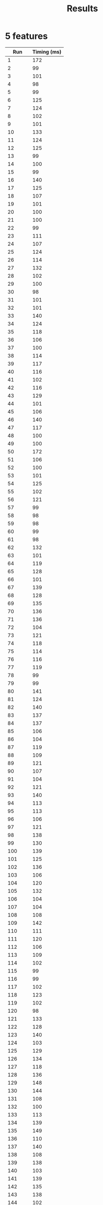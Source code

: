 #+TITLE: Results

* 5 features
|     *Run* | Timing (ms) |
|-----------+-------------|
|         1 |         172 |
|         2 |          99 |
|         3 |         101 |
|         4 |          98 |
|         5 |          99 |
|         6 |         125 |
|         7 |         124 |
|         8 |         102 |
|         9 |         101 |
|        10 |         133 |
|        11 |         124 |
|        12 |         125 |
|        13 |          99 |
|        14 |         100 |
|        15 |          99 |
|        16 |         140 |
|        17 |         125 |
|        18 |         107 |
|        19 |         101 |
|        20 |         100 |
|        21 |         100 |
|        22 |          99 |
|        23 |         111 |
|        24 |         107 |
|        25 |         124 |
|        26 |         114 |
|        27 |         132 |
|        28 |         102 |
|        29 |         100 |
|        30 |          98 |
|        31 |         101 |
|        32 |         101 |
|        33 |         140 |
|        34 |         124 |
|        35 |         118 |
|        36 |         106 |
|        37 |         100 |
|        38 |         114 |
|        39 |         117 |
|        40 |         116 |
|        41 |         102 |
|        42 |         116 |
|        43 |         129 |
|        44 |         101 |
|        45 |         106 |
|        46 |         140 |
|        47 |         117 |
|        48 |         100 |
|        49 |         100 |
|        50 |         172 |
|        51 |         106 |
|        52 |         100 |
|        53 |         101 |
|        54 |         125 |
|        55 |         102 |
|        56 |         121 |
|        57 |          99 |
|        58 |          98 |
|        59 |          98 |
|        60 |          99 |
|        61 |          98 |
|        62 |         132 |
|        63 |         101 |
|        64 |         119 |
|        65 |         128 |
|        66 |         101 |
|        67 |         139 |
|        68 |         128 |
|        69 |         135 |
|        70 |         136 |
|        71 |         136 |
|        72 |         104 |
|        73 |         121 |
|        74 |         118 |
|        75 |         114 |
|        76 |         116 |
|        77 |         119 |
|        78 |          99 |
|        79 |          99 |
|        80 |         141 |
|        81 |         124 |
|        82 |         140 |
|        83 |         137 |
|        84 |         137 |
|        85 |         106 |
|        86 |         104 |
|        87 |         119 |
|        88 |         109 |
|        89 |         121 |
|        90 |         107 |
|        91 |         104 |
|        92 |         121 |
|        93 |         140 |
|        94 |         113 |
|        95 |         113 |
|        96 |         106 |
|        97 |         121 |
|        98 |         138 |
|        99 |         130 |
|       100 |         139 |
|       101 |         125 |
|       102 |         136 |
|       103 |         106 |
|       104 |         120 |
|       105 |         132 |
|       106 |         104 |
|       107 |         104 |
|       108 |         108 |
|       109 |         142 |
|       110 |         111 |
|       111 |         120 |
|       112 |         106 |
|       113 |         109 |
|       114 |         102 |
|       115 |          99 |
|       116 |          99 |
|       117 |         102 |
|       118 |         123 |
|       119 |         102 |
|       120 |          98 |
|       121 |         133 |
|       122 |         128 |
|       123 |         140 |
|       124 |         103 |
|       125 |         129 |
|       126 |         134 |
|       127 |         118 |
|       128 |         136 |
|       129 |         148 |
|       130 |         144 |
|       131 |         108 |
|       132 |         100 |
|       133 |         113 |
|       134 |         139 |
|       135 |         149 |
|       136 |         110 |
|       137 |         140 |
|       138 |         108 |
|       139 |         138 |
|       140 |         103 |
|       141 |         139 |
|       142 |         135 |
|       143 |         138 |
|       144 |         102 |
|       145 |         102 |
|       146 |         102 |
|       147 |          97 |
|       148 |         100 |
|       149 |         102 |
|       150 |         122 |
|       151 |         121 |
|       152 |         143 |
|       153 |         146 |
|       154 |         156 |
|       155 |         110 |
|       156 |         131 |
|       157 |         104 |
|       158 |         100 |
|       159 |         143 |
|       160 |         105 |
|       161 |         101 |
|       162 |         132 |
|       163 |         129 |
|       164 |         121 |
|       165 |         133 |
|       166 |         103 |
|       167 |          96 |
|       168 |          98 |
|       169 |          97 |
|       170 |          97 |
|       171 |          97 |
|       172 |         123 |
|       173 |         124 |
|       174 |         113 |
|       175 |         108 |
|       176 |         148 |
|       177 |         101 |
|       178 |          99 |
|       179 |         100 |
|       180 |         131 |
|       181 |         125 |
|       182 |         142 |
|       183 |         128 |
|       184 |         127 |
|       185 |         115 |
|       186 |          98 |
|       187 |          98 |
|       188 |         103 |
|       189 |         104 |
|       190 |         110 |
|       191 |         138 |
|       192 |         106 |
|       193 |          99 |
|       194 |          95 |
|       195 |          95 |
|       196 |         100 |
|       197 |          98 |
|       198 |         119 |
|       199 |          96 |
|       200 |          97 |
|       201 |          96 |
|       202 |          96 |
|       203 |          96 |
|       204 |          96 |
|       205 |          95 |
|       206 |          98 |
|       207 |          99 |
|       208 |          97 |
|       209 |          97 |
|       210 |          95 |
|       211 |          96 |
|       212 |          97 |
|       213 |          99 |
|       214 |         103 |
|       215 |          98 |
|       216 |          97 |
|       217 |          98 |
|       218 |          98 |
|       219 |         100 |
|       220 |          98 |
|       221 |          99 |
|       222 |          97 |
|       223 |          97 |
|       224 |         100 |
|       225 |         130 |
|       226 |         126 |
|       227 |         137 |
|       228 |         110 |
|       229 |         134 |
|       230 |         107 |
|       231 |         120 |
|       232 |         123 |
|       233 |         116 |
|       234 |         101 |
|       235 |         100 |
|       236 |         105 |
|       237 |          99 |
|       238 |          99 |
|       239 |         100 |
|       240 |         131 |
|       241 |         114 |
|       242 |          98 |
|       243 |         128 |
|       244 |         109 |
|       245 |         105 |
|       246 |         124 |
|       247 |         142 |
|       248 |         103 |
|       249 |         121 |
|       250 |         102 |
|       251 |          99 |
|       252 |          99 |
|       253 |         100 |
|       254 |          99 |
|       255 |         100 |
|       256 |          99 |
|       257 |         100 |
|       258 |         100 |
|       259 |         123 |
|       260 |         109 |
|       261 |         123 |
|       262 |         107 |
|       263 |         107 |
|       264 |         125 |
|       265 |         142 |
|       266 |         143 |
|       267 |         123 |
|       268 |         109 |
|       269 |         119 |
|       270 |         101 |
|       271 |         126 |
|       272 |          96 |
|       273 |          95 |
|       274 |         109 |
|       275 |         108 |
|       276 |          97 |
|       277 |          97 |
|       278 |          95 |
|       279 |          94 |
|       280 |         104 |
|       281 |          94 |
|       282 |         122 |
|       283 |         111 |
|       284 |          97 |
|       285 |          97 |
|       286 |         124 |
|       287 |          97 |
|       288 |         103 |
|       289 |          96 |
|       290 |          94 |
|       291 |         117 |
|       292 |         130 |
|       293 |          99 |
|       294 |          98 |
|       295 |          95 |
|       296 |         125 |
|       297 |          96 |
|       298 |          98 |
|       299 |          99 |
|       300 |         128 |
|       301 |         121 |
|       302 |         119 |
|       303 |         126 |
|       304 |         115 |
|       305 |          95 |
|       306 |         101 |
|       307 |          95 |
|       308 |         123 |
|       309 |         114 |
|       310 |         117 |
|       311 |          95 |
|       312 |         124 |
|       313 |         103 |
|       314 |         105 |
|       315 |          97 |
|       316 |          93 |
|       317 |          94 |
|       318 |         117 |
|       319 |         107 |
|       320 |          94 |
|       321 |          94 |
|       322 |          95 |
|       323 |          94 |
|       324 |         112 |
|       325 |         100 |
|       326 |          94 |
|       327 |         106 |
|       328 |         112 |
|       329 |         100 |
|       330 |          96 |
|       331 |         128 |
|       332 |         109 |
|       333 |         141 |
|       334 |         105 |
|       335 |         128 |
|       336 |         123 |
|       337 |          97 |
|       338 |         133 |
|       339 |         137 |
|       340 |         102 |
|       341 |          94 |
|       342 |          94 |
|       343 |          95 |
|       344 |         108 |
|       345 |         113 |
|       346 |         121 |
|       347 |         116 |
|       348 |         114 |
|       349 |          95 |
|       350 |          95 |
|       351 |          96 |
|       352 |         121 |
|       353 |          96 |
|       354 |          94 |
|       355 |         131 |
|       356 |          97 |
|       357 |          94 |
|       358 |          93 |
|       359 |         119 |
|       360 |         101 |
|       361 |         101 |
|       362 |         130 |
|       363 |         112 |
|       364 |         122 |
|       365 |         128 |
|       366 |         132 |
|       367 |         101 |
|       368 |         129 |
|       369 |         113 |
|       370 |         102 |
|       371 |          96 |
|       372 |          96 |
|       373 |          95 |
|       374 |          96 |
|       375 |          95 |
|       376 |          95 |
|       377 |          97 |
|       378 |          94 |
|       379 |         127 |
|       380 |          98 |
|       381 |         123 |
|       382 |          99 |
|       383 |         127 |
|       384 |         104 |
|       385 |         119 |
|       386 |          98 |
|       387 |          98 |
|       388 |          97 |
|       389 |          99 |
|       390 |          98 |
|       391 |          96 |
|       392 |         112 |
|       393 |         101 |
|       394 |          93 |
|       395 |          94 |
|       396 |         130 |
|       397 |         108 |
|       398 |          97 |
|       399 |         107 |
|       400 |          98 |
|       401 |          94 |
|       402 |         116 |
|       403 |          96 |
|       404 |         105 |
|       405 |         105 |
|       406 |          97 |
|       407 |         113 |
|       408 |          95 |
|       409 |         117 |
|       410 |          96 |
|       411 |          95 |
|       412 |          95 |
|       413 |         110 |
|       414 |          96 |
|       415 |         113 |
|       416 |         100 |
|       417 |         128 |
|       418 |         151 |
|       419 |         155 |
|       420 |         108 |
|       421 |         115 |
|       422 |         117 |
|       423 |         129 |
|       424 |         152 |
|       425 |         144 |
|       426 |         105 |
|       427 |         148 |
|       428 |         105 |
|       429 |         109 |
|       430 |         142 |
|       431 |         102 |
|       432 |         122 |
|       433 |          97 |
|       434 |         125 |
|       435 |         108 |
|       436 |         136 |
|       437 |         151 |
|       438 |         150 |
|       439 |         128 |
|       440 |         103 |
|       441 |         122 |
|       442 |         151 |
|       443 |         101 |
|       444 |         135 |
|       445 |          98 |
|       446 |         138 |
|       447 |         142 |
|       448 |         123 |
|       449 |         141 |
|       450 |         109 |
|       451 |          97 |
|       452 |         133 |
|       453 |         122 |
|       454 |         120 |
|       455 |          96 |
|       456 |         118 |
|       457 |         136 |
|       458 |         112 |
|       459 |         100 |
|       460 |          96 |
|       461 |         139 |
|       462 |         106 |
|       463 |         123 |
|       464 |         107 |
|       465 |          97 |
|       466 |         120 |
|       467 |         146 |
|       468 |         105 |
|       469 |         106 |
|       470 |         125 |
|       471 |         150 |
|       472 |         151 |
|       473 |         104 |
|       474 |         120 |
|       475 |         102 |
|       476 |         129 |
|       477 |         124 |
|       478 |         126 |
|       479 |         135 |
|       480 |         130 |
|       481 |         134 |
|       482 |         130 |
|       483 |         103 |
|       484 |          99 |
|       485 |         138 |
|       486 |         109 |
|       487 |         118 |
|       488 |         100 |
|       489 |         100 |
|       490 |         125 |
|       491 |         162 |
|       492 |         105 |
|       493 |         140 |
|       494 |         103 |
|       495 |          96 |
|       496 |          99 |
|       497 |          97 |
|       498 |         100 |
|       499 |         122 |
|       500 |         104 |
|       501 |          99 |
|       502 |         140 |
|       503 |         150 |
|       504 |         116 |
|       505 |         127 |
|       506 |          97 |
|       507 |         125 |
|       508 |         131 |
|       509 |         126 |
|       510 |         113 |
|       511 |         116 |
|       512 |         102 |
|       513 |          97 |
|       514 |          96 |
|       515 |         103 |
|       516 |          98 |
|       517 |         113 |
|       518 |         101 |
|       519 |         111 |
|       520 |         122 |
|       521 |          96 |
|       522 |          97 |
|       523 |         112 |
|       524 |         102 |
|       525 |         119 |
|       526 |         126 |
|       527 |         103 |
|       528 |          96 |
|       529 |         118 |
|       530 |         137 |
|       531 |         104 |
|       532 |         125 |
|       533 |         109 |
|       534 |         100 |
|       535 |          95 |
|       536 |          96 |
|       537 |         117 |
|       538 |         113 |
|       539 |         124 |
|       540 |         118 |
|       541 |         119 |
|       542 |         110 |
|       543 |         120 |
|       544 |         141 |
|       545 |         131 |
|       546 |         124 |
|       547 |         111 |
|       548 |          97 |
|       549 |          99 |
|       550 |          99 |
|       551 |         111 |
|       552 |         123 |
|       553 |         117 |
|       554 |          99 |
|       555 |          96 |
|       556 |          95 |
|       557 |         120 |
|       558 |         101 |
|       559 |         115 |
|       560 |          97 |
|       561 |          96 |
|       562 |         120 |
|       563 |         109 |
|       564 |          97 |
|       565 |          97 |
|       566 |          97 |
|       567 |          98 |
|       568 |         102 |
|       569 |          97 |
|       570 |          96 |
|       571 |          96 |
|       572 |          99 |
|       573 |         132 |
|       574 |          97 |
|       575 |         109 |
|       576 |          97 |
|       577 |          98 |
|       578 |          97 |
|       579 |         100 |
|       580 |         122 |
|       581 |         113 |
|       582 |          98 |
|       583 |         117 |
|       584 |         121 |
|       585 |          99 |
|       586 |          98 |
|       587 |          98 |
|       588 |          99 |
|       589 |          97 |
|       590 |         131 |
|       591 |         102 |
|       592 |         104 |
|       593 |         126 |
|       594 |         100 |
|       595 |         103 |
|       596 |          99 |
|       597 |         118 |
|       598 |          97 |
|       599 |         101 |
|       600 |         122 |
|       601 |         100 |
|       602 |          96 |
|       603 |         100 |
|       604 |          99 |
|       605 |         103 |
|       606 |         100 |
|       607 |         105 |
|       608 |         103 |
|       609 |         133 |
|       610 |         113 |
|       611 |         124 |
|       612 |         123 |
|       613 |         110 |
|       614 |         118 |
|       615 |         119 |
|       616 |         109 |
|       617 |         124 |
|       618 |         130 |
|       619 |         102 |
|       620 |          98 |
|       621 |         115 |
|       622 |         107 |
|       623 |         103 |
|       624 |         131 |
|       625 |          99 |
|       626 |         116 |
|       627 |         109 |
|       628 |         132 |
|       629 |         107 |
|       630 |          95 |
|       631 |         108 |
|       632 |          99 |
|       633 |          98 |
|       634 |          96 |
|       635 |          96 |
|       636 |          97 |
|       637 |         113 |
|       638 |         101 |
|       639 |          97 |
|       640 |          94 |
|       641 |         126 |
|       642 |         116 |
|       643 |          99 |
|       644 |         100 |
|       645 |         100 |
|       646 |         101 |
|       647 |          97 |
|       648 |         101 |
|       649 |         122 |
|       650 |         111 |
|       651 |         129 |
|       652 |         141 |
|       653 |         129 |
|       654 |         118 |
|       655 |         129 |
|       656 |         119 |
|       657 |         100 |
|       658 |         100 |
|       659 |          99 |
|       660 |         124 |
|       661 |         103 |
|       662 |         110 |
|       663 |         103 |
|       664 |         116 |
|       665 |         104 |
|       666 |          97 |
|       667 |          96 |
|       668 |          96 |
|       669 |         114 |
|       670 |          99 |
|       671 |          96 |
|       672 |         109 |
|       673 |         111 |
|       674 |         101 |
|       675 |          96 |
|       676 |          96 |
|       677 |         118 |
|       678 |         117 |
|       679 |         105 |
|       680 |          96 |
|       681 |         102 |
|       682 |         101 |
|       683 |         116 |
|       684 |          99 |
|       685 |          97 |
|       686 |         102 |
|       687 |         127 |
|       688 |         133 |
|       689 |         116 |
|       690 |          98 |
|       691 |          97 |
|       692 |          96 |
|       693 |          98 |
|       694 |         127 |
|       695 |         140 |
|       696 |         104 |
|       697 |         101 |
|       698 |         126 |
|       699 |         135 |
|       700 |         112 |
|       701 |         125 |
|       702 |         126 |
|       703 |         131 |
|       704 |         137 |
|       705 |         107 |
|       706 |         104 |
|       707 |         132 |
|       708 |         138 |
|       709 |         123 |
|       710 |         132 |
|       711 |         104 |
|       712 |         130 |
|       713 |         140 |
|       714 |         111 |
|       715 |          97 |
|       716 |         128 |
|       717 |         119 |
|       718 |         130 |
|       719 |         122 |
|       720 |         102 |
|       721 |         133 |
|       722 |         103 |
|       723 |         129 |
|       724 |         151 |
|       725 |         124 |
|       726 |         128 |
|       727 |         122 |
|       728 |         115 |
|       729 |         109 |
|       730 |         108 |
|       731 |         120 |
|       732 |         141 |
|       733 |         104 |
|       734 |         105 |
|       735 |         105 |
|       736 |         139 |
|       737 |         106 |
|       738 |          99 |
|       739 |          96 |
|       740 |         121 |
|       741 |         121 |
|       742 |         102 |
|       743 |         121 |
|       744 |         101 |
|       745 |          96 |
|       746 |          97 |
|       747 |          98 |
|       748 |         110 |
|       749 |         120 |
|       750 |          98 |
|       751 |          96 |
|       752 |          95 |
|       753 |          95 |
|       754 |         138 |
|       755 |         102 |
|       756 |         101 |
|       757 |          99 |
|       758 |         106 |
|       759 |         103 |
|       760 |          96 |
|       761 |          95 |
|       762 |          94 |
|       763 |          95 |
|       764 |          96 |
|       765 |          93 |
|       766 |          94 |
|       767 |          96 |
|       768 |          94 |
|       769 |          98 |
|       770 |         112 |
|       771 |          95 |
|       772 |          95 |
|       773 |          95 |
|       774 |          96 |
|       775 |         122 |
|       776 |          95 |
|       777 |          95 |
|       778 |          97 |
|       779 |          98 |
|       780 |          95 |
|       781 |          94 |
|       782 |          94 |
|       783 |          99 |
|       784 |          94 |
|       785 |          96 |
|       786 |          96 |
|       787 |         116 |
|       788 |         101 |
|       789 |          95 |
|       790 |          95 |
|       791 |          96 |
|       792 |          99 |
|       793 |         139 |
|       794 |         109 |
|       795 |         106 |
|       796 |         128 |
|       797 |          98 |
|       798 |          99 |
|       799 |          98 |
|       800 |          98 |
|       801 |         118 |
|       802 |         106 |
|       803 |         101 |
|       804 |         106 |
|       805 |         133 |
|       806 |         102 |
|       807 |         123 |
|       808 |         106 |
|       809 |          99 |
|       810 |         100 |
|       811 |         125 |
|       812 |         100 |
|       813 |         101 |
|       814 |         100 |
|       815 |         102 |
|       816 |         104 |
|       817 |         104 |
|       818 |         102 |
|       819 |         101 |
|       820 |         102 |
|       821 |         101 |
|       822 |         101 |
|       823 |         102 |
|       824 |         103 |
|       825 |         128 |
|       826 |         106 |
|       827 |          97 |
|       828 |          97 |
|       829 |          97 |
|       830 |          96 |
|       831 |          97 |
|       832 |         121 |
|       833 |         100 |
|       834 |          98 |
|       835 |         135 |
|       836 |         106 |
|       837 |         109 |
|       838 |         100 |
|       839 |          97 |
|       840 |          95 |
|       841 |         107 |
|       842 |          97 |
|       843 |          97 |
|       844 |          96 |
|       845 |          97 |
|       846 |         109 |
|       847 |         111 |
|       848 |          96 |
|       849 |          99 |
|       850 |         110 |
|       851 |          97 |
|       852 |          98 |
|       853 |         130 |
|       854 |         100 |
|       855 |         113 |
|       856 |         127 |
|       857 |          99 |
|       858 |          95 |
|       859 |          97 |
|       860 |          97 |
|       861 |         120 |
|       862 |         103 |
|       863 |          98 |
|       864 |          96 |
|       865 |          97 |
|       866 |          98 |
|       867 |          99 |
|       868 |          99 |
|       869 |          97 |
|       870 |          98 |
|       871 |          97 |
|       872 |          96 |
|       873 |          98 |
|       874 |         100 |
|       875 |          98 |
|       876 |          96 |
|       877 |          99 |
|       878 |          98 |
|       879 |          99 |
|       880 |          99 |
|       881 |         100 |
|       882 |          99 |
|       883 |          99 |
|       884 |          99 |
|       885 |         128 |
|       886 |         119 |
|       887 |         144 |
|       888 |         134 |
|       889 |         109 |
|       890 |         112 |
|       891 |         115 |
|       892 |         103 |
|       893 |          99 |
|       894 |         118 |
|       895 |         104 |
|       896 |         100 |
|       897 |         138 |
|       898 |         108 |
|       899 |          96 |
|       900 |         129 |
|       901 |         113 |
|       902 |         110 |
|       903 |         104 |
|       904 |         139 |
|       905 |         100 |
|       906 |         120 |
|       907 |         113 |
|       908 |          96 |
|       909 |         107 |
|       910 |          98 |
|       911 |          95 |
|       912 |          96 |
|       913 |          98 |
|       914 |         105 |
|       915 |          98 |
|       916 |         109 |
|       917 |         102 |
|       918 |          97 |
|       919 |          99 |
|       920 |          99 |
|       921 |         134 |
|       922 |          96 |
|       923 |          97 |
|       924 |          99 |
|       925 |          96 |
|       926 |          97 |
|       927 |          98 |
|       928 |          96 |
|       929 |          97 |
|       930 |          97 |
|       931 |          98 |
|       932 |          97 |
|       933 |         113 |
|       934 |         109 |
|       935 |          97 |
|       936 |          97 |
|       937 |          98 |
|       938 |          95 |
|       939 |          98 |
|       940 |         100 |
|       941 |          96 |
|       942 |          96 |
|       943 |          96 |
|       944 |          97 |
|       945 |          96 |
|       946 |         115 |
|       947 |         118 |
|       948 |          99 |
|       949 |          97 |
|       950 |         105 |
|       951 |         122 |
|       952 |          97 |
|       953 |          98 |
|       954 |          97 |
|       955 |         120 |
|       956 |         114 |
|       957 |         123 |
|       958 |         117 |
|       959 |          98 |
|       960 |          97 |
|       961 |         123 |
|       962 |         145 |
|       963 |         116 |
|       964 |         138 |
|       965 |         104 |
|       966 |          98 |
|       967 |          98 |
|       968 |         100 |
|       969 |         132 |
|       970 |         145 |
|       971 |         117 |
|       972 |          98 |
|       973 |          99 |
|       974 |          98 |
|       975 |          99 |
|       976 |         107 |
|       977 |         134 |
|       978 |         131 |
|       979 |         116 |
|       980 |         103 |
|       981 |         100 |
|       982 |         101 |
|       983 |         102 |
|       984 |         100 |
|       985 |         101 |
|       986 |         138 |
|       987 |         148 |
|       988 |         150 |
|       989 |         144 |
|       990 |         107 |
|       991 |         134 |
|       992 |         108 |
|       993 |         102 |
|       994 |         102 |
|       995 |         100 |
|       996 |         140 |
|       997 |         144 |
|       998 |         140 |
|       999 |         125 |
|      1000 |         106 |
| *Average* |     110.472 |
#+TBLFM: @1002$2=vmean(@2..@1001)

* 10 features
|     *Run* | *Time Elapsed (/ms/)* |
|-----------+-----------------------|
|         1 |                   202 |
|         2 |                   147 |
|         3 |                   158 |
|         4 |                   118 |
|         5 |                   156 |
|         6 |                   159 |
|         7 |                   125 |
|         8 |                   143 |
|         9 |                   152 |
|        10 |                   116 |
|        11 |                   116 |
|        12 |                   116 |
|        13 |                   116 |
|        14 |                   116 |
|        15 |                   151 |
|        16 |                   114 |
|        17 |                   115 |
|        18 |                   128 |
|        19 |                   113 |
|        20 |                   113 |
|        21 |                   114 |
|        22 |                   163 |
|        23 |                   113 |
|        24 |                   151 |
|        25 |                   112 |
|        26 |                   156 |
|        27 |                   114 |
|        28 |                   118 |
|        29 |                   120 |
|        30 |                   121 |
|        31 |                   151 |
|        32 |                   153 |
|        33 |                   112 |
|        34 |                   113 |
|        35 |                   162 |
|        36 |                   153 |
|        37 |                   114 |
|        38 |                   146 |
|        39 |                   124 |
|        40 |                   113 |
|        41 |                   144 |
|        42 |                   111 |
|        43 |                   156 |
|        44 |                   110 |
|        45 |                   143 |
|        46 |                   110 |
|        47 |                   110 |
|        48 |                   110 |
|        49 |                   111 |
|        50 |                   168 |
|        51 |                   110 |
|        52 |                   110 |
|        53 |                   112 |
|        54 |                   127 |
|        55 |                   111 |
|        56 |                   110 |
|        57 |                   163 |
|        58 |                   110 |
|        59 |                   112 |
|        60 |                   112 |
|        61 |                   113 |
|        62 |                   110 |
|        63 |                   110 |
|        64 |                   110 |
|        65 |                   112 |
|        66 |                   109 |
|        67 |                   114 |
|        68 |                   161 |
|        69 |                   117 |
|        70 |                   111 |
|        71 |                   111 |
|        72 |                   109 |
|        73 |                   110 |
|        74 |                   121 |
|        75 |                   112 |
|        76 |                   109 |
|        77 |                   110 |
|        78 |                   109 |
|        79 |                   109 |
|        80 |                   108 |
|        81 |                   112 |
|        82 |                   111 |
|        83 |                   111 |
|        84 |                   113 |
|        85 |                   143 |
|        86 |                   115 |
|        87 |                   119 |
|        88 |                   115 |
|        89 |                   120 |
|        90 |                   117 |
|        91 |                   150 |
|        92 |                   112 |
|        93 |                   111 |
|        94 |                   116 |
|        95 |                   111 |
|        96 |                   155 |
|        97 |                   157 |
|        98 |                   108 |
|        99 |                   108 |
|       100 |                   109 |
|       101 |                   132 |
|       102 |                   108 |
|       103 |                   109 |
|       104 |                   109 |
|       105 |                   138 |
|       106 |                   132 |
|       107 |                   134 |
|       108 |                   109 |
|       109 |                   110 |
|       110 |                   120 |
|       111 |                   135 |
|       112 |                   112 |
|       113 |                   112 |
|       114 |                   111 |
|       115 |                   110 |
|       116 |                   133 |
|       117 |                   120 |
|       118 |                   119 |
|       119 |                   136 |
|       120 |                   112 |
|       121 |                   135 |
|       122 |                   120 |
|       123 |                   121 |
|       124 |                   130 |
|       125 |                   153 |
|       126 |                   126 |
|       127 |                   141 |
|       128 |                   159 |
|       129 |                   135 |
|       130 |                   147 |
|       131 |                   140 |
|       132 |                   113 |
|       133 |                   160 |
|       134 |                   121 |
|       135 |                   141 |
|       136 |                   153 |
|       137 |                   118 |
|       138 |                   115 |
|       139 |                   118 |
|       140 |                   117 |
|       141 |                   118 |
|       142 |                   117 |
|       143 |                   117 |
|       144 |                   164 |
|       145 |                   113 |
|       146 |                   156 |
|       147 |                   127 |
|       148 |                   175 |
|       149 |                   124 |
|       150 |                   165 |
|       151 |                   117 |
|       152 |                   112 |
|       153 |                   113 |
|       154 |                   111 |
|       155 |                   113 |
|       156 |                   160 |
|       157 |                   124 |
|       158 |                   125 |
|       159 |                   142 |
|       160 |                   142 |
|       161 |                   140 |
|       162 |                   139 |
|       163 |                   115 |
|       164 |                   113 |
|       165 |                   113 |
|       166 |                   157 |
|       167 |                   112 |
|       168 |                   164 |
|       169 |                   111 |
|       170 |                   139 |
|       171 |                   148 |
|       172 |                   117 |
|       173 |                   164 |
|       174 |                   115 |
|       175 |                   113 |
|       176 |                   117 |
|       177 |                   136 |
|       178 |                   150 |
|       179 |                   126 |
|       180 |                   125 |
|       181 |                   118 |
|       182 |                   137 |
|       183 |                   111 |
|       184 |                   169 |
|       185 |                   128 |
|       186 |                   125 |
|       187 |                   148 |
|       188 |                   114 |
|       189 |                   113 |
|       190 |                   111 |
|       191 |                   110 |
|       192 |                   111 |
|       193 |                   112 |
|       194 |                   136 |
|       195 |                   140 |
|       196 |                   115 |
|       197 |                   131 |
|       198 |                   143 |
|       199 |                   114 |
|       200 |                   140 |
|       201 |                   145 |
|       202 |                   117 |
|       203 |                   117 |
|       204 |                   129 |
|       205 |                   117 |
|       206 |                   114 |
|       207 |                   116 |
|       208 |                   157 |
|       209 |                   112 |
|       210 |                   111 |
|       211 |                   112 |
|       212 |                   112 |
|       213 |                   158 |
|       214 |                   127 |
|       215 |                   126 |
|       216 |                   136 |
|       217 |                   153 |
|       218 |                   114 |
|       219 |                   140 |
|       220 |                   122 |
|       221 |                   134 |
|       222 |                   119 |
|       223 |                   114 |
|       224 |                   162 |
|       225 |                   123 |
|       226 |                   125 |
|       227 |                   123 |
|       228 |                   125 |
|       229 |                   127 |
|       230 |                   124 |
|       231 |                   121 |
|       232 |                   150 |
|       233 |                   139 |
|       234 |                   118 |
|       235 |                   159 |
|       236 |                   136 |
|       237 |                   120 |
|       238 |                   118 |
|       239 |                   128 |
|       240 |                   144 |
|       241 |                   110 |
|       242 |                   113 |
|       243 |                   145 |
|       244 |                   158 |
|       245 |                   149 |
|       246 |                   148 |
|       247 |                   159 |
|       248 |                   154 |
|       249 |                   109 |
|       250 |                   110 |
|       251 |                   114 |
|       252 |                   114 |
|       253 |                   133 |
|       254 |                   111 |
|       255 |                   112 |
|       256 |                   132 |
|       257 |                   112 |
|       258 |                   111 |
|       259 |                   114 |
|       260 |                   138 |
|       261 |                   114 |
|       262 |                   113 |
|       263 |                   143 |
|       264 |                   114 |
|       265 |                   112 |
|       266 |                   140 |
|       267 |                   124 |
|       268 |                   113 |
|       269 |                   112 |
|       270 |                   111 |
|       271 |                   110 |
|       272 |                   109 |
|       273 |                   115 |
|       274 |                   151 |
|       275 |                   124 |
|       276 |                   125 |
|       277 |                   126 |
|       278 |                   110 |
|       279 |                   111 |
|       280 |                   154 |
|       281 |                   127 |
|       282 |                   111 |
|       283 |                   148 |
|       284 |                   133 |
|       285 |                   136 |
|       286 |                   118 |
|       287 |                   149 |
|       288 |                   114 |
|       289 |                   121 |
|       290 |                   118 |
|       291 |                   157 |
|       292 |                   136 |
|       293 |                   115 |
|       294 |                   129 |
|       295 |                   115 |
|       296 |                   115 |
|       297 |                   114 |
|       298 |                   121 |
|       299 |                   114 |
|       300 |                   116 |
|       301 |                   139 |
|       302 |                   112 |
|       303 |                   111 |
|       304 |                   113 |
|       305 |                   152 |
|       306 |                   154 |
|       307 |                   138 |
|       308 |                   112 |
|       309 |                   110 |
|       310 |                   112 |
|       311 |                   136 |
|       312 |                   135 |
|       313 |                   147 |
|       314 |                   127 |
|       315 |                   110 |
|       316 |                   133 |
|       317 |                   110 |
|       318 |                   113 |
|       319 |                   142 |
|       320 |                   109 |
|       321 |                   135 |
|       322 |                   133 |
|       323 |                   140 |
|       324 |                   111 |
|       325 |                   110 |
|       326 |                   140 |
|       327 |                   135 |
|       328 |                   144 |
|       329 |                   110 |
|       330 |                   110 |
|       331 |                   141 |
|       332 |                   115 |
|       333 |                   115 |
|       334 |                   115 |
|       335 |                   115 |
|       336 |                   115 |
|       337 |                   148 |
|       338 |                   113 |
|       339 |                   113 |
|       340 |                   114 |
|       341 |                   114 |
|       342 |                   113 |
|       343 |                   143 |
|       344 |                   130 |
|       345 |                   112 |
|       346 |                   113 |
|       347 |                   112 |
|       348 |                   113 |
|       349 |                   112 |
|       350 |                   114 |
|       351 |                   111 |
|       352 |                   112 |
|       353 |                   113 |
|       354 |                   113 |
|       355 |                   114 |
|       356 |                   112 |
|       357 |                   135 |
|       358 |                   138 |
|       359 |                   112 |
|       360 |                   114 |
|       361 |                   111 |
|       362 |                   138 |
|       363 |                   115 |
|       364 |                   160 |
|       365 |                   112 |
|       366 |                   112 |
|       367 |                   111 |
|       368 |                   112 |
|       369 |                   155 |
|       370 |                   112 |
|       371 |                   112 |
|       372 |                   112 |
|       373 |                   112 |
|       374 |                   155 |
|       375 |                   112 |
|       376 |                   134 |
|       377 |                   115 |
|       378 |                   139 |
|       379 |                   113 |
|       380 |                   113 |
|       381 |                   111 |
|       382 |                   151 |
|       383 |                   113 |
|       384 |                   144 |
|       385 |                   112 |
|       386 |                   113 |
|       387 |                   154 |
|       388 |                   111 |
|       389 |                   130 |
|       390 |                   112 |
|       391 |                   133 |
|       392 |                   115 |
|       393 |                   148 |
|       394 |                   143 |
|       395 |                   155 |
|       396 |                   114 |
|       397 |                   130 |
|       398 |                   109 |
|       399 |                   110 |
|       400 |                   135 |
|       401 |                   114 |
|       402 |                   114 |
|       403 |                   153 |
|       404 |                   113 |
|       405 |                   157 |
|       406 |                   117 |
|       407 |                   120 |
|       408 |                   116 |
|       409 |                   113 |
|       410 |                   114 |
|       411 |                   113 |
|       412 |                   112 |
|       413 |                   119 |
|       414 |                   162 |
|       415 |                   118 |
|       416 |                   133 |
|       417 |                   114 |
|       418 |                   113 |
|       419 |                   114 |
|       420 |                   126 |
|       421 |                   125 |
|       422 |                   135 |
|       423 |                   146 |
|       424 |                   141 |
|       425 |                   141 |
|       426 |                   114 |
|       427 |                   113 |
|       428 |                   152 |
|       429 |                   112 |
|       430 |                   152 |
|       431 |                   125 |
|       432 |                   113 |
|       433 |                   122 |
|       434 |                   113 |
|       435 |                   113 |
|       436 |                   141 |
|       437 |                   112 |
|       438 |                   148 |
|       439 |                   129 |
|       440 |                   112 |
|       441 |                   112 |
|       442 |                   113 |
|       443 |                   141 |
|       444 |                   129 |
|       445 |                   112 |
|       446 |                   129 |
|       447 |                   127 |
|       448 |                   145 |
|       449 |                   114 |
|       450 |                   114 |
|       451 |                   111 |
|       452 |                   156 |
|       453 |                   128 |
|       454 |                   111 |
|       455 |                   112 |
|       456 |                   113 |
|       457 |                   112 |
|       458 |                   155 |
|       459 |                   116 |
|       460 |                   132 |
|       461 |                   111 |
|       462 |                   111 |
|       463 |                   112 |
|       464 |                   112 |
|       465 |                   113 |
|       466 |                   111 |
|       467 |                   115 |
|       468 |                   143 |
|       469 |                   117 |
|       470 |                   154 |
|       471 |                   113 |
|       472 |                   111 |
|       473 |                   113 |
|       474 |                   147 |
|       475 |                   112 |
|       476 |                   112 |
|       477 |                   110 |
|       478 |                   111 |
|       479 |                   112 |
|       480 |                   111 |
|       481 |                   138 |
|       482 |                   112 |
|       483 |                   112 |
|       484 |                   135 |
|       485 |                   110 |
|       486 |                   111 |
|       487 |                   111 |
|       488 |                   138 |
|       489 |                   113 |
|       490 |                   110 |
|       491 |                   111 |
|       492 |                   114 |
|       493 |                   113 |
|       494 |                   136 |
|       495 |                   112 |
|       496 |                   114 |
|       497 |                   133 |
|       498 |                   114 |
|       499 |                   110 |
|       500 |                   111 |
|       501 |                   141 |
|       502 |                   116 |
|       503 |                   138 |
|       504 |                   111 |
|       505 |                   114 |
|       506 |                   111 |
|       507 |                   111 |
|       508 |                   112 |
|       509 |                   112 |
|       510 |                   111 |
|       511 |                   172 |
|       512 |                   123 |
|       513 |                   122 |
|       514 |                   126 |
|       515 |                   126 |
|       516 |                   113 |
|       517 |                   113 |
|       518 |                   120 |
|       519 |                   131 |
|       520 |                   112 |
|       521 |                   113 |
|       522 |                   113 |
|       523 |                   143 |
|       524 |                   112 |
|       525 |                   112 |
|       526 |                   113 |
|       527 |                   137 |
|       528 |                   147 |
|       529 |                   112 |
|       530 |                   134 |
|       531 |                   111 |
|       532 |                   109 |
|       533 |                   114 |
|       534 |                   143 |
|       535 |                   134 |
|       536 |                   114 |
|       537 |                   152 |
|       538 |                   130 |
|       539 |                   111 |
|       540 |                   153 |
|       541 |                   144 |
|       542 |                   113 |
|       543 |                   114 |
|       544 |                   113 |
|       545 |                   113 |
|       546 |                   155 |
|       547 |                   110 |
|       548 |                   110 |
|       549 |                   143 |
|       550 |                   114 |
|       551 |                   135 |
|       552 |                   117 |
|       553 |                   112 |
|       554 |                   114 |
|       555 |                   112 |
|       556 |                   112 |
|       557 |                   111 |
|       558 |                   134 |
|       559 |                   111 |
|       560 |                   112 |
|       561 |                   113 |
|       562 |                   113 |
|       563 |                   162 |
|       564 |                   148 |
|       565 |                   109 |
|       566 |                   109 |
|       567 |                   149 |
|       568 |                   125 |
|       569 |                   126 |
|       570 |                   124 |
|       571 |                   124 |
|       572 |                   124 |
|       573 |                   126 |
|       574 |                   114 |
|       575 |                   116 |
|       576 |                   162 |
|       577 |                   120 |
|       578 |                   120 |
|       579 |                   154 |
|       580 |                   110 |
|       581 |                   111 |
|       582 |                   111 |
|       583 |                   110 |
|       584 |                   114 |
|       585 |                   114 |
|       586 |                   113 |
|       587 |                   148 |
|       588 |                   117 |
|       589 |                   149 |
|       590 |                   117 |
|       591 |                   136 |
|       592 |                   156 |
|       593 |                   113 |
|       594 |                   115 |
|       595 |                   115 |
|       596 |                   115 |
|       597 |                   116 |
|       598 |                   116 |
|       599 |                   116 |
|       600 |                   153 |
|       601 |                   124 |
|       602 |                   124 |
|       603 |                   117 |
|       604 |                   122 |
|       605 |                   110 |
|       606 |                   146 |
|       607 |                   137 |
|       608 |                   137 |
|       609 |                   140 |
|       610 |                   158 |
|       611 |                   162 |
|       612 |                   143 |
|       613 |                   138 |
|       614 |                   113 |
|       615 |                   135 |
|       616 |                   113 |
|       617 |                   112 |
|       618 |                   111 |
|       619 |                   111 |
|       620 |                   129 |
|       621 |                   139 |
|       622 |                   131 |
|       623 |                   143 |
|       624 |                   115 |
|       625 |                   140 |
|       626 |                   110 |
|       627 |                   149 |
|       628 |                   144 |
|       629 |                   144 |
|       630 |                   132 |
|       631 |                   116 |
|       632 |                   139 |
|       633 |                   166 |
|       634 |                   151 |
|       635 |                   124 |
|       636 |                   121 |
|       637 |                   123 |
|       638 |                   142 |
|       639 |                   109 |
|       640 |                   111 |
|       641 |                   111 |
|       642 |                   108 |
|       643 |                   108 |
|       644 |                   109 |
|       645 |                   137 |
|       646 |                   111 |
|       647 |                   110 |
|       648 |                   111 |
|       649 |                   110 |
|       650 |                   111 |
|       651 |                   145 |
|       652 |                   115 |
|       653 |                   109 |
|       654 |                   114 |
|       655 |                   112 |
|       656 |                   131 |
|       657 |                   111 |
|       658 |                   111 |
|       659 |                   111 |
|       660 |                   112 |
|       661 |                   139 |
|       662 |                   110 |
|       663 |                   127 |
|       664 |                   112 |
|       665 |                   117 |
|       666 |                   145 |
|       667 |                   123 |
|       668 |                   112 |
|       669 |                   125 |
|       670 |                   114 |
|       671 |                   113 |
|       672 |                   111 |
|       673 |                   111 |
|       674 |                   111 |
|       675 |                   111 |
|       676 |                   111 |
|       677 |                   144 |
|       678 |                   114 |
|       679 |                   140 |
|       680 |                   116 |
|       681 |                   129 |
|       682 |                   112 |
|       683 |                   108 |
|       684 |                   110 |
|       685 |                   112 |
|       686 |                   111 |
|       687 |                   110 |
|       688 |                   113 |
|       689 |                   145 |
|       690 |                   112 |
|       691 |                   111 |
|       692 |                   146 |
|       693 |                   112 |
|       694 |                   113 |
|       695 |                   163 |
|       696 |                   113 |
|       697 |                   137 |
|       698 |                   143 |
|       699 |                   130 |
|       700 |                   125 |
|       701 |                   113 |
|       702 |                   136 |
|       703 |                   151 |
|       704 |                   112 |
|       705 |                   150 |
|       706 |                   160 |
|       707 |                   118 |
|       708 |                   148 |
|       709 |                   166 |
|       710 |                   111 |
|       711 |                   110 |
|       712 |                   143 |
|       713 |                   117 |
|       714 |                   113 |
|       715 |                   112 |
|       716 |                   111 |
|       717 |                   111 |
|       718 |                   112 |
|       719 |                   134 |
|       720 |                   112 |
|       721 |                   138 |
|       722 |                   131 |
|       723 |                   111 |
|       724 |                   112 |
|       725 |                   141 |
|       726 |                   115 |
|       727 |                   118 |
|       728 |                   119 |
|       729 |                   137 |
|       730 |                   119 |
|       731 |                   120 |
|       732 |                   147 |
|       733 |                   112 |
|       734 |                   167 |
|       735 |                   112 |
|       736 |                   118 |
|       737 |                   157 |
|       738 |                   112 |
|       739 |                   149 |
|       740 |                   118 |
|       741 |                   116 |
|       742 |                   141 |
|       743 |                   115 |
|       744 |                   115 |
|       745 |                   114 |
|       746 |                   158 |
|       747 |                   114 |
|       748 |                   130 |
|       749 |                   120 |
|       750 |                   118 |
|       751 |                   115 |
|       752 |                   151 |
|       753 |                   113 |
|       754 |                   113 |
|       755 |                   113 |
|       756 |                   150 |
|       757 |                   129 |
|       758 |                   145 |
|       759 |                   113 |
|       760 |                   112 |
|       761 |                   112 |
|       762 |                   147 |
|       763 |                   112 |
|       764 |                   111 |
|       765 |                   165 |
|       766 |                   110 |
|       767 |                   116 |
|       768 |                   114 |
|       769 |                   112 |
|       770 |                   112 |
|       771 |                   113 |
|       772 |                   112 |
|       773 |                   119 |
|       774 |                   120 |
|       775 |                   167 |
|       776 |                   116 |
|       777 |                   117 |
|       778 |                   113 |
|       779 |                   115 |
|       780 |                   141 |
|       781 |                   154 |
|       782 |                   121 |
|       783 |                   155 |
|       784 |                   113 |
|       785 |                   113 |
|       786 |                   109 |
|       787 |                   155 |
|       788 |                   112 |
|       789 |                   112 |
|       790 |                   152 |
|       791 |                   147 |
|       792 |                   167 |
|       793 |                   118 |
|       794 |                   117 |
|       795 |                   123 |
|       796 |                   121 |
|       797 |                   121 |
|       798 |                   121 |
|       799 |                   121 |
|       800 |                   120 |
|       801 |                   139 |
|       802 |                   127 |
|       803 |                   121 |
|       804 |                   144 |
|       805 |                   129 |
|       806 |                   122 |
|       807 |                   155 |
|       808 |                   118 |
|       809 |                   164 |
|       810 |                   162 |
|       811 |                   142 |
|       812 |                   169 |
|       813 |                   123 |
|       814 |                   117 |
|       815 |                   136 |
|       816 |                   136 |
|       817 |                   125 |
|       818 |                   132 |
|       819 |                   157 |
|       820 |                   150 |
|       821 |                   142 |
|       822 |                   120 |
|       823 |                   121 |
|       824 |                   120 |
|       825 |                   147 |
|       826 |                   115 |
|       827 |                   160 |
|       828 |                   119 |
|       829 |                   120 |
|       830 |                   132 |
|       831 |                   116 |
|       832 |                   115 |
|       833 |                   117 |
|       834 |                   116 |
|       835 |                   115 |
|       836 |                   109 |
|       837 |                   117 |
|       838 |                   116 |
|       839 |                   113 |
|       840 |                   111 |
|       841 |                   112 |
|       842 |                   111 |
|       843 |                   112 |
|       844 |                   113 |
|       845 |                   151 |
|       846 |                   116 |
|       847 |                   114 |
|       848 |                   142 |
|       849 |                   135 |
|       850 |                   113 |
|       851 |                   115 |
|       852 |                   115 |
|       853 |                   143 |
|       854 |                   111 |
|       855 |                   110 |
|       856 |                   135 |
|       857 |                   119 |
|       858 |                   136 |
|       859 |                   142 |
|       860 |                   118 |
|       861 |                   117 |
|       862 |                   118 |
|       863 |                   151 |
|       864 |                   111 |
|       865 |                   160 |
|       866 |                   112 |
|       867 |                   152 |
|       868 |                   111 |
|       869 |                   112 |
|       870 |                   144 |
|       871 |                   141 |
|       872 |                   113 |
|       873 |                   150 |
|       874 |                   116 |
|       875 |                   128 |
|       876 |                   111 |
|       877 |                   110 |
|       878 |                   129 |
|       879 |                   113 |
|       880 |                   111 |
|       881 |                   113 |
|       882 |                   110 |
|       883 |                   142 |
|       884 |                   143 |
|       885 |                   110 |
|       886 |                   146 |
|       887 |                   121 |
|       888 |                   112 |
|       889 |                   116 |
|       890 |                   114 |
|       891 |                   166 |
|       892 |                   135 |
|       893 |                   162 |
|       894 |                   118 |
|       895 |                   118 |
|       896 |                   113 |
|       897 |                   110 |
|       898 |                   113 |
|       899 |                   113 |
|       900 |                   117 |
|       901 |                   118 |
|       902 |                   122 |
|       903 |                   120 |
|       904 |                   112 |
|       905 |                   117 |
|       906 |                   117 |
|       907 |                   112 |
|       908 |                   165 |
|       909 |                   130 |
|       910 |                   124 |
|       911 |                   144 |
|       912 |                   156 |
|       913 |                   128 |
|       914 |                   111 |
|       915 |                   143 |
|       916 |                   110 |
|       917 |                   112 |
|       918 |                   110 |
|       919 |                   109 |
|       920 |                   111 |
|       921 |                   154 |
|       922 |                   109 |
|       923 |                   114 |
|       924 |                   154 |
|       925 |                   110 |
|       926 |                   170 |
|       927 |                   161 |
|       928 |                   140 |
|       929 |                   114 |
|       930 |                   111 |
|       931 |                   143 |
|       932 |                   110 |
|       933 |                   109 |
|       934 |                   111 |
|       935 |                   112 |
|       936 |                   131 |
|       937 |                   113 |
|       938 |                   111 |
|       939 |                   133 |
|       940 |                   146 |
|       941 |                   167 |
|       942 |                   113 |
|       943 |                   140 |
|       944 |                   114 |
|       945 |                   137 |
|       946 |                   112 |
|       947 |                   149 |
|       948 |                   111 |
|       949 |                   110 |
|       950 |                   164 |
|       951 |                   127 |
|       952 |                   113 |
|       953 |                   112 |
|       954 |                   113 |
|       955 |                   114 |
|       956 |                   120 |
|       957 |                   138 |
|       958 |                   111 |
|       959 |                   115 |
|       960 |                   113 |
|       961 |                   136 |
|       962 |                   112 |
|       963 |                   112 |
|       964 |                   112 |
|       965 |                   112 |
|       966 |                   162 |
|       967 |                   145 |
|       968 |                   112 |
|       969 |                   154 |
|       970 |                   113 |
|       971 |                   155 |
|       972 |                   113 |
|       973 |                   113 |
|       974 |                   152 |
|       975 |                   113 |
|       976 |                   114 |
|       977 |                   117 |
|       978 |                   117 |
|       979 |                   113 |
|       980 |                   139 |
|       981 |                   114 |
|       982 |                   141 |
|       983 |                   117 |
|       984 |                   113 |
|       985 |                   117 |
|       986 |                   115 |
|       987 |                   120 |
|       988 |                   164 |
|       989 |                   138 |
|       990 |                   110 |
|       991 |                   112 |
|       992 |                   110 |
|       993 |                   111 |
|       994 |                   112 |
|       995 |                   112 |
|       996 |                   109 |
|       997 |                   133 |
|       998 |                   110 |
|       999 |                   110 |
|      1000 |                   111 |
| *Average* |               124.868 |
#+TBLFM: @1002$2=vmean(@2..@1001)

* 15 Features
|     *Run* | *Time Elapsed (/ms/)* |
|-----------+-----------------------|
|         1 |                   209 |
|         2 |                   138 |
|         3 |                   136 |
|         4 |                   158 |
|         5 |                   149 |
|         6 |                   129 |
|         7 |                   166 |
|         8 |                   151 |
|         9 |                   122 |
|        10 |                   160 |
|        11 |                   138 |
|        12 |                   149 |
|        13 |                   122 |
|        14 |                   157 |
|        15 |                   122 |
|        16 |                   123 |
|        17 |                   124 |
|        18 |                   124 |
|        19 |                   146 |
|        20 |                   147 |
|        21 |                   147 |
|        22 |                   122 |
|        23 |                   123 |
|        24 |                   146 |
|        25 |                   127 |
|        26 |                   151 |
|        27 |                   124 |
|        28 |                   136 |
|        29 |                   151 |
|        30 |                   132 |
|        31 |                   157 |
|        32 |                   148 |
|        33 |                   154 |
|        34 |                   126 |
|        35 |                   139 |
|        36 |                   126 |
|        37 |                   130 |
|        38 |                   125 |
|        39 |                   156 |
|        40 |                   133 |
|        41 |                   147 |
|        42 |                   125 |
|        43 |                   158 |
|        44 |                   156 |
|        45 |                   126 |
|        46 |                   134 |
|        47 |                   131 |
|        48 |                   164 |
|        49 |                   128 |
|        50 |                   142 |
|        51 |                   132 |
|        52 |                   143 |
|        53 |                   165 |
|        54 |                   147 |
|        55 |                   127 |
|        56 |                   126 |
|        57 |                   125 |
|        58 |                   127 |
|        59 |                   129 |
|        60 |                   163 |
|        61 |                   128 |
|        62 |                   156 |
|        63 |                   138 |
|        64 |                   147 |
|        65 |                   128 |
|        66 |                   174 |
|        67 |                   159 |
|        68 |                   135 |
|        69 |                   132 |
|        70 |                   134 |
|        71 |                   133 |
|        72 |                   161 |
|        73 |                   128 |
|        74 |                   126 |
|        75 |                   129 |
|        76 |                   131 |
|        77 |                   130 |
|        78 |                   132 |
|        79 |                   131 |
|        80 |                   131 |
|        81 |                   160 |
|        82 |                   132 |
|        83 |                   131 |
|        84 |                   131 |
|        85 |                   132 |
|        86 |                   133 |
|        87 |                   130 |
|        88 |                   157 |
|        89 |                   130 |
|        90 |                   152 |
|        91 |                   132 |
|        92 |                   131 |
|        93 |                   157 |
|        94 |                   158 |
|        95 |                   146 |
|        96 |                   158 |
|        97 |                   151 |
|        98 |                   142 |
|        99 |                   129 |
|       100 |                   125 |
|       101 |                   173 |
|       102 |                   143 |
|       103 |                   141 |
|       104 |                   128 |
|       105 |                   127 |
|       106 |                   125 |
|       107 |                   139 |
|       108 |                   126 |
|       109 |                   127 |
|       110 |                   162 |
|       111 |                   128 |
|       112 |                   148 |
|       113 |                   150 |
|       114 |                   128 |
|       115 |                   129 |
|       116 |                   165 |
|       117 |                   127 |
|       118 |                   131 |
|       119 |                   173 |
|       120 |                   157 |
|       121 |                   140 |
|       122 |                   137 |
|       123 |                   122 |
|       124 |                   136 |
|       125 |                   123 |
|       126 |                   125 |
|       127 |                   124 |
|       128 |                   149 |
|       129 |                   147 |
|       130 |                   144 |
|       131 |                   148 |
|       132 |                   126 |
|       133 |                   124 |
|       134 |                   124 |
|       135 |                   126 |
|       136 |                   159 |
|       137 |                   124 |
|       138 |                   152 |
|       139 |                   125 |
|       140 |                   148 |
|       141 |                   177 |
|       142 |                   125 |
|       143 |                   125 |
|       144 |                   167 |
|       145 |                   134 |
|       146 |                   136 |
|       147 |                   138 |
|       148 |                   161 |
|       149 |                   125 |
|       150 |                   126 |
|       151 |                   162 |
|       152 |                   146 |
|       153 |                   124 |
|       154 |                   127 |
|       155 |                   128 |
|       156 |                   128 |
|       157 |                   174 |
|       158 |                   161 |
|       159 |                   128 |
|       160 |                   127 |
|       161 |                   185 |
|       162 |                   143 |
|       163 |                   177 |
|       164 |                   140 |
|       165 |                   127 |
|       166 |                   170 |
|       167 |                   160 |
|       168 |                   129 |
|       169 |                   126 |
|       170 |                   126 |
|       171 |                   166 |
|       172 |                   152 |
|       173 |                   133 |
|       174 |                   134 |
|       175 |                   134 |
|       176 |                   160 |
|       177 |                   138 |
|       178 |                   138 |
|       179 |                   126 |
|       180 |                   126 |
|       181 |                   149 |
|       182 |                   135 |
|       183 |                   135 |
|       184 |                   152 |
|       185 |                   136 |
|       186 |                   135 |
|       187 |                   155 |
|       188 |                   126 |
|       189 |                   163 |
|       190 |                   178 |
|       191 |                   132 |
|       192 |                   160 |
|       193 |                   135 |
|       194 |                   129 |
|       195 |                   127 |
|       196 |                   149 |
|       197 |                   127 |
|       198 |                   169 |
|       199 |                   128 |
|       200 |                   156 |
|       201 |                   126 |
|       202 |                   176 |
|       203 |                   126 |
|       204 |                   126 |
|       205 |                   169 |
|       206 |                   123 |
|       207 |                   124 |
|       208 |                   123 |
|       209 |                   125 |
|       210 |                   159 |
|       211 |                   124 |
|       212 |                   126 |
|       213 |                   125 |
|       214 |                   131 |
|       215 |                   125 |
|       216 |                   156 |
|       217 |                   125 |
|       218 |                   134 |
|       219 |                   125 |
|       220 |                   124 |
|       221 |                   160 |
|       222 |                   127 |
|       223 |                   124 |
|       224 |                   159 |
|       225 |                   170 |
|       226 |                   152 |
|       227 |                   155 |
|       228 |                   138 |
|       229 |                   153 |
|       230 |                   150 |
|       231 |                   127 |
|       232 |                   126 |
|       233 |                   124 |
|       234 |                   149 |
|       235 |                   126 |
|       236 |                   125 |
|       237 |                   125 |
|       238 |                   130 |
|       239 |                   124 |
|       240 |                   176 |
|       241 |                   142 |
|       242 |                   152 |
|       243 |                   169 |
|       244 |                   170 |
|       245 |                   140 |
|       246 |                   161 |
|       247 |                   127 |
|       248 |                   168 |
|       249 |                   160 |
|       250 |                   124 |
|       251 |                   125 |
|       252 |                   127 |
|       253 |                   125 |
|       254 |                   131 |
|       255 |                   163 |
|       256 |                   129 |
|       257 |                   129 |
|       258 |                   134 |
|       259 |                   126 |
|       260 |                   126 |
|       261 |                   160 |
|       262 |                   125 |
|       263 |                   125 |
|       264 |                   146 |
|       265 |                   136 |
|       266 |                   141 |
|       267 |                   127 |
|       268 |                   161 |
|       269 |                   127 |
|       270 |                   142 |
|       271 |                   128 |
|       272 |                   123 |
|       273 |                   124 |
|       274 |                   127 |
|       275 |                   160 |
|       276 |                   155 |
|       277 |                   155 |
|       278 |                   150 |
|       279 |                   148 |
|       280 |                   147 |
|       281 |                   158 |
|       282 |                   134 |
|       283 |                   160 |
|       284 |                   160 |
|       285 |                   126 |
|       286 |                   135 |
|       287 |                   154 |
|       288 |                   129 |
|       289 |                   129 |
|       290 |                   126 |
|       291 |                   129 |
|       292 |                   125 |
|       293 |                   156 |
|       294 |                   156 |
|       295 |                   126 |
|       296 |                   126 |
|       297 |                   135 |
|       298 |                   128 |
|       299 |                   134 |
|       300 |                   157 |
|       301 |                   124 |
|       302 |                   156 |
|       303 |                   125 |
|       304 |                   126 |
|       305 |                   156 |
|       306 |                   137 |
|       307 |                   127 |
|       308 |                   163 |
|       309 |                   128 |
|       310 |                   167 |
|       311 |                   139 |
|       312 |                   151 |
|       313 |                   132 |
|       314 |                   138 |
|       315 |                   145 |
|       316 |                   160 |
|       317 |                   127 |
|       318 |                   129 |
|       319 |                   128 |
|       320 |                   160 |
|       321 |                   131 |
|       322 |                   126 |
|       323 |                   141 |
|       324 |                   135 |
|       325 |                   128 |
|       326 |                   140 |
|       327 |                   128 |
|       328 |                   142 |
|       329 |                   128 |
|       330 |                   147 |
|       331 |                   129 |
|       332 |                   170 |
|       333 |                   167 |
|       334 |                   141 |
|       335 |                   138 |
|       336 |                   134 |
|       337 |                   133 |
|       338 |                   125 |
|       339 |                   160 |
|       340 |                   141 |
|       341 |                   157 |
|       342 |                   128 |
|       343 |                   125 |
|       344 |                   151 |
|       345 |                   132 |
|       346 |                   145 |
|       347 |                   141 |
|       348 |                   143 |
|       349 |                   139 |
|       350 |                   127 |
|       351 |                   124 |
|       352 |                   158 |
|       353 |                   132 |
|       354 |                   132 |
|       355 |                   123 |
|       356 |                   159 |
|       357 |                   141 |
|       358 |                   126 |
|       359 |                   126 |
|       360 |                   136 |
|       361 |                   141 |
|       362 |                   169 |
|       363 |                   132 |
|       364 |                   131 |
|       365 |                   146 |
|       366 |                   126 |
|       367 |                   163 |
|       368 |                   154 |
|       369 |                   150 |
|       370 |                   128 |
|       371 |                   127 |
|       372 |                   125 |
|       373 |                   141 |
|       374 |                   146 |
|       375 |                   147 |
|       376 |                   126 |
|       377 |                   127 |
|       378 |                   127 |
|       379 |                   123 |
|       380 |                   123 |
|       381 |                   123 |
|       382 |                   123 |
|       383 |                   125 |
|       384 |                   126 |
|       385 |                   162 |
|       386 |                   142 |
|       387 |                   124 |
|       388 |                   168 |
|       389 |                   124 |
|       390 |                   144 |
|       391 |                   123 |
|       392 |                   149 |
|       393 |                   127 |
|       394 |                   128 |
|       395 |                   127 |
|       396 |                   124 |
|       397 |                   132 |
|       398 |                   149 |
|       399 |                   151 |
|       400 |                   132 |
|       401 |                   153 |
|       402 |                   126 |
|       403 |                   164 |
|       404 |                   153 |
|       405 |                   124 |
|       406 |                   160 |
|       407 |                   132 |
|       408 |                   147 |
|       409 |                   126 |
|       410 |                   122 |
|       411 |                   123 |
|       412 |                   123 |
|       413 |                   128 |
|       414 |                   128 |
|       415 |                   123 |
|       416 |                   124 |
|       417 |                   127 |
|       418 |                   173 |
|       419 |                   124 |
|       420 |                   123 |
|       421 |                   153 |
|       422 |                   157 |
|       423 |                   164 |
|       424 |                   123 |
|       425 |                   124 |
|       426 |                   164 |
|       427 |                   144 |
|       428 |                   141 |
|       429 |                   154 |
|       430 |                   125 |
|       431 |                   124 |
|       432 |                   138 |
|       433 |                   142 |
|       434 |                   143 |
|       435 |                   139 |
|       436 |                   125 |
|       437 |                   162 |
|       438 |                   128 |
|       439 |                   128 |
|       440 |                   156 |
|       441 |                   122 |
|       442 |                   159 |
|       443 |                   123 |
|       444 |                   159 |
|       445 |                   133 |
|       446 |                   150 |
|       447 |                   125 |
|       448 |                   125 |
|       449 |                   153 |
|       450 |                   139 |
|       451 |                   124 |
|       452 |                   165 |
|       453 |                   150 |
|       454 |                   159 |
|       455 |                   140 |
|       456 |                   151 |
|       457 |                   126 |
|       458 |                   163 |
|       459 |                   140 |
|       460 |                   153 |
|       461 |                   137 |
|       462 |                   123 |
|       463 |                   152 |
|       464 |                   157 |
|       465 |                   124 |
|       466 |                   125 |
|       467 |                   131 |
|       468 |                   123 |
|       469 |                   124 |
|       470 |                   125 |
|       471 |                   162 |
|       472 |                   183 |
|       473 |                   157 |
|       474 |                   181 |
|       475 |                   165 |
|       476 |                   139 |
|       477 |                   168 |
|       478 |                   158 |
|       479 |                   140 |
|       480 |                   172 |
|       481 |                   179 |
|       482 |                   134 |
|       483 |                   174 |
|       484 |                   131 |
|       485 |                   161 |
|       486 |                   130 |
|       487 |                   129 |
|       488 |                   124 |
|       489 |                   123 |
|       490 |                   123 |
|       491 |                   124 |
|       492 |                   133 |
|       493 |                   125 |
|       494 |                   126 |
|       495 |                   131 |
|       496 |                   127 |
|       497 |                   133 |
|       498 |                   127 |
|       499 |                   147 |
|       500 |                   124 |
|       501 |                   126 |
|       502 |                   146 |
|       503 |                   129 |
|       504 |                   125 |
|       505 |                   124 |
|       506 |                   125 |
|       507 |                   182 |
|       508 |                   137 |
|       509 |                   126 |
|       510 |                   172 |
|       511 |                   130 |
|       512 |                   125 |
|       513 |                   127 |
|       514 |                   126 |
|       515 |                   124 |
|       516 |                   126 |
|       517 |                   171 |
|       518 |                   170 |
|       519 |                   124 |
|       520 |                   127 |
|       521 |                   172 |
|       522 |                   125 |
|       523 |                   125 |
|       524 |                   126 |
|       525 |                   125 |
|       526 |                   147 |
|       527 |                   126 |
|       528 |                   125 |
|       529 |                   136 |
|       530 |                   139 |
|       531 |                   128 |
|       532 |                   124 |
|       533 |                   125 |
|       534 |                   125 |
|       535 |                   163 |
|       536 |                   125 |
|       537 |                   125 |
|       538 |                   161 |
|       539 |                   140 |
|       540 |                   139 |
|       541 |                   126 |
|       542 |                   127 |
|       543 |                   126 |
|       544 |                   174 |
|       545 |                   124 |
|       546 |                   126 |
|       547 |                   127 |
|       548 |                   126 |
|       549 |                   125 |
|       550 |                   126 |
|       551 |                   125 |
|       552 |                   125 |
|       553 |                   126 |
|       554 |                   124 |
|       555 |                   124 |
|       556 |                   127 |
|       557 |                   124 |
|       558 |                   153 |
|       559 |                   127 |
|       560 |                   124 |
|       561 |                   126 |
|       562 |                   134 |
|       563 |                   125 |
|       564 |                   126 |
|       565 |                   153 |
|       566 |                   127 |
|       567 |                   124 |
|       568 |                   161 |
|       569 |                   127 |
|       570 |                   128 |
|       571 |                   178 |
|       572 |                   144 |
|       573 |                   146 |
|       574 |                   147 |
|       575 |                   126 |
|       576 |                   134 |
|       577 |                   127 |
|       578 |                   134 |
|       579 |                   126 |
|       580 |                   133 |
|       581 |                   130 |
|       582 |                   128 |
|       583 |                   129 |
|       584 |                   127 |
|       585 |                   167 |
|       586 |                   170 |
|       587 |                   137 |
|       588 |                   138 |
|       589 |                   129 |
|       590 |                   170 |
|       591 |                   144 |
|       592 |                   160 |
|       593 |                   174 |
|       594 |                   133 |
|       595 |                   136 |
|       596 |                   150 |
|       597 |                   127 |
|       598 |                   158 |
|       599 |                   126 |
|       600 |                   126 |
|       601 |                   128 |
|       602 |                   164 |
|       603 |                   169 |
|       604 |                   127 |
|       605 |                   162 |
|       606 |                   131 |
|       607 |                   140 |
|       608 |                   171 |
|       609 |                   134 |
|       610 |                   162 |
|       611 |                   126 |
|       612 |                   169 |
|       613 |                   164 |
|       614 |                   157 |
|       615 |                   127 |
|       616 |                   128 |
|       617 |                   162 |
|       618 |                   127 |
|       619 |                   127 |
|       620 |                   128 |
|       621 |                   126 |
|       622 |                   160 |
|       623 |                   142 |
|       624 |                   127 |
|       625 |                   134 |
|       626 |                   124 |
|       627 |                   140 |
|       628 |                   122 |
|       629 |                   166 |
|       630 |                   130 |
|       631 |                   124 |
|       632 |                   154 |
|       633 |                   126 |
|       634 |                   126 |
|       635 |                   125 |
|       636 |                   152 |
|       637 |                   123 |
|       638 |                   151 |
|       639 |                   125 |
|       640 |                   125 |
|       641 |                   124 |
|       642 |                   141 |
|       643 |                   161 |
|       644 |                   125 |
|       645 |                   158 |
|       646 |                   122 |
|       647 |                   124 |
|       648 |                   124 |
|       649 |                   155 |
|       650 |                   122 |
|       651 |                   124 |
|       652 |                   123 |
|       653 |                   124 |
|       654 |                   123 |
|       655 |                   125 |
|       656 |                   125 |
|       657 |                   123 |
|       658 |                   123 |
|       659 |                   124 |
|       660 |                   126 |
|       661 |                   166 |
|       662 |                   138 |
|       663 |                   127 |
|       664 |                   160 |
|       665 |                   178 |
|       666 |                   142 |
|       667 |                   131 |
|       668 |                   127 |
|       669 |                   167 |
|       670 |                   128 |
|       671 |                   140 |
|       672 |                   122 |
|       673 |                   125 |
|       674 |                   157 |
|       675 |                   128 |
|       676 |                   128 |
|       677 |                   128 |
|       678 |                   128 |
|       679 |                   129 |
|       680 |                   128 |
|       681 |                   128 |
|       682 |                   129 |
|       683 |                   128 |
|       684 |                   128 |
|       685 |                   129 |
|       686 |                   126 |
|       687 |                   128 |
|       688 |                   127 |
|       689 |                   141 |
|       690 |                   147 |
|       691 |                   126 |
|       692 |                   130 |
|       693 |                   133 |
|       694 |                   133 |
|       695 |                   175 |
|       696 |                   157 |
|       697 |                   141 |
|       698 |                   160 |
|       699 |                   172 |
|       700 |                   128 |
|       701 |                   127 |
|       702 |                   128 |
|       703 |                   128 |
|       704 |                   128 |
|       705 |                   128 |
|       706 |                   129 |
|       707 |                   129 |
|       708 |                   127 |
|       709 |                   162 |
|       710 |                   125 |
|       711 |                   124 |
|       712 |                   125 |
|       713 |                   126 |
|       714 |                   124 |
|       715 |                   125 |
|       716 |                   123 |
|       717 |                   124 |
|       718 |                   125 |
|       719 |                   157 |
|       720 |                   127 |
|       721 |                   132 |
|       722 |                   127 |
|       723 |                   164 |
|       724 |                   162 |
|       725 |                   123 |
|       726 |                   160 |
|       727 |                   127 |
|       728 |                   156 |
|       729 |                   164 |
|       730 |                   123 |
|       731 |                   126 |
|       732 |                   124 |
|       733 |                   123 |
|       734 |                   123 |
|       735 |                   124 |
|       736 |                   125 |
|       737 |                   154 |
|       738 |                   126 |
|       739 |                   159 |
|       740 |                   125 |
|       741 |                   169 |
|       742 |                   153 |
|       743 |                   124 |
|       744 |                   142 |
|       745 |                   129 |
|       746 |                   175 |
|       747 |                   160 |
|       748 |                   154 |
|       749 |                   162 |
|       750 |                   120 |
|       751 |                   161 |
|       752 |                   157 |
|       753 |                   128 |
|       754 |                   120 |
|       755 |                   121 |
|       756 |                   160 |
|       757 |                   139 |
|       758 |                   123 |
|       759 |                   122 |
|       760 |                   121 |
|       761 |                   123 |
|       762 |                   155 |
|       763 |                   143 |
|       764 |                   122 |
|       765 |                   121 |
|       766 |                   121 |
|       767 |                   122 |
|       768 |                   121 |
|       769 |                   122 |
|       770 |                   144 |
|       771 |                   169 |
|       772 |                   133 |
|       773 |                   127 |
|       774 |                   129 |
|       775 |                   127 |
|       776 |                   127 |
|       777 |                   127 |
|       778 |                   124 |
|       779 |                   123 |
|       780 |                   135 |
|       781 |                   123 |
|       782 |                   130 |
|       783 |                   122 |
|       784 |                   131 |
|       785 |                   124 |
|       786 |                   124 |
|       787 |                   129 |
|       788 |                   123 |
|       789 |                   145 |
|       790 |                   142 |
|       791 |                   147 |
|       792 |                   125 |
|       793 |                   137 |
|       794 |                   132 |
|       795 |                   136 |
|       796 |                   133 |
|       797 |                   128 |
|       798 |                   128 |
|       799 |                   179 |
|       800 |                   142 |
|       801 |                   138 |
|       802 |                   121 |
|       803 |                   163 |
|       804 |                   150 |
|       805 |                   121 |
|       806 |                   122 |
|       807 |                   121 |
|       808 |                   166 |
|       809 |                   121 |
|       810 |                   120 |
|       811 |                   120 |
|       812 |                   155 |
|       813 |                   131 |
|       814 |                   160 |
|       815 |                   161 |
|       816 |                   123 |
|       817 |                   132 |
|       818 |                   162 |
|       819 |                   145 |
|       820 |                   138 |
|       821 |                   120 |
|       822 |                   163 |
|       823 |                   120 |
|       824 |                   133 |
|       825 |                   120 |
|       826 |                   167 |
|       827 |                   163 |
|       828 |                   161 |
|       829 |                   141 |
|       830 |                   128 |
|       831 |                   166 |
|       832 |                   128 |
|       833 |                   126 |
|       834 |                   126 |
|       835 |                   164 |
|       836 |                   150 |
|       837 |                   127 |
|       838 |                   180 |
|       839 |                   131 |
|       840 |                   173 |
|       841 |                   125 |
|       842 |                   126 |
|       843 |                   159 |
|       844 |                   126 |
|       845 |                   129 |
|       846 |                   133 |
|       847 |                   176 |
|       848 |                   170 |
|       849 |                   128 |
|       850 |                   127 |
|       851 |                   170 |
|       852 |                   122 |
|       853 |                   123 |
|       854 |                   121 |
|       855 |                   122 |
|       856 |                   121 |
|       857 |                   121 |
|       858 |                   121 |
|       859 |                   122 |
|       860 |                   170 |
|       861 |                   138 |
|       862 |                   121 |
|       863 |                   167 |
|       864 |                   159 |
|       865 |                   160 |
|       866 |                   122 |
|       867 |                   121 |
|       868 |                   162 |
|       869 |                   159 |
|       870 |                   158 |
|       871 |                   165 |
|       872 |                   159 |
|       873 |                   127 |
|       874 |                   141 |
|       875 |                   137 |
|       876 |                   137 |
|       877 |                   159 |
|       878 |                   154 |
|       879 |                   135 |
|       880 |                   159 |
|       881 |                   123 |
|       882 |                   122 |
|       883 |                   145 |
|       884 |                   122 |
|       885 |                   142 |
|       886 |                   122 |
|       887 |                   123 |
|       888 |                   123 |
|       889 |                   123 |
|       890 |                   122 |
|       891 |                   121 |
|       892 |                   142 |
|       893 |                   120 |
|       894 |                   159 |
|       895 |                   149 |
|       896 |                   121 |
|       897 |                   121 |
|       898 |                   123 |
|       899 |                   121 |
|       900 |                   164 |
|       901 |                   122 |
|       902 |                   124 |
|       903 |                   122 |
|       904 |                   130 |
|       905 |                   138 |
|       906 |                   160 |
|       907 |                   144 |
|       908 |                   174 |
|       909 |                   162 |
|       910 |                   122 |
|       911 |                   140 |
|       912 |                   123 |
|       913 |                   122 |
|       914 |                   168 |
|       915 |                   143 |
|       916 |                   122 |
|       917 |                   161 |
|       918 |                   124 |
|       919 |                   158 |
|       920 |                   168 |
|       921 |                   122 |
|       922 |                   166 |
|       923 |                   166 |
|       924 |                   126 |
|       925 |                   158 |
|       926 |                   122 |
|       927 |                   148 |
|       928 |                   162 |
|       929 |                   158 |
|       930 |                   125 |
|       931 |                   123 |
|       932 |                   165 |
|       933 |                   137 |
|       934 |                   154 |
|       935 |                   124 |
|       936 |                   150 |
|       937 |                   124 |
|       938 |                   160 |
|       939 |                   162 |
|       940 |                   163 |
|       941 |                   122 |
|       942 |                   164 |
|       943 |                   161 |
|       944 |                   123 |
|       945 |                   123 |
|       946 |                   156 |
|       947 |                   124 |
|       948 |                   124 |
|       949 |                   143 |
|       950 |                   143 |
|       951 |                   155 |
|       952 |                   123 |
|       953 |                   162 |
|       954 |                   123 |
|       955 |                   151 |
|       956 |                   123 |
|       957 |                   160 |
|       958 |                   123 |
|       959 |                   160 |
|       960 |                   125 |
|       961 |                   161 |
|       962 |                   123 |
|       963 |                   154 |
|       964 |                   162 |
|       965 |                   123 |
|       966 |                   143 |
|       967 |                   123 |
|       968 |                   133 |
|       969 |                   125 |
|       970 |                   164 |
|       971 |                   125 |
|       972 |                   166 |
|       973 |                   122 |
|       974 |                   122 |
|       975 |                   122 |
|       976 |                   157 |
|       977 |                   144 |
|       978 |                   122 |
|       979 |                   142 |
|       980 |                   127 |
|       981 |                   129 |
|       982 |                   126 |
|       983 |                   125 |
|       984 |                   152 |
|       985 |                   153 |
|       986 |                   124 |
|       987 |                   148 |
|       988 |                   129 |
|       989 |                   123 |
|       990 |                   146 |
|       991 |                   127 |
|       992 |                   128 |
|       993 |                   141 |
|       994 |                   139 |
|       995 |                   140 |
|       996 |                   133 |
|       997 |                   125 |
|       998 |                   148 |
|       999 |                   126 |
|      1000 |                   125 |
| *Average* |               138.597 |
#+TBLFM: @1002$2=vmean(@2..@1001)

* 25 Features
|     *Run* | *Time Elapsed (/ms/)* |
|-----------+-----------------------|
|         1 |                   217 |
|         2 |                   158 |
|         3 |                   157 |
|         4 |                   193 |
|         5 |                   168 |
|         6 |                   196 |
|         7 |                   174 |
|         8 |                   160 |
|         9 |                   171 |
|        10 |                   184 |
|        11 |                   160 |
|        12 |                   159 |
|        13 |                   168 |
|        14 |                   179 |
|        15 |                   180 |
|        16 |                   161 |
|        17 |                   163 |
|        18 |                   172 |
|        19 |                   169 |
|        20 |                   177 |
|        21 |                   171 |
|        22 |                   170 |
|        23 |                   171 |
|        24 |                   172 |
|        25 |                   197 |
|        26 |                   166 |
|        27 |                   202 |
|        28 |                   163 |
|        29 |                   204 |
|        30 |                   194 |
|        31 |                   179 |
|        32 |                   195 |
|        33 |                   180 |
|        34 |                   180 |
|        35 |                   182 |
|        36 |                   159 |
|        37 |                   164 |
|        38 |                   196 |
|        39 |                   161 |
|        40 |                   201 |
|        41 |                   175 |
|        42 |                   160 |
|        43 |                   158 |
|        44 |                   172 |
|        45 |                   161 |
|        46 |                   170 |
|        47 |                   158 |
|        48 |                   166 |
|        49 |                   166 |
|        50 |                   176 |
|        51 |                   157 |
|        52 |                   162 |
|        53 |                   171 |
|        54 |                   162 |
|        55 |                   180 |
|        56 |                   186 |
|        57 |                   155 |
|        58 |                   186 |
|        59 |                   155 |
|        60 |                   180 |
|        61 |                   160 |
|        62 |                   158 |
|        63 |                   162 |
|        64 |                   162 |
|        65 |                   157 |
|        66 |                   177 |
|        67 |                   160 |
|        68 |                   162 |
|        69 |                   167 |
|        70 |                   160 |
|        71 |                   213 |
|        72 |                   164 |
|        73 |                   161 |
|        74 |                   213 |
|        75 |                   186 |
|        76 |                   186 |
|        77 |                   159 |
|        78 |                   165 |
|        79 |                   161 |
|        80 |                   205 |
|        81 |                   183 |
|        82 |                   154 |
|        83 |                   158 |
|        84 |                   186 |
|        85 |                   167 |
|        86 |                   183 |
|        87 |                   164 |
|        88 |                   178 |
|        89 |                   181 |
|        90 |                   155 |
|        91 |                   201 |
|        92 |                   185 |
|        93 |                   181 |
|        94 |                   194 |
|        95 |                   172 |
|        96 |                   155 |
|        97 |                   155 |
|        98 |                   155 |
|        99 |                   160 |
|       100 |                   184 |
|       101 |                   179 |
|       102 |                   199 |
|       103 |                   180 |
|       104 |                   180 |
|       105 |                   213 |
|       106 |                   181 |
|       107 |                   173 |
|       108 |                   204 |
|       109 |                   181 |
|       110 |                   187 |
|       111 |                   165 |
|       112 |                   203 |
|       113 |                   182 |
|       114 |                   179 |
|       115 |                   158 |
|       116 |                   201 |
|       117 |                   183 |
|       118 |                   184 |
|       119 |                   157 |
|       120 |                   203 |
|       121 |                   183 |
|       122 |                   194 |
|       123 |                   177 |
|       124 |                   156 |
|       125 |                   155 |
|       126 |                   156 |
|       127 |                   169 |
|       128 |                   160 |
|       129 |                   188 |
|       130 |                   162 |
|       131 |                   164 |
|       132 |                   163 |
|       133 |                   156 |
|       134 |                   160 |
|       135 |                   185 |
|       136 |                   169 |
|       137 |                   169 |
|       138 |                   174 |
|       139 |                   203 |
|       140 |                   155 |
|       141 |                   195 |
|       142 |                   180 |
|       143 |                   156 |
|       144 |                   158 |
|       145 |                   183 |
|       146 |                   159 |
|       147 |                   158 |
|       148 |                   157 |
|       149 |                   155 |
|       150 |                   155 |
|       151 |                   160 |
|       152 |                   185 |
|       153 |                   159 |
|       154 |                   156 |
|       155 |                   161 |
|       156 |                   171 |
|       157 |                   160 |
|       158 |                   157 |
|       159 |                   155 |
|       160 |                   184 |
|       161 |                   183 |
|       162 |                   161 |
|       163 |                   161 |
|       164 |                   179 |
|       165 |                   172 |
|       166 |                   177 |
|       167 |                   160 |
|       168 |                   157 |
|       169 |                   161 |
|       170 |                   180 |
|       171 |                   170 |
|       172 |                   163 |
|       173 |                   160 |
|       174 |                   171 |
|       175 |                   161 |
|       176 |                   166 |
|       177 |                   158 |
|       178 |                   156 |
|       179 |                   192 |
|       180 |                   159 |
|       181 |                   164 |
|       182 |                   162 |
|       183 |                   174 |
|       184 |                   172 |
|       185 |                   164 |
|       186 |                   167 |
|       187 |                   156 |
|       188 |                   202 |
|       189 |                   178 |
|       190 |                   180 |
|       191 |                   154 |
|       192 |                   171 |
|       193 |                   170 |
|       194 |                   175 |
|       195 |                   173 |
|       196 |                   157 |
|       197 |                   155 |
|       198 |                   156 |
|       199 |                   153 |
|       200 |                   154 |
|       201 |                   205 |
|       202 |                   175 |
|       203 |                   156 |
|       204 |                   173 |
|       205 |                   169 |
|       206 |                   158 |
|       207 |                   158 |
|       208 |                   167 |
|       209 |                   158 |
|       210 |                   159 |
|       211 |                   157 |
|       212 |                   157 |
|       213 |                   158 |
|       214 |                   162 |
|       215 |                   159 |
|       216 |                   157 |
|       217 |                   161 |
|       218 |                   158 |
|       219 |                   160 |
|       220 |                   160 |
|       221 |                   163 |
|       222 |                   160 |
|       223 |                   189 |
|       224 |                   185 |
|       225 |                   152 |
|       226 |                   199 |
|       227 |                   156 |
|       228 |                   158 |
|       229 |                   157 |
|       230 |                   156 |
|       231 |                   156 |
|       232 |                   157 |
|       233 |                   159 |
|       234 |                   157 |
|       235 |                   156 |
|       236 |                   157 |
|       237 |                   194 |
|       238 |                   156 |
|       239 |                   189 |
|       240 |                   185 |
|       241 |                   155 |
|       242 |                   167 |
|       243 |                   159 |
|       244 |                   189 |
|       245 |                   155 |
|       246 |                   157 |
|       247 |                   160 |
|       248 |                   155 |
|       249 |                   154 |
|       250 |                   156 |
|       251 |                   209 |
|       252 |                   163 |
|       253 |                   167 |
|       254 |                   164 |
|       255 |                   168 |
|       256 |                   165 |
|       257 |                   203 |
|       258 |                   177 |
|       259 |                   181 |
|       260 |                   181 |
|       261 |                   186 |
|       262 |                   163 |
|       263 |                   202 |
|       264 |                   208 |
|       265 |                   158 |
|       266 |                   159 |
|       267 |                   161 |
|       268 |                   205 |
|       269 |                   157 |
|       270 |                   155 |
|       271 |                   170 |
|       272 |                   179 |
|       273 |                   179 |
|       274 |                   190 |
|       275 |                   166 |
|       276 |                   203 |
|       277 |                   157 |
|       278 |                   166 |
|       279 |                   164 |
|       280 |                   165 |
|       281 |                   165 |
|       282 |                   208 |
|       283 |                   214 |
|       284 |                   188 |
|       285 |                   194 |
|       286 |                   212 |
|       287 |                   187 |
|       288 |                   155 |
|       289 |                   154 |
|       290 |                   206 |
|       291 |                   178 |
|       292 |                   192 |
|       293 |                   174 |
|       294 |                   196 |
|       295 |                   181 |
|       296 |                   157 |
|       297 |                   157 |
|       298 |                   206 |
|       299 |                   190 |
|       300 |                   191 |
|       301 |                   157 |
|       302 |                   158 |
|       303 |                   192 |
|       304 |                   155 |
|       305 |                   154 |
|       306 |                   161 |
|       307 |                   155 |
|       308 |                   154 |
|       309 |                   201 |
|       310 |                   193 |
|       311 |                   155 |
|       312 |                   156 |
|       313 |                   153 |
|       314 |                   155 |
|       315 |                   176 |
|       316 |                   159 |
|       317 |                   192 |
|       318 |                   164 |
|       319 |                   167 |
|       320 |                   167 |
|       321 |                   189 |
|       322 |                   168 |
|       323 |                   166 |
|       324 |                   165 |
|       325 |                   161 |
|       326 |                   155 |
|       327 |                   155 |
|       328 |                   196 |
|       329 |                   175 |
|       330 |                   198 |
|       331 |                   210 |
|       332 |                   157 |
|       333 |                   190 |
|       334 |                   157 |
|       335 |                   209 |
|       336 |                   159 |
|       337 |                   158 |
|       338 |                   161 |
|       339 |                   208 |
|       340 |                   198 |
|       341 |                   157 |
|       342 |                   157 |
|       343 |                   156 |
|       344 |                   155 |
|       345 |                   155 |
|       346 |                   157 |
|       347 |                   188 |
|       348 |                   163 |
|       349 |                   159 |
|       350 |                   160 |
|       351 |                   212 |
|       352 |                   194 |
|       353 |                   162 |
|       354 |                   171 |
|       355 |                   165 |
|       356 |                   159 |
|       357 |                   211 |
|       358 |                   162 |
|       359 |                   156 |
|       360 |                   168 |
|       361 |                   172 |
|       362 |                   205 |
|       363 |                   160 |
|       364 |                   183 |
|       365 |                   163 |
|       366 |                   166 |
|       367 |                   182 |
|       368 |                   164 |
|       369 |                   155 |
|       370 |                   184 |
|       371 |                   215 |
|       372 |                   175 |
|       373 |                   164 |
|       374 |                   191 |
|       375 |                   217 |
|       376 |                   185 |
|       377 |                   160 |
|       378 |                   200 |
|       379 |                   161 |
|       380 |                   204 |
|       381 |                   161 |
|       382 |                   180 |
|       383 |                   177 |
|       384 |                   184 |
|       385 |                   156 |
|       386 |                   156 |
|       387 |                   182 |
|       388 |                   151 |
|       389 |                   158 |
|       390 |                   189 |
|       391 |                   175 |
|       392 |                   151 |
|       393 |                   181 |
|       394 |                   173 |
|       395 |                   153 |
|       396 |                   158 |
|       397 |                   161 |
|       398 |                   157 |
|       399 |                   175 |
|       400 |                   174 |
|       401 |                   178 |
|       402 |                   159 |
|       403 |                   170 |
|       404 |                   156 |
|       405 |                   157 |
|       406 |                   158 |
|       407 |                   173 |
|       408 |                   187 |
|       409 |                   180 |
|       410 |                   165 |
|       411 |                   166 |
|       412 |                   168 |
|       413 |                   179 |
|       414 |                   195 |
|       415 |                   160 |
|       416 |                   164 |
|       417 |                   192 |
|       418 |                   188 |
|       419 |                   177 |
|       420 |                   192 |
|       421 |                   177 |
|       422 |                   182 |
|       423 |                   163 |
|       424 |                   163 |
|       425 |                   186 |
|       426 |                   169 |
|       427 |                   161 |
|       428 |                   159 |
|       429 |                   173 |
|       430 |                   168 |
|       431 |                   164 |
|       432 |                   159 |
|       433 |                   158 |
|       434 |                   159 |
|       435 |                   170 |
|       436 |                   159 |
|       437 |                   163 |
|       438 |                   162 |
|       439 |                   159 |
|       440 |                   160 |
|       441 |                   210 |
|       442 |                   156 |
|       443 |                   169 |
|       444 |                   161 |
|       445 |                   178 |
|       446 |                   197 |
|       447 |                   176 |
|       448 |                   175 |
|       449 |                   196 |
|       450 |                   194 |
|       451 |                   195 |
|       452 |                   177 |
|       453 |                   167 |
|       454 |                   164 |
|       455 |                   181 |
|       456 |                   195 |
|       457 |                   192 |
|       458 |                   186 |
|       459 |                   175 |
|       460 |                   187 |
|       461 |                   186 |
|       462 |                   164 |
|       463 |                   193 |
|       464 |                   165 |
|       465 |                   154 |
|       466 |                   159 |
|       467 |                   161 |
|       468 |                   168 |
|       469 |                   208 |
|       470 |                   161 |
|       471 |                   161 |
|       472 |                   200 |
|       473 |                   160 |
|       474 |                   206 |
|       475 |                   195 |
|       476 |                   174 |
|       477 |                   182 |
|       478 |                   181 |
|       479 |                   156 |
|       480 |                   188 |
|       481 |                   184 |
|       482 |                   192 |
|       483 |                   166 |
|       484 |                   187 |
|       485 |                   194 |
|       486 |                   181 |
|       487 |                   170 |
|       488 |                   163 |
|       489 |                   183 |
|       490 |                   160 |
|       491 |                   179 |
|       492 |                   154 |
|       493 |                   191 |
|       494 |                   173 |
|       495 |                   160 |
|       496 |                   161 |
|       497 |                   157 |
|       498 |                   161 |
|       499 |                   159 |
|       500 |                   159 |
|       501 |                   180 |
|       502 |                   156 |
|       503 |                   158 |
|       504 |                   165 |
|       505 |                   156 |
|       506 |                   194 |
|       507 |                   161 |
|       508 |                   158 |
|       509 |                   183 |
|       510 |                   183 |
|       511 |                   192 |
|       512 |                   205 |
|       513 |                   158 |
|       514 |                   157 |
|       515 |                   180 |
|       516 |                   186 |
|       517 |                   163 |
|       518 |                   166 |
|       519 |                   182 |
|       520 |                   157 |
|       521 |                   158 |
|       522 |                   156 |
|       523 |                   166 |
|       524 |                   159 |
|       525 |                   160 |
|       526 |                   182 |
|       527 |                   161 |
|       528 |                   169 |
|       529 |                   154 |
|       530 |                   155 |
|       531 |                   168 |
|       532 |                   168 |
|       533 |                   183 |
|       534 |                   186 |
|       535 |                   172 |
|       536 |                   154 |
|       537 |                   154 |
|       538 |                   215 |
|       539 |                   184 |
|       540 |                   185 |
|       541 |                   183 |
|       542 |                   193 |
|       543 |                   185 |
|       544 |                   181 |
|       545 |                   160 |
|       546 |                   172 |
|       547 |                   175 |
|       548 |                   172 |
|       549 |                   153 |
|       550 |                   170 |
|       551 |                   156 |
|       552 |                   153 |
|       553 |                   154 |
|       554 |                   168 |
|       555 |                   185 |
|       556 |                   195 |
|       557 |                   185 |
|       558 |                   182 |
|       559 |                   161 |
|       560 |                   165 |
|       561 |                   164 |
|       562 |                   166 |
|       563 |                   205 |
|       564 |                   177 |
|       565 |                   163 |
|       566 |                   168 |
|       567 |                   158 |
|       568 |                   156 |
|       569 |                   170 |
|       570 |                   178 |
|       571 |                   163 |
|       572 |                   181 |
|       573 |                   170 |
|       574 |                   185 |
|       575 |                   175 |
|       576 |                   157 |
|       577 |                   160 |
|       578 |                   159 |
|       579 |                   160 |
|       580 |                   158 |
|       581 |                   155 |
|       582 |                   155 |
|       583 |                   156 |
|       584 |                   155 |
|       585 |                   155 |
|       586 |                   166 |
|       587 |                   158 |
|       588 |                   157 |
|       589 |                   159 |
|       590 |                   158 |
|       591 |                   202 |
|       592 |                   160 |
|       593 |                   201 |
|       594 |                   157 |
|       595 |                   156 |
|       596 |                   156 |
|       597 |                   157 |
|       598 |                   156 |
|       599 |                   157 |
|       600 |                   164 |
|       601 |                   161 |
|       602 |                   190 |
|       603 |                   156 |
|       604 |                   160 |
|       605 |                   210 |
|       606 |                   159 |
|       607 |                   156 |
|       608 |                   158 |
|       609 |                   156 |
|       610 |                   164 |
|       611 |                   158 |
|       612 |                   171 |
|       613 |                   158 |
|       614 |                   208 |
|       615 |                   160 |
|       616 |                   191 |
|       617 |                   169 |
|       618 |                   156 |
|       619 |                   207 |
|       620 |                   185 |
|       621 |                   176 |
|       622 |                   185 |
|       623 |                   155 |
|       624 |                   188 |
|       625 |                   157 |
|       626 |                   157 |
|       627 |                   156 |
|       628 |                   189 |
|       629 |                   186 |
|       630 |                   170 |
|       631 |                   187 |
|       632 |                   179 |
|       633 |                   181 |
|       634 |                   156 |
|       635 |                   164 |
|       636 |                   195 |
|       637 |                   161 |
|       638 |                   161 |
|       639 |                   158 |
|       640 |                   161 |
|       641 |                   164 |
|       642 |                   162 |
|       643 |                   154 |
|       644 |                   198 |
|       645 |                   172 |
|       646 |                   206 |
|       647 |                   154 |
|       648 |                   154 |
|       649 |                   155 |
|       650 |                   209 |
|       651 |                   156 |
|       652 |                   190 |
|       653 |                   216 |
|       654 |                   191 |
|       655 |                   168 |
|       656 |                   180 |
|       657 |                   186 |
|       658 |                   155 |
|       659 |                   167 |
|       660 |                   161 |
|       661 |                   180 |
|       662 |                   209 |
|       663 |                   193 |
|       664 |                   153 |
|       665 |                   196 |
|       666 |                   155 |
|       667 |                   153 |
|       668 |                   156 |
|       669 |                   158 |
|       670 |                   231 |
|       671 |                   206 |
|       672 |                   154 |
|       673 |                   155 |
|       674 |                   184 |
|       675 |                   156 |
|       676 |                   158 |
|       677 |                   157 |
|       678 |                   155 |
|       679 |                   156 |
|       680 |                   155 |
|       681 |                   154 |
|       682 |                   214 |
|       683 |                   154 |
|       684 |                   183 |
|       685 |                   155 |
|       686 |                   155 |
|       687 |                   192 |
|       688 |                   153 |
|       689 |                   173 |
|       690 |                   176 |
|       691 |                   155 |
|       692 |                   181 |
|       693 |                   156 |
|       694 |                   158 |
|       695 |                   177 |
|       696 |                   154 |
|       697 |                   176 |
|       698 |                   156 |
|       699 |                   154 |
|       700 |                   213 |
|       701 |                   188 |
|       702 |                   174 |
|       703 |                   161 |
|       704 |                   158 |
|       705 |                   162 |
|       706 |                   158 |
|       707 |                   176 |
|       708 |                   155 |
|       709 |                   209 |
|       710 |                   175 |
|       711 |                   155 |
|       712 |                   193 |
|       713 |                   192 |
|       714 |                   154 |
|       715 |                   154 |
|       716 |                   155 |
|       717 |                   179 |
|       718 |                   182 |
|       719 |                   166 |
|       720 |                   187 |
|       721 |                   200 |
|       722 |                   158 |
|       723 |                   155 |
|       724 |                   163 |
|       725 |                   164 |
|       726 |                   161 |
|       727 |                   205 |
|       728 |                   168 |
|       729 |                   167 |
|       730 |                   191 |
|       731 |                   156 |
|       732 |                   170 |
|       733 |                   192 |
|       734 |                   156 |
|       735 |                   186 |
|       736 |                   154 |
|       737 |                   154 |
|       738 |                   185 |
|       739 |                   157 |
|       740 |                   157 |
|       741 |                   155 |
|       742 |                   155 |
|       743 |                   194 |
|       744 |                   155 |
|       745 |                   154 |
|       746 |                   154 |
|       747 |                   185 |
|       748 |                   156 |
|       749 |                   157 |
|       750 |                   164 |
|       751 |                   163 |
|       752 |                   184 |
|       753 |                   174 |
|       754 |                   171 |
|       755 |                   155 |
|       756 |                   157 |
|       757 |                   170 |
|       758 |                   168 |
|       759 |                   167 |
|       760 |                   168 |
|       761 |                   158 |
|       762 |                   156 |
|       763 |                   155 |
|       764 |                   169 |
|       765 |                   200 |
|       766 |                   155 |
|       767 |                   156 |
|       768 |                   193 |
|       769 |                   178 |
|       770 |                   153 |
|       771 |                   153 |
|       772 |                   155 |
|       773 |                   153 |
|       774 |                   216 |
|       775 |                   193 |
|       776 |                   171 |
|       777 |                   189 |
|       778 |                   178 |
|       779 |                   191 |
|       780 |                   181 |
|       781 |                   172 |
|       782 |                   162 |
|       783 |                   157 |
|       784 |                   182 |
|       785 |                   159 |
|       786 |                   163 |
|       787 |                   161 |
|       788 |                   204 |
|       789 |                   181 |
|       790 |                   203 |
|       791 |                   178 |
|       792 |                   205 |
|       793 |                   180 |
|       794 |                   183 |
|       795 |                   184 |
|       796 |                   184 |
|       797 |                   182 |
|       798 |                   183 |
|       799 |                   191 |
|       800 |                   157 |
|       801 |                   191 |
|       802 |                   155 |
|       803 |                   170 |
|       804 |                   172 |
|       805 |                   179 |
|       806 |                   183 |
|       807 |                   195 |
|       808 |                   177 |
|       809 |                   183 |
|       810 |                   174 |
|       811 |                   158 |
|       812 |                   153 |
|       813 |                   154 |
|       814 |                   156 |
|       815 |                   154 |
|       816 |                   162 |
|       817 |                   157 |
|       818 |                   157 |
|       819 |                   183 |
|       820 |                   181 |
|       821 |                   189 |
|       822 |                   192 |
|       823 |                   191 |
|       824 |                   155 |
|       825 |                   213 |
|       826 |                   182 |
|       827 |                   181 |
|       828 |                   154 |
|       829 |                   154 |
|       830 |                   222 |
|       831 |                   181 |
|       832 |                   193 |
|       833 |                   154 |
|       834 |                   180 |
|       835 |                   182 |
|       836 |                   196 |
|       837 |                   172 |
|       838 |                   160 |
|       839 |                   175 |
|       840 |                   159 |
|       841 |                   157 |
|       842 |                   157 |
|       843 |                   156 |
|       844 |                   161 |
|       845 |                   166 |
|       846 |                   201 |
|       847 |                   154 |
|       848 |                   154 |
|       849 |                   172 |
|       850 |                   205 |
|       851 |                   155 |
|       852 |                   193 |
|       853 |                   154 |
|       854 |                   156 |
|       855 |                   181 |
|       856 |                   203 |
|       857 |                   160 |
|       858 |                   175 |
|       859 |                   192 |
|       860 |                   207 |
|       861 |                   188 |
|       862 |                   158 |
|       863 |                   157 |
|       864 |                   198 |
|       865 |                   164 |
|       866 |                   193 |
|       867 |                   164 |
|       868 |                   157 |
|       869 |                   175 |
|       870 |                   157 |
|       871 |                   171 |
|       872 |                   154 |
|       873 |                   156 |
|       874 |                   178 |
|       875 |                   154 |
|       876 |                   160 |
|       877 |                   156 |
|       878 |                   156 |
|       879 |                   155 |
|       880 |                   212 |
|       881 |                   178 |
|       882 |                   177 |
|       883 |                   153 |
|       884 |                   155 |
|       885 |                   190 |
|       886 |                   206 |
|       887 |                   181 |
|       888 |                   182 |
|       889 |                   211 |
|       890 |                   157 |
|       891 |                   162 |
|       892 |                   189 |
|       893 |                   178 |
|       894 |                   179 |
|       895 |                   180 |
|       896 |                   188 |
|       897 |                   204 |
|       898 |                   180 |
|       899 |                   177 |
|       900 |                   175 |
|       901 |                   181 |
|       902 |                   154 |
|       903 |                   164 |
|       904 |                   172 |
|       905 |                   199 |
|       906 |                   165 |
|       907 |                   165 |
|       908 |                   158 |
|       909 |                   159 |
|       910 |                   156 |
|       911 |                   160 |
|       912 |                   153 |
|       913 |                   193 |
|       914 |                   166 |
|       915 |                   165 |
|       916 |                   158 |
|       917 |                   181 |
|       918 |                   154 |
|       919 |                   184 |
|       920 |                   191 |
|       921 |                   189 |
|       922 |                   161 |
|       923 |                   158 |
|       924 |                   158 |
|       925 |                   159 |
|       926 |                   172 |
|       927 |                   162 |
|       928 |                   160 |
|       929 |                   161 |
|       930 |                   158 |
|       931 |                   160 |
|       932 |                   162 |
|       933 |                   161 |
|       934 |                   169 |
|       935 |                   169 |
|       936 |                   162 |
|       937 |                   163 |
|       938 |                   161 |
|       939 |                   161 |
|       940 |                   173 |
|       941 |                   158 |
|       942 |                   165 |
|       943 |                   159 |
|       944 |                   161 |
|       945 |                   163 |
|       946 |                   175 |
|       947 |                   183 |
|       948 |                   177 |
|       949 |                   159 |
|       950 |                   165 |
|       951 |                   184 |
|       952 |                   199 |
|       953 |                   165 |
|       954 |                   187 |
|       955 |                   156 |
|       956 |                   189 |
|       957 |                   209 |
|       958 |                   190 |
|       959 |                   192 |
|       960 |                   161 |
|       961 |                   164 |
|       962 |                   191 |
|       963 |                   154 |
|       964 |                   172 |
|       965 |                   192 |
|       966 |                   158 |
|       967 |                   182 |
|       968 |                   191 |
|       969 |                   154 |
|       970 |                   199 |
|       971 |                   214 |
|       972 |                   175 |
|       973 |                   196 |
|       974 |                   166 |
|       975 |                   154 |
|       976 |                   191 |
|       977 |                   199 |
|       978 |                   166 |
|       979 |                   175 |
|       980 |                   166 |
|       981 |                   166 |
|       982 |                   157 |
|       983 |                   189 |
|       984 |                   154 |
|       985 |                   174 |
|       986 |                   196 |
|       987 |                   188 |
|       988 |                   187 |
|       989 |                   156 |
|       990 |                   215 |
|       991 |                   178 |
|       992 |                   175 |
|       993 |                   154 |
|       994 |                   202 |
|       995 |                   152 |
|       996 |                   162 |
|       997 |                   157 |
|       998 |                   167 |
|       999 |                   156 |
|      1000 |                   191 |
| *Average* |               171.942 |
#+TBLFM: @1002$2=vmean(@2..@1001)

* 50 Features

|     *Run* | *Time Elapsed (/ms/)* |
|-----------+-----------------------|
|         1 |                   287 |
|         2 |                   238 |
|         3 |                   234 |
|         4 |                   226 |
|         5 |                   228 |
|         6 |                   227 |
|         7 |                   282 |
|         8 |                   229 |
|         9 |                   223 |
|        10 |                   226 |
|        11 |                   240 |
|        12 |                   223 |
|        13 |                   272 |
|        14 |                   233 |
|        15 |                   235 |
|        16 |                   229 |
|        17 |                   295 |
|        18 |                   246 |
|        19 |                   297 |
|        20 |                   264 |
|        21 |                   228 |
|        22 |                   228 |
|        23 |                   252 |
|        24 |                   268 |
|        25 |                   228 |
|        26 |                   255 |
|        27 |                   229 |
|        28 |                   258 |
|        29 |                   242 |
|        30 |                   273 |
|        31 |                   228 |
|        32 |                   229 |
|        33 |                   228 |
|        34 |                   299 |
|        35 |                   251 |
|        36 |                   260 |
|        37 |                   230 |
|        38 |                   232 |
|        39 |                   299 |
|        40 |                   284 |
|        41 |                   282 |
|        42 |                   245 |
|        43 |                   244 |
|        44 |                   227 |
|        45 |                   228 |
|        46 |                   230 |
|        47 |                   264 |
|        48 |                   248 |
|        49 |                   230 |
|        50 |                   231 |
|        51 |                   259 |
|        52 |                   244 |
|        53 |                   228 |
|        54 |                   226 |
|        55 |                   260 |
|        56 |                   261 |
|        57 |                   229 |
|        58 |                   236 |
|        59 |                   275 |
|        60 |                   269 |
|        61 |                   265 |
|        62 |                   257 |
|        63 |                   223 |
|        64 |                   222 |
|        65 |                   223 |
|        66 |                   228 |
|        67 |                   275 |
|        68 |                   231 |
|        69 |                   260 |
|        70 |                   265 |
|        71 |                   232 |
|        72 |                   233 |
|        73 |                   232 |
|        74 |                   264 |
|        75 |                   223 |
|        76 |                   226 |
|        77 |                   277 |
|        78 |                   233 |
|        79 |                   246 |
|        80 |                   234 |
|        81 |                   230 |
|        82 |                   230 |
|        83 |                   230 |
|        84 |                   259 |
|        85 |                   252 |
|        86 |                   251 |
|        87 |                   271 |
|        88 |                   233 |
|        89 |                   227 |
|        90 |                   262 |
|        91 |                   226 |
|        92 |                   226 |
|        93 |                   227 |
|        94 |                   227 |
|        95 |                   226 |
|        96 |                   257 |
|        97 |                   228 |
|        98 |                   228 |
|        99 |                   228 |
|       100 |                   261 |
|       101 |                   274 |
|       102 |                   250 |
|       103 |                   233 |
|       104 |                   231 |
|       105 |                   233 |
|       106 |                   245 |
|       107 |                   248 |
|       108 |                   233 |
|       109 |                   229 |
|       110 |                   273 |
|       111 |                   241 |
|       112 |                   248 |
|       113 |                   264 |
|       114 |                   231 |
|       115 |                   253 |
|       116 |                   229 |
|       117 |                   231 |
|       118 |                   254 |
|       119 |                   295 |
|       120 |                   229 |
|       121 |                   257 |
|       122 |                   224 |
|       123 |                   235 |
|       124 |                   224 |
|       125 |                   227 |
|       126 |                   226 |
|       127 |                   267 |
|       128 |                   231 |
|       129 |                   236 |
|       130 |                   288 |
|       131 |                   229 |
|       132 |                   254 |
|       133 |                   232 |
|       134 |                   232 |
|       135 |                   232 |
|       136 |                   239 |
|       137 |                   232 |
|       138 |                   232 |
|       139 |                   239 |
|       140 |                   234 |
|       141 |                   227 |
|       142 |                   225 |
|       143 |                   271 |
|       144 |                   231 |
|       145 |                   270 |
|       146 |                   227 |
|       147 |                   225 |
|       148 |                   223 |
|       149 |                   270 |
|       150 |                   231 |
|       151 |                   262 |
|       152 |                   224 |
|       153 |                   226 |
|       154 |                   246 |
|       155 |                   228 |
|       156 |                   242 |
|       157 |                   252 |
|       158 |                   259 |
|       159 |                   229 |
|       160 |                   233 |
|       161 |                   250 |
|       162 |                   261 |
|       163 |                   230 |
|       164 |                   232 |
|       165 |                   257 |
|       166 |                   230 |
|       167 |                   263 |
|       168 |                   252 |
|       169 |                   229 |
|       170 |                   237 |
|       171 |                   253 |
|       172 |                   268 |
|       173 |                   288 |
|       174 |                   245 |
|       175 |                   242 |
|       176 |                   233 |
|       177 |                   232 |
|       178 |                   230 |
|       179 |                   231 |
|       180 |                   263 |
|       181 |                   228 |
|       182 |                   230 |
|       183 |                   226 |
|       184 |                   289 |
|       185 |                   252 |
|       186 |                   225 |
|       187 |                   226 |
|       188 |                   225 |
|       189 |                   247 |
|       190 |                   229 |
|       191 |                   240 |
|       192 |                   227 |
|       193 |                   247 |
|       194 |                   228 |
|       195 |                   228 |
|       196 |                   270 |
|       197 |                   274 |
|       198 |                   268 |
|       199 |                   238 |
|       200 |                   229 |
|       201 |                   247 |
|       202 |                   228 |
|       203 |                   229 |
|       204 |                   264 |
|       205 |                   253 |
|       206 |                   243 |
|       207 |                   231 |
|       208 |                   322 |
|       209 |                   296 |
|       210 |                   252 |
|       211 |                   236 |
|       212 |                   230 |
|       213 |                   291 |
|       214 |                   238 |
|       215 |                   246 |
|       216 |                   229 |
|       217 |                   232 |
|       218 |                   270 |
|       219 |                   230 |
|       220 |                   251 |
|       221 |                   230 |
|       222 |                   227 |
|       223 |                   280 |
|       224 |                   290 |
|       225 |                   299 |
|       226 |                   233 |
|       227 |                   234 |
|       228 |                   233 |
|       229 |                   279 |
|       230 |                   235 |
|       231 |                   283 |
|       232 |                   238 |
|       233 |                   228 |
|       234 |                   236 |
|       235 |                   268 |
|       236 |                   229 |
|       237 |                   239 |
|       238 |                   263 |
|       239 |                   270 |
|       240 |                   259 |
|       241 |                   289 |
|       242 |                   243 |
|       243 |                   230 |
|       244 |                   228 |
|       245 |                   254 |
|       246 |                   268 |
|       247 |                   226 |
|       248 |                   227 |
|       249 |                   250 |
|       250 |                   226 |
|       251 |                   230 |
|       252 |                   228 |
|       253 |                   226 |
|       254 |                   229 |
|       255 |                   252 |
|       256 |                   276 |
|       257 |                   264 |
|       258 |                   287 |
|       259 |                   272 |
|       260 |                   248 |
|       261 |                   229 |
|       262 |                   249 |
|       263 |                   244 |
|       264 |                   245 |
|       265 |                   261 |
|       266 |                   230 |
|       267 |                   238 |
|       268 |                   242 |
|       269 |                   274 |
|       270 |                   241 |
|       271 |                   241 |
|       272 |                   259 |
|       273 |                   254 |
|       274 |                   238 |
|       275 |                   230 |
|       276 |                   232 |
|       277 |                   234 |
|       278 |                   231 |
|       279 |                   228 |
|       280 |                   274 |
|       281 |                   243 |
|       282 |                   257 |
|       283 |                   232 |
|       284 |                   233 |
|       285 |                   238 |
|       286 |                   229 |
|       287 |                   253 |
|       288 |                   250 |
|       289 |                   231 |
|       290 |                   268 |
|       291 |                   264 |
|       292 |                   233 |
|       293 |                   273 |
|       294 |                   259 |
|       295 |                   230 |
|       296 |                   263 |
|       297 |                   269 |
|       298 |                   230 |
|       299 |                   231 |
|       300 |                   308 |
|       301 |                   225 |
|       302 |                   225 |
|       303 |                   238 |
|       304 |                   230 |
|       305 |                   232 |
|       306 |                   293 |
|       307 |                   258 |
|       308 |                   262 |
|       309 |                   232 |
|       310 |                   231 |
|       311 |                   278 |
|       312 |                   256 |
|       313 |                   230 |
|       314 |                   256 |
|       315 |                   232 |
|       316 |                   234 |
|       317 |                   253 |
|       318 |                   230 |
|       319 |                   230 |
|       320 |                   239 |
|       321 |                   284 |
|       322 |                   237 |
|       323 |                   266 |
|       324 |                   273 |
|       325 |                   261 |
|       326 |                   241 |
|       327 |                   271 |
|       328 |                   283 |
|       329 |                   252 |
|       330 |                   253 |
|       331 |                   235 |
|       332 |                   244 |
|       333 |                   250 |
|       334 |                   226 |
|       335 |                   231 |
|       336 |                   242 |
|       337 |                   225 |
|       338 |                   231 |
|       339 |                   250 |
|       340 |                   229 |
|       341 |                   232 |
|       342 |                   229 |
|       343 |                   228 |
|       344 |                   254 |
|       345 |                   228 |
|       346 |                   224 |
|       347 |                   227 |
|       348 |                   254 |
|       349 |                   239 |
|       350 |                   245 |
|       351 |                   238 |
|       352 |                   225 |
|       353 |                   228 |
|       354 |                   273 |
|       355 |                   224 |
|       356 |                   225 |
|       357 |                   280 |
|       358 |                   226 |
|       359 |                   253 |
|       360 |                   232 |
|       361 |                   223 |
|       362 |                   223 |
|       363 |                   245 |
|       364 |                   229 |
|       365 |                   223 |
|       366 |                   272 |
|       367 |                   297 |
|       368 |                   269 |
|       369 |                   229 |
|       370 |                   276 |
|       371 |                   277 |
|       372 |                   263 |
|       373 |                   263 |
|       374 |                   241 |
|       375 |                   243 |
|       376 |                   293 |
|       377 |                   280 |
|       378 |                   268 |
|       379 |                   257 |
|       380 |                   262 |
|       381 |                   237 |
|       382 |                   258 |
|       383 |                   228 |
|       384 |                   257 |
|       385 |                   281 |
|       386 |                   267 |
|       387 |                   255 |
|       388 |                   229 |
|       389 |                   228 |
|       390 |                   228 |
|       391 |                   268 |
|       392 |                   246 |
|       393 |                   264 |
|       394 |                   262 |
|       395 |                   228 |
|       396 |                   229 |
|       397 |                   250 |
|       398 |                   229 |
|       399 |                   236 |
|       400 |                   268 |
|       401 |                   233 |
|       402 |                   271 |
|       403 |                   243 |
|       404 |                   245 |
|       405 |                   248 |
|       406 |                   261 |
|       407 |                   230 |
|       408 |                   246 |
|       409 |                   227 |
|       410 |                   263 |
|       411 |                   230 |
|       412 |                   229 |
|       413 |                   260 |
|       414 |                   231 |
|       415 |                   252 |
|       416 |                   230 |
|       417 |                   231 |
|       418 |                   258 |
|       419 |                   260 |
|       420 |                   246 |
|       421 |                   262 |
|       422 |                   233 |
|       423 |                   237 |
|       424 |                   232 |
|       425 |                   267 |
|       426 |                   233 |
|       427 |                   236 |
|       428 |                   256 |
|       429 |                   255 |
|       430 |                   257 |
|       431 |                   233 |
|       432 |                   233 |
|       433 |                   230 |
|       434 |                   263 |
|       435 |                   255 |
|       436 |                   232 |
|       437 |                   259 |
|       438 |                   232 |
|       439 |                   234 |
|       440 |                   230 |
|       441 |                   244 |
|       442 |                   237 |
|       443 |                   232 |
|       444 |                   229 |
|       445 |                   233 |
|       446 |                   288 |
|       447 |                   230 |
|       448 |                   230 |
|       449 |                   244 |
|       450 |                   227 |
|       451 |                   230 |
|       452 |                   240 |
|       453 |                   307 |
|       454 |                   229 |
|       455 |                   229 |
|       456 |                   245 |
|       457 |                   254 |
|       458 |                   241 |
|       459 |                   239 |
|       460 |                   234 |
|       461 |                   228 |
|       462 |                   257 |
|       463 |                   227 |
|       464 |                   227 |
|       465 |                   228 |
|       466 |                   228 |
|       467 |                   246 |
|       468 |                   259 |
|       469 |                   276 |
|       470 |                   258 |
|       471 |                   273 |
|       472 |                   277 |
|       473 |                   292 |
|       474 |                   259 |
|       475 |                   232 |
|       476 |                   232 |
|       477 |                   255 |
|       478 |                   254 |
|       479 |                   228 |
|       480 |                   293 |
|       481 |                   230 |
|       482 |                   235 |
|       483 |                   277 |
|       484 |                   246 |
|       485 |                   230 |
|       486 |                   230 |
|       487 |                   230 |
|       488 |                   229 |
|       489 |                   230 |
|       490 |                   255 |
|       491 |                   232 |
|       492 |                   240 |
|       493 |                   228 |
|       494 |                   229 |
|       495 |                   254 |
|       496 |                   229 |
|       497 |                   228 |
|       498 |                   226 |
|       499 |                   229 |
|       500 |                   306 |
|       501 |                   226 |
|       502 |                   227 |
|       503 |                   229 |
|       504 |                   233 |
|       505 |                   260 |
|       506 |                   243 |
|       507 |                   229 |
|       508 |                   231 |
|       509 |                   232 |
|       510 |                   237 |
|       511 |                   269 |
|       512 |                   251 |
|       513 |                   254 |
|       514 |                   256 |
|       515 |                   258 |
|       516 |                   225 |
|       517 |                   226 |
|       518 |                   238 |
|       519 |                   251 |
|       520 |                   227 |
|       521 |                   274 |
|       522 |                   241 |
|       523 |                   224 |
|       524 |                   244 |
|       525 |                   226 |
|       526 |                   247 |
|       527 |                   277 |
|       528 |                   284 |
|       529 |                   222 |
|       530 |                   257 |
|       531 |                   294 |
|       532 |                   240 |
|       533 |                   223 |
|       534 |                   222 |
|       535 |                   241 |
|       536 |                   263 |
|       537 |                   223 |
|       538 |                   228 |
|       539 |                   235 |
|       540 |                   222 |
|       541 |                   245 |
|       542 |                   253 |
|       543 |                   273 |
|       544 |                   260 |
|       545 |                   224 |
|       546 |                   224 |
|       547 |                   237 |
|       548 |                   249 |
|       549 |                   236 |
|       550 |                   244 |
|       551 |                   238 |
|       552 |                   229 |
|       553 |                   265 |
|       554 |                   260 |
|       555 |                   226 |
|       556 |                   225 |
|       557 |                   225 |
|       558 |                   223 |
|       559 |                   229 |
|       560 |                   233 |
|       561 |                   240 |
|       562 |                   234 |
|       563 |                   235 |
|       564 |                   221 |
|       565 |                   281 |
|       566 |                   262 |
|       567 |                   225 |
|       568 |                   285 |
|       569 |                   234 |
|       570 |                   230 |
|       571 |                   238 |
|       572 |                   227 |
|       573 |                   227 |
|       574 |                   228 |
|       575 |                   227 |
|       576 |                   225 |
|       577 |                   237 |
|       578 |                   250 |
|       579 |                   236 |
|       580 |                   228 |
|       581 |                   227 |
|       582 |                   226 |
|       583 |                   226 |
|       584 |                   245 |
|       585 |                   246 |
|       586 |                   226 |
|       587 |                   225 |
|       588 |                   281 |
|       589 |                   220 |
|       590 |                   267 |
|       591 |                   235 |
|       592 |                   234 |
|       593 |                   253 |
|       594 |                   224 |
|       595 |                   225 |
|       596 |                   230 |
|       597 |                   255 |
|       598 |                   244 |
|       599 |                   231 |
|       600 |                   232 |
|       601 |                   235 |
|       602 |                   240 |
|       603 |                   235 |
|       604 |                   234 |
|       605 |                   233 |
|       606 |                   234 |
|       607 |                   252 |
|       608 |                   233 |
|       609 |                   234 |
|       610 |                   245 |
|       611 |                   235 |
|       612 |                   234 |
|       613 |                   234 |
|       614 |                   249 |
|       615 |                   234 |
|       616 |                   229 |
|       617 |                   239 |
|       618 |                   244 |
|       619 |                   239 |
|       620 |                   235 |
|       621 |                   234 |
|       622 |                   235 |
|       623 |                   237 |
|       624 |                   235 |
|       625 |                   239 |
|       626 |                   235 |
|       627 |                   237 |
|       628 |                   252 |
|       629 |                   234 |
|       630 |                   235 |
|       631 |                   236 |
|       632 |                   250 |
|       633 |                   232 |
|       634 |                   233 |
|       635 |                   235 |
|       636 |                   267 |
|       637 |                   280 |
|       638 |                   228 |
|       639 |                   267 |
|       640 |                   277 |
|       641 |                   259 |
|       642 |                   234 |
|       643 |                   269 |
|       644 |                   258 |
|       645 |                   238 |
|       646 |                   285 |
|       647 |                   261 |
|       648 |                   242 |
|       649 |                   223 |
|       650 |                   247 |
|       651 |                   235 |
|       652 |                   232 |
|       653 |                   221 |
|       654 |                   221 |
|       655 |                   260 |
|       656 |                   276 |
|       657 |                   254 |
|       658 |                   264 |
|       659 |                   225 |
|       660 |                   225 |
|       661 |                   224 |
|       662 |                   225 |
|       663 |                   225 |
|       664 |                   254 |
|       665 |                   254 |
|       666 |                   273 |
|       667 |                   253 |
|       668 |                   225 |
|       669 |                   269 |
|       670 |                   225 |
|       671 |                   251 |
|       672 |                   271 |
|       673 |                   255 |
|       674 |                   226 |
|       675 |                   262 |
|       676 |                   240 |
|       677 |                   261 |
|       678 |                   241 |
|       679 |                   270 |
|       680 |                   245 |
|       681 |                   260 |
|       682 |                   241 |
|       683 |                   220 |
|       684 |                   221 |
|       685 |                   220 |
|       686 |                   221 |
|       687 |                   268 |
|       688 |                   223 |
|       689 |                   224 |
|       690 |                   246 |
|       691 |                   220 |
|       692 |                   222 |
|       693 |                   253 |
|       694 |                   224 |
|       695 |                   224 |
|       696 |                   255 |
|       697 |                   230 |
|       698 |                   226 |
|       699 |                   250 |
|       700 |                   248 |
|       701 |                   267 |
|       702 |                   275 |
|       703 |                   279 |
|       704 |                   259 |
|       705 |                   269 |
|       706 |                   283 |
|       707 |                   280 |
|       708 |                   242 |
|       709 |                   305 |
|       710 |                   233 |
|       711 |                   262 |
|       712 |                   227 |
|       713 |                   304 |
|       714 |                   238 |
|       715 |                   264 |
|       716 |                   254 |
|       717 |                   268 |
|       718 |                   227 |
|       719 |                   269 |
|       720 |                   233 |
|       721 |                   264 |
|       722 |                   229 |
|       723 |                   286 |
|       724 |                   253 |
|       725 |                   223 |
|       726 |                   224 |
|       727 |                   224 |
|       728 |                   225 |
|       729 |                   223 |
|       730 |                   223 |
|       731 |                   223 |
|       732 |                   272 |
|       733 |                   248 |
|       734 |                   222 |
|       735 |                   282 |
|       736 |                   232 |
|       737 |                   237 |
|       738 |                   234 |
|       739 |                   254 |
|       740 |                   224 |
|       741 |                   245 |
|       742 |                   240 |
|       743 |                   233 |
|       744 |                   233 |
|       745 |                   233 |
|       746 |                   236 |
|       747 |                   233 |
|       748 |                   230 |
|       749 |                   234 |
|       750 |                   233 |
|       751 |                   240 |
|       752 |                   231 |
|       753 |                   236 |
|       754 |                   232 |
|       755 |                   236 |
|       756 |                   236 |
|       757 |                   235 |
|       758 |                   233 |
|       759 |                   230 |
|       760 |                   234 |
|       761 |                   255 |
|       762 |                   248 |
|       763 |                   229 |
|       764 |                   233 |
|       765 |                   264 |
|       766 |                   236 |
|       767 |                   225 |
|       768 |                   288 |
|       769 |                   226 |
|       770 |                   260 |
|       771 |                   225 |
|       772 |                   226 |
|       773 |                   227 |
|       774 |                   264 |
|       775 |                   229 |
|       776 |                   229 |
|       777 |                   224 |
|       778 |                   240 |
|       779 |                   276 |
|       780 |                   234 |
|       781 |                   243 |
|       782 |                   234 |
|       783 |                   233 |
|       784 |                   249 |
|       785 |                   235 |
|       786 |                   230 |
|       787 |                   235 |
|       788 |                   235 |
|       789 |                   230 |
|       790 |                   234 |
|       791 |                   241 |
|       792 |                   234 |
|       793 |                   248 |
|       794 |                   233 |
|       795 |                   234 |
|       796 |                   233 |
|       797 |                   240 |
|       798 |                   234 |
|       799 |                   233 |
|       800 |                   268 |
|       801 |                   262 |
|       802 |                   252 |
|       803 |                   233 |
|       804 |                   231 |
|       805 |                   222 |
|       806 |                   235 |
|       807 |                   241 |
|       808 |                   289 |
|       809 |                   275 |
|       810 |                   243 |
|       811 |                   234 |
|       812 |                   238 |
|       813 |                   235 |
|       814 |                   246 |
|       815 |                   237 |
|       816 |                   243 |
|       817 |                   233 |
|       818 |                   250 |
|       819 |                   234 |
|       820 |                   237 |
|       821 |                   243 |
|       822 |                   247 |
|       823 |                   233 |
|       824 |                   254 |
|       825 |                   233 |
|       826 |                   237 |
|       827 |                   243 |
|       828 |                   233 |
|       829 |                   229 |
|       830 |                   248 |
|       831 |                   229 |
|       832 |                   234 |
|       833 |                   243 |
|       834 |                   232 |
|       835 |                   244 |
|       836 |                   234 |
|       837 |                   249 |
|       838 |                   237 |
|       839 |                   255 |
|       840 |                   225 |
|       841 |                   259 |
|       842 |                   223 |
|       843 |                   255 |
|       844 |                   245 |
|       845 |                   261 |
|       846 |                   225 |
|       847 |                   244 |
|       848 |                   297 |
|       849 |                   242 |
|       850 |                   238 |
|       851 |                   268 |
|       852 |                   234 |
|       853 |                   266 |
|       854 |                   230 |
|       855 |                   232 |
|       856 |                   230 |
|       857 |                   230 |
|       858 |                   230 |
|       859 |                   261 |
|       860 |                   224 |
|       861 |                   226 |
|       862 |                   224 |
|       863 |                   230 |
|       864 |                   266 |
|       865 |                   226 |
|       866 |                   227 |
|       867 |                   226 |
|       868 |                   227 |
|       869 |                   250 |
|       870 |                   243 |
|       871 |                   233 |
|       872 |                   263 |
|       873 |                   230 |
|       874 |                   267 |
|       875 |                   264 |
|       876 |                   256 |
|       877 |                   235 |
|       878 |                   254 |
|       879 |                   242 |
|       880 |                   238 |
|       881 |                   260 |
|       882 |                   229 |
|       883 |                   229 |
|       884 |                   302 |
|       885 |                   285 |
|       886 |                   279 |
|       887 |                   251 |
|       888 |                   228 |
|       889 |                   235 |
|       890 |                   263 |
|       891 |                   242 |
|       892 |                   243 |
|       893 |                   246 |
|       894 |                   232 |
|       895 |                   233 |
|       896 |                   249 |
|       897 |                   263 |
|       898 |                   289 |
|       899 |                   247 |
|       900 |                   225 |
|       901 |                   223 |
|       902 |                   280 |
|       903 |                   233 |
|       904 |                   257 |
|       905 |                   271 |
|       906 |                   300 |
|       907 |                   255 |
|       908 |                   266 |
|       909 |                   256 |
|       910 |                   284 |
|       911 |                   228 |
|       912 |                   231 |
|       913 |                   227 |
|       914 |                   225 |
|       915 |                   240 |
|       916 |                   226 |
|       917 |                   228 |
|       918 |                   229 |
|       919 |                   243 |
|       920 |                   229 |
|       921 |                   227 |
|       922 |                   229 |
|       923 |                   226 |
|       924 |                   233 |
|       925 |                   231 |
|       926 |                   227 |
|       927 |                   241 |
|       928 |                   225 |
|       929 |                   229 |
|       930 |                   253 |
|       931 |                   225 |
|       932 |                   248 |
|       933 |                   224 |
|       934 |                   225 |
|       935 |                   225 |
|       936 |                   225 |
|       937 |                   226 |
|       938 |                   259 |
|       939 |                   241 |
|       940 |                   235 |
|       941 |                   248 |
|       942 |                   226 |
|       943 |                   229 |
|       944 |                   276 |
|       945 |                   243 |
|       946 |                   256 |
|       947 |                   225 |
|       948 |                   281 |
|       949 |                   230 |
|       950 |                   262 |
|       951 |                   255 |
|       952 |                   264 |
|       953 |                   227 |
|       954 |                   263 |
|       955 |                   228 |
|       956 |                   264 |
|       957 |                   251 |
|       958 |                   263 |
|       959 |                   226 |
|       960 |                   255 |
|       961 |                   268 |
|       962 |                   262 |
|       963 |                   220 |
|       964 |                   258 |
|       965 |                   225 |
|       966 |                   231 |
|       967 |                   264 |
|       968 |                   234 |
|       969 |                   272 |
|       970 |                   265 |
|       971 |                   231 |
|       972 |                   258 |
|       973 |                   225 |
|       974 |                   221 |
|       975 |                   225 |
|       976 |                   222 |
|       977 |                   221 |
|       978 |                   232 |
|       979 |                   300 |
|       980 |                   274 |
|       981 |                   273 |
|       982 |                   242 |
|       983 |                   236 |
|       984 |                   238 |
|       985 |                   262 |
|       986 |                   255 |
|       987 |                   226 |
|       988 |                   226 |
|       989 |                   225 |
|       990 |                   226 |
|       991 |                   226 |
|       992 |                   251 |
|       993 |                   259 |
|       994 |                   240 |
|       995 |                   253 |
|       996 |                   221 |
|       997 |                   239 |
|       998 |                   268 |
|       999 |                   221 |
|      1000 |                   222 |
| *Average* |                243.95 |
#+TBLFM: @1002$2=vmean(@2..@1001)

* 75 Features
|     *Run* | *Time Elapsed (/ms/)* |
|-----------+-----------------------|
|         1 |                   382 |
|         2 |                   315 |
|         3 |                   315 |
|         4 |                   314 |
|         5 |                   316 |
|         6 |                   319 |
|         7 |                   328 |
|         8 |                   347 |
|         9 |                   344 |
|        10 |                   312 |
|        11 |                   314 |
|        12 |                   365 |
|        13 |                   331 |
|        14 |                   344 |
|        15 |                   316 |
|        16 |                   325 |
|        17 |                   375 |
|        18 |                   321 |
|        19 |                   342 |
|        20 |                   318 |
|        21 |                   309 |
|        22 |                   369 |
|        23 |                   310 |
|        24 |                   327 |
|        25 |                   319 |
|        26 |                   322 |
|        27 |                   334 |
|        28 |                   365 |
|        29 |                   345 |
|        30 |                   322 |
|        31 |                   305 |
|        32 |                   319 |
|        33 |                   326 |
|        34 |                   332 |
|        35 |                   334 |
|        36 |                   324 |
|        37 |                   342 |
|        38 |                   336 |
|        39 |                   383 |
|        40 |                   401 |
|        41 |                   325 |
|        42 |                   304 |
|        43 |                   316 |
|        44 |                   348 |
|        45 |                   357 |
|        46 |                   350 |
|        47 |                   334 |
|        48 |                   321 |
|        49 |                   313 |
|        50 |                   306 |
|        51 |                   323 |
|        52 |                   309 |
|        53 |                   324 |
|        54 |                   320 |
|        55 |                   369 |
|        56 |                   336 |
|        57 |                   315 |
|        58 |                   316 |
|        59 |                   388 |
|        60 |                   343 |
|        61 |                   347 |
|        62 |                   351 |
|        63 |                   329 |
|        64 |                   332 |
|        65 |                   305 |
|        66 |                   366 |
|        67 |                   384 |
|        68 |                   327 |
|        69 |                   309 |
|        70 |                   310 |
|        71 |                   331 |
|        72 |                   330 |
|        73 |                   341 |
|        74 |                   343 |
|        75 |                   339 |
|        76 |                   309 |
|        77 |                   309 |
|        78 |                   374 |
|        79 |                   336 |
|        80 |                   343 |
|        81 |                   326 |
|        82 |                   307 |
|        83 |                   308 |
|        84 |                   308 |
|        85 |                   313 |
|        86 |                   334 |
|        87 |                   359 |
|        88 |                   319 |
|        89 |                   349 |
|        90 |                   342 |
|        91 |                   318 |
|        92 |                   318 |
|        93 |                   310 |
|        94 |                   334 |
|        95 |                   332 |
|        96 |                   344 |
|        97 |                   337 |
|        98 |                   333 |
|        99 |                   343 |
|       100 |                   320 |
|       101 |                   303 |
|       102 |                   338 |
|       103 |                   303 |
|       104 |                   301 |
|       105 |                   346 |
|       106 |                   341 |
|       107 |                   302 |
|       108 |                   330 |
|       109 |                   324 |
|       110 |                   341 |
|       111 |                   323 |
|       112 |                   334 |
|       113 |                   329 |
|       114 |                   317 |
|       115 |                   306 |
|       116 |                   330 |
|       117 |                   301 |
|       118 |                   305 |
|       119 |                   306 |
|       120 |                   307 |
|       121 |                   313 |
|       122 |                   325 |
|       123 |                   356 |
|       124 |                   302 |
|       125 |                   305 |
|       126 |                   303 |
|       127 |                   334 |
|       128 |                   321 |
|       129 |                   334 |
|       130 |                   323 |
|       131 |                   304 |
|       132 |                   348 |
|       133 |                   321 |
|       134 |                   306 |
|       135 |                   333 |
|       136 |                   305 |
|       137 |                   308 |
|       138 |                   310 |
|       139 |                   341 |
|       140 |                   302 |
|       141 |                   304 |
|       142 |                   335 |
|       143 |                   306 |
|       144 |                   344 |
|       145 |                   337 |
|       146 |                   327 |
|       147 |                   312 |
|       148 |                   357 |
|       149 |                   305 |
|       150 |                   307 |
|       151 |                   307 |
|       152 |                   321 |
|       153 |                   325 |
|       154 |                   317 |
|       155 |                   313 |
|       156 |                   317 |
|       157 |                   323 |
|       158 |                   302 |
|       159 |                   394 |
|       160 |                   351 |
|       161 |                   328 |
|       162 |                   330 |
|       163 |                   302 |
|       164 |                   357 |
|       165 |                   344 |
|       166 |                   358 |
|       167 |                   347 |
|       168 |                   321 |
|       169 |                   343 |
|       170 |                   357 |
|       171 |                   306 |
|       172 |                   413 |
|       173 |                   386 |
|       174 |                   324 |
|       175 |                   361 |
|       176 |                   398 |
|       177 |                   366 |
|       178 |                   339 |
|       179 |                   318 |
|       180 |                   310 |
|       181 |                   310 |
|       182 |                   313 |
|       183 |                   342 |
|       184 |                   306 |
|       185 |                   324 |
|       186 |                   307 |
|       187 |                   398 |
|       188 |                   386 |
|       189 |                   336 |
|       190 |                   395 |
|       191 |                   367 |
|       192 |                   337 |
|       193 |                   306 |
|       194 |                   349 |
|       195 |                   331 |
|       196 |                   404 |
|       197 |                   329 |
|       198 |                   306 |
|       199 |                   379 |
|       200 |                   348 |
|       201 |                   385 |
|       202 |                   380 |
|       203 |                   346 |
|       204 |                   308 |
|       205 |                   316 |
|       206 |                   316 |
|       207 |                   410 |
|       208 |                   372 |
|       209 |                   308 |
|       210 |                   308 |
|       211 |                   430 |
|       212 |                   330 |
|       213 |                   351 |
|       214 |                   334 |
|       215 |                   313 |
|       216 |                   339 |
|       217 |                   312 |
|       218 |                   381 |
|       219 |                   370 |
|       220 |                   335 |
|       221 |                   343 |
|       222 |                   323 |
|       223 |                   339 |
|       224 |                   314 |
|       225 |                   320 |
|       226 |                   313 |
|       227 |                   386 |
|       228 |                   318 |
|       229 |                   347 |
|       230 |                   326 |
|       231 |                   337 |
|       232 |                   419 |
|       233 |                   389 |
|       234 |                   361 |
|       235 |                   426 |
|       236 |                   339 |
|       237 |                   335 |
|       238 |                   366 |
|       239 |                   337 |
|       240 |                   323 |
|       241 |                   353 |
|       242 |                   317 |
|       243 |                   371 |
|       244 |                   356 |
|       245 |                   344 |
|       246 |                   310 |
|       247 |                   309 |
|       248 |                   330 |
|       249 |                   342 |
|       250 |                   353 |
|       251 |                   322 |
|       252 |                   354 |
|       253 |                   337 |
|       254 |                   309 |
|       255 |                   325 |
|       256 |                   322 |
|       257 |                   310 |
|       258 |                   313 |
|       259 |                   316 |
|       260 |                   365 |
|       261 |                   320 |
|       262 |                   312 |
|       263 |                   314 |
|       264 |                   313 |
|       265 |                   311 |
|       266 |                   333 |
|       267 |                   330 |
|       268 |                   337 |
|       269 |                   310 |
|       270 |                   309 |
|       271 |                   347 |
|       272 |                   341 |
|       273 |                   331 |
|       274 |                   318 |
|       275 |                   312 |
|       276 |                   310 |
|       277 |                   345 |
|       278 |                   320 |
|       279 |                   343 |
|       280 |                   333 |
|       281 |                   335 |
|       282 |                   335 |
|       283 |                   302 |
|       284 |                   303 |
|       285 |                   304 |
|       286 |                   377 |
|       287 |                   321 |
|       288 |                   343 |
|       289 |                   309 |
|       290 |                   347 |
|       291 |                   362 |
|       292 |                   333 |
|       293 |                   363 |
|       294 |                   339 |
|       295 |                   370 |
|       296 |                   366 |
|       297 |                   347 |
|       298 |                   407 |
|       299 |                   377 |
|       300 |                   379 |
|       301 |                   374 |
|       302 |                   347 |
|       303 |                   378 |
|       304 |                   373 |
|       305 |                   347 |
|       306 |                   375 |
|       307 |                   344 |
|       308 |                   340 |
|       309 |                   309 |
|       310 |                   311 |
|       311 |                   355 |
|       312 |                   342 |
|       313 |                   310 |
|       314 |                   376 |
|       315 |                   333 |
|       316 |                   340 |
|       317 |                   371 |
|       318 |                   333 |
|       319 |                   324 |
|       320 |                   319 |
|       321 |                   324 |
|       322 |                   309 |
|       323 |                   340 |
|       324 |                   308 |
|       325 |                   309 |
|       326 |                   379 |
|       327 |                   332 |
|       328 |                   344 |
|       329 |                   361 |
|       330 |                   327 |
|       331 |                   309 |
|       332 |                   310 |
|       333 |                   385 |
|       334 |                   345 |
|       335 |                   376 |
|       336 |                   335 |
|       337 |                   327 |
|       338 |                   307 |
|       339 |                   336 |
|       340 |                   312 |
|       341 |                   351 |
|       342 |                   318 |
|       343 |                   319 |
|       344 |                   385 |
|       345 |                   365 |
|       346 |                   323 |
|       347 |                   316 |
|       348 |                   317 |
|       349 |                   317 |
|       350 |                   326 |
|       351 |                   311 |
|       352 |                   347 |
|       353 |                   339 |
|       354 |                   339 |
|       355 |                   364 |
|       356 |                   307 |
|       357 |                   344 |
|       358 |                   308 |
|       359 |                   319 |
|       360 |                   344 |
|       361 |                   377 |
|       362 |                   347 |
|       363 |                   324 |
|       364 |                   367 |
|       365 |                   348 |
|       366 |                   320 |
|       367 |                   319 |
|       368 |                   320 |
|       369 |                   318 |
|       370 |                   317 |
|       371 |                   373 |
|       372 |                   317 |
|       373 |                   315 |
|       374 |                   311 |
|       375 |                   314 |
|       376 |                   313 |
|       377 |                   330 |
|       378 |                   361 |
|       379 |                   360 |
|       380 |                   348 |
|       381 |                   338 |
|       382 |                   356 |
|       383 |                   345 |
|       384 |                   321 |
|       385 |                   312 |
|       386 |                   339 |
|       387 |                   357 |
|       388 |                   348 |
|       389 |                   334 |
|       390 |                   340 |
|       391 |                   335 |
|       392 |                   348 |
|       393 |                   334 |
|       394 |                   354 |
|       395 |                   347 |
|       396 |                   322 |
|       397 |                   404 |
|       398 |                   339 |
|       399 |                   351 |
|       400 |                   394 |
|       401 |                   336 |
|       402 |                   313 |
|       403 |                   308 |
|       404 |                   310 |
|       405 |                   318 |
|       406 |                   330 |
|       407 |                   328 |
|       408 |                   355 |
|       409 |                   337 |
|       410 |                   346 |
|       411 |                   308 |
|       412 |                   309 |
|       413 |                   309 |
|       414 |                   351 |
|       415 |                   316 |
|       416 |                   314 |
|       417 |                   330 |
|       418 |                   309 |
|       419 |                   332 |
|       420 |                   320 |
|       421 |                   321 |
|       422 |                   340 |
|       423 |                   363 |
|       424 |                   316 |
|       425 |                   353 |
|       426 |                   344 |
|       427 |                   358 |
|       428 |                   316 |
|       429 |                   407 |
|       430 |                   340 |
|       431 |                   356 |
|       432 |                   342 |
|       433 |                   323 |
|       434 |                   332 |
|       435 |                   323 |
|       436 |                   355 |
|       437 |                   357 |
|       438 |                   320 |
|       439 |                   312 |
|       440 |                   357 |
|       441 |                   373 |
|       442 |                   380 |
|       443 |                   307 |
|       444 |                   360 |
|       445 |                   346 |
|       446 |                   334 |
|       447 |                   327 |
|       448 |                   353 |
|       449 |                   310 |
|       450 |                   350 |
|       451 |                   345 |
|       452 |                   357 |
|       453 |                   310 |
|       454 |                   375 |
|       455 |                   324 |
|       456 |                   395 |
|       457 |                   401 |
|       458 |                   357 |
|       459 |                   375 |
|       460 |                   342 |
|       461 |                   347 |
|       462 |                   338 |
|       463 |                   337 |
|       464 |                   335 |
|       465 |                   326 |
|       466 |                   323 |
|       467 |                   327 |
|       468 |                   305 |
|       469 |                   365 |
|       470 |                   328 |
|       471 |                   315 |
|       472 |                   324 |
|       473 |                   315 |
|       474 |                   314 |
|       475 |                   315 |
|       476 |                   315 |
|       477 |                   330 |
|       478 |                   316 |
|       479 |                   337 |
|       480 |                   336 |
|       481 |                   318 |
|       482 |                   315 |
|       483 |                   318 |
|       484 |                   316 |
|       485 |                   324 |
|       486 |                   315 |
|       487 |                   358 |
|       488 |                   339 |
|       489 |                   312 |
|       490 |                   310 |
|       491 |                   313 |
|       492 |                   317 |
|       493 |                   331 |
|       494 |                   312 |
|       495 |                   398 |
|       496 |                   341 |
|       497 |                   318 |
|       498 |                   329 |
|       499 |                   314 |
|       500 |                   324 |
|       501 |                   315 |
|       502 |                   315 |
|       503 |                   311 |
|       504 |                   369 |
|       505 |                   332 |
|       506 |                   361 |
|       507 |                   331 |
|       508 |                   357 |
|       509 |                   413 |
|       510 |                   350 |
|       511 |                   317 |
|       512 |                   354 |
|       513 |                   378 |
|       514 |                   371 |
|       515 |                   330 |
|       516 |                   351 |
|       517 |                   326 |
|       518 |                   311 |
|       519 |                   358 |
|       520 |                   393 |
|       521 |                   303 |
|       522 |                   366 |
|       523 |                   370 |
|       524 |                   369 |
|       525 |                   332 |
|       526 |                   405 |
|       527 |                   345 |
|       528 |                   425 |
|       529 |                   325 |
|       530 |                   317 |
|       531 |                   368 |
|       532 |                   309 |
|       533 |                   330 |
|       534 |                   308 |
|       535 |                   351 |
|       536 |                   330 |
|       537 |                   340 |
|       538 |                   328 |
|       539 |                   401 |
|       540 |                   378 |
|       541 |                   311 |
|       542 |                   338 |
|       543 |                   346 |
|       544 |                   323 |
|       545 |                   310 |
|       546 |                   309 |
|       547 |                   388 |
|       548 |                   345 |
|       549 |                   331 |
|       550 |                   349 |
|       551 |                   327 |
|       552 |                   305 |
|       553 |                   314 |
|       554 |                   305 |
|       555 |                   306 |
|       556 |                   339 |
|       557 |                   312 |
|       558 |                   334 |
|       559 |                   366 |
|       560 |                   341 |
|       561 |                   342 |
|       562 |                   312 |
|       563 |                   340 |
|       564 |                   306 |
|       565 |                   305 |
|       566 |                   306 |
|       567 |                   306 |
|       568 |                   306 |
|       569 |                   355 |
|       570 |                   323 |
|       571 |                   331 |
|       572 |                   323 |
|       573 |                   306 |
|       574 |                   308 |
|       575 |                   308 |
|       576 |                   308 |
|       577 |                   354 |
|       578 |                   321 |
|       579 |                   321 |
|       580 |                   345 |
|       581 |                   344 |
|       582 |                   321 |
|       583 |                   388 |
|       584 |                   347 |
|       585 |                   362 |
|       586 |                   374 |
|       587 |                   335 |
|       588 |                   325 |
|       589 |                   343 |
|       590 |                   318 |
|       591 |                   346 |
|       592 |                   386 |
|       593 |                   336 |
|       594 |                   337 |
|       595 |                   349 |
|       596 |                   349 |
|       597 |                   385 |
|       598 |                   361 |
|       599 |                   372 |
|       600 |                   313 |
|       601 |                   392 |
|       602 |                   333 |
|       603 |                   352 |
|       604 |                   334 |
|       605 |                   315 |
|       606 |                   314 |
|       607 |                   318 |
|       608 |                   314 |
|       609 |                   346 |
|       610 |                   308 |
|       611 |                   339 |
|       612 |                   335 |
|       613 |                   320 |
|       614 |                   319 |
|       615 |                   420 |
|       616 |                   315 |
|       617 |                   364 |
|       618 |                   315 |
|       619 |                   317 |
|       620 |                   319 |
|       621 |                   319 |
|       622 |                   321 |
|       623 |                   355 |
|       624 |                   424 |
|       625 |                   364 |
|       626 |                   362 |
|       627 |                   318 |
|       628 |                   320 |
|       629 |                   353 |
|       630 |                   319 |
|       631 |                   321 |
|       632 |                   320 |
|       633 |                   314 |
|       634 |                   346 |
|       635 |                   335 |
|       636 |                   367 |
|       637 |                   352 |
|       638 |                   351 |
|       639 |                   315 |
|       640 |                   333 |
|       641 |                   325 |
|       642 |                   331 |
|       643 |                   341 |
|       644 |                   352 |
|       645 |                   396 |
|       646 |                   343 |
|       647 |                   309 |
|       648 |                   355 |
|       649 |                   343 |
|       650 |                   341 |
|       651 |                   356 |
|       652 |                   343 |
|       653 |                   369 |
|       654 |                   375 |
|       655 |                   418 |
|       656 |                   350 |
|       657 |                   365 |
|       658 |                   349 |
|       659 |                   322 |
|       660 |                   321 |
|       661 |                   323 |
|       662 |                   325 |
|       663 |                   319 |
|       664 |                   328 |
|       665 |                   322 |
|       666 |                   324 |
|       667 |                   339 |
|       668 |                   338 |
|       669 |                   361 |
|       670 |                   364 |
|       671 |                   362 |
|       672 |                   396 |
|       673 |                   314 |
|       674 |                   360 |
|       675 |                   313 |
|       676 |                   343 |
|       677 |                   366 |
|       678 |                   306 |
|       679 |                   332 |
|       680 |                   338 |
|       681 |                   359 |
|       682 |                   324 |
|       683 |                   359 |
|       684 |                   352 |
|       685 |                   364 |
|       686 |                   379 |
|       687 |                   329 |
|       688 |                   311 |
|       689 |                   360 |
|       690 |                   357 |
|       691 |                   316 |
|       692 |                   324 |
|       693 |                   310 |
|       694 |                   339 |
|       695 |                   321 |
|       696 |                   323 |
|       697 |                   310 |
|       698 |                   325 |
|       699 |                   326 |
|       700 |                   308 |
|       701 |                   307 |
|       702 |                   316 |
|       703 |                   341 |
|       704 |                   338 |
|       705 |                   338 |
|       706 |                   313 |
|       707 |                   321 |
|       708 |                   309 |
|       709 |                   306 |
|       710 |                   347 |
|       711 |                   321 |
|       712 |                   379 |
|       713 |                   345 |
|       714 |                   327 |
|       715 |                   375 |
|       716 |                   340 |
|       717 |                   310 |
|       718 |                   344 |
|       719 |                   340 |
|       720 |                   379 |
|       721 |                   372 |
|       722 |                   307 |
|       723 |                   309 |
|       724 |                   332 |
|       725 |                   310 |
|       726 |                   312 |
|       727 |                   356 |
|       728 |                   333 |
|       729 |                   347 |
|       730 |                   348 |
|       731 |                   342 |
|       732 |                   325 |
|       733 |                   325 |
|       734 |                   336 |
|       735 |                   303 |
|       736 |                   305 |
|       737 |                   335 |
|       738 |                   327 |
|       739 |                   357 |
|       740 |                   310 |
|       741 |                   311 |
|       742 |                   325 |
|       743 |                   336 |
|       744 |                   381 |
|       745 |                   325 |
|       746 |                   311 |
|       747 |                   331 |
|       748 |                   349 |
|       749 |                   321 |
|       750 |                   335 |
|       751 |                   353 |
|       752 |                   320 |
|       753 |                   346 |
|       754 |                   368 |
|       755 |                   324 |
|       756 |                   332 |
|       757 |                   326 |
|       758 |                   329 |
|       759 |                   344 |
|       760 |                   321 |
|       761 |                   322 |
|       762 |                   322 |
|       763 |                   408 |
|       764 |                   338 |
|       765 |                   371 |
|       766 |                   367 |
|       767 |                   401 |
|       768 |                   355 |
|       769 |                   359 |
|       770 |                   327 |
|       771 |                   328 |
|       772 |                   359 |
|       773 |                   316 |
|       774 |                   347 |
|       775 |                   344 |
|       776 |                   317 |
|       777 |                   315 |
|       778 |                   369 |
|       779 |                   349 |
|       780 |                   346 |
|       781 |                   306 |
|       782 |                   373 |
|       783 |                   394 |
|       784 |                   332 |
|       785 |                   322 |
|       786 |                   363 |
|       787 |                   335 |
|       788 |                   360 |
|       789 |                   310 |
|       790 |                   357 |
|       791 |                   332 |
|       792 |                   333 |
|       793 |                   321 |
|       794 |                   344 |
|       795 |                   333 |
|       796 |                   343 |
|       797 |                   315 |
|       798 |                   327 |
|       799 |                   386 |
|       800 |                   416 |
|       801 |                   324 |
|       802 |                   344 |
|       803 |                   311 |
|       804 |                   334 |
|       805 |                   330 |
|       806 |                   323 |
|       807 |                   316 |
|       808 |                   320 |
|       809 |                   368 |
|       810 |                   314 |
|       811 |                   364 |
|       812 |                   357 |
|       813 |                   322 |
|       814 |                   321 |
|       815 |                   337 |
|       816 |                   320 |
|       817 |                   318 |
|       818 |                   338 |
|       819 |                   332 |
|       820 |                   357 |
|       821 |                   325 |
|       822 |                   309 |
|       823 |                   391 |
|       824 |                   338 |
|       825 |                   321 |
|       826 |                   405 |
|       827 |                   305 |
|       828 |                   307 |
|       829 |                   365 |
|       830 |                   323 |
|       831 |                   376 |
|       832 |                   341 |
|       833 |                   324 |
|       834 |                   328 |
|       835 |                   330 |
|       836 |                   352 |
|       837 |                   340 |
|       838 |                   322 |
|       839 |                   321 |
|       840 |                   321 |
|       841 |                   318 |
|       842 |                   319 |
|       843 |                   320 |
|       844 |                   322 |
|       845 |                   320 |
|       846 |                   320 |
|       847 |                   320 |
|       848 |                   357 |
|       849 |                   312 |
|       850 |                   315 |
|       851 |                   361 |
|       852 |                   320 |
|       853 |                   320 |
|       854 |                   341 |
|       855 |                   355 |
|       856 |                   322 |
|       857 |                   338 |
|       858 |                   311 |
|       859 |                   339 |
|       860 |                   345 |
|       861 |                   341 |
|       862 |                   354 |
|       863 |                   314 |
|       864 |                   319 |
|       865 |                   326 |
|       866 |                   338 |
|       867 |                   351 |
|       868 |                   376 |
|       869 |                   323 |
|       870 |                   388 |
|       871 |                   354 |
|       872 |                   384 |
|       873 |                   331 |
|       874 |                   323 |
|       875 |                   348 |
|       876 |                   313 |
|       877 |                   328 |
|       878 |                   366 |
|       879 |                   336 |
|       880 |                   344 |
|       881 |                   341 |
|       882 |                   316 |
|       883 |                   316 |
|       884 |                   403 |
|       885 |                   385 |
|       886 |                   315 |
|       887 |                   338 |
|       888 |                   315 |
|       889 |                   326 |
|       890 |                   318 |
|       891 |                   328 |
|       892 |                   325 |
|       893 |                   335 |
|       894 |                   330 |
|       895 |                   343 |
|       896 |                   313 |
|       897 |                   313 |
|       898 |                   333 |
|       899 |                   327 |
|       900 |                   316 |
|       901 |                   355 |
|       902 |                   333 |
|       903 |                   393 |
|       904 |                   337 |
|       905 |                   365 |
|       906 |                   338 |
|       907 |                   385 |
|       908 |                   341 |
|       909 |                   359 |
|       910 |                   322 |
|       911 |                   341 |
|       912 |                   339 |
|       913 |                   322 |
|       914 |                   315 |
|       915 |                   331 |
|       916 |                   316 |
|       917 |                   318 |
|       918 |                   322 |
|       919 |                   319 |
|       920 |                   327 |
|       921 |                   321 |
|       922 |                   320 |
|       923 |                   349 |
|       924 |                   309 |
|       925 |                   336 |
|       926 |                   351 |
|       927 |                   360 |
|       928 |                   336 |
|       929 |                   317 |
|       930 |                   317 |
|       931 |                   351 |
|       932 |                   319 |
|       933 |                   320 |
|       934 |                   329 |
|       935 |                   319 |
|       936 |                   393 |
|       937 |                   326 |
|       938 |                   356 |
|       939 |                   366 |
|       940 |                   340 |
|       941 |                   360 |
|       942 |                   321 |
|       943 |                   314 |
|       944 |                   426 |
|       945 |                   364 |
|       946 |                   326 |
|       947 |                   309 |
|       948 |                   357 |
|       949 |                   376 |
|       950 |                   320 |
|       951 |                   393 |
|       952 |                   354 |
|       953 |                   328 |
|       954 |                   325 |
|       955 |                   326 |
|       956 |                   323 |
|       957 |                   326 |
|       958 |                   400 |
|       959 |                   354 |
|       960 |                   335 |
|       961 |                   359 |
|       962 |                   324 |
|       963 |                   321 |
|       964 |                   325 |
|       965 |                   329 |
|       966 |                   327 |
|       967 |                   351 |
|       968 |                   318 |
|       969 |                   321 |
|       970 |                   311 |
|       971 |                   369 |
|       972 |                   323 |
|       973 |                   350 |
|       974 |                   333 |
|       975 |                   344 |
|       976 |                   326 |
|       977 |                   336 |
|       978 |                   319 |
|       979 |                   321 |
|       980 |                   332 |
|       981 |                   326 |
|       982 |                   326 |
|       983 |                   323 |
|       984 |                   339 |
|       985 |                   318 |
|       986 |                   318 |
|       987 |                   329 |
|       988 |                   326 |
|       989 |                   323 |
|       990 |                   337 |
|       991 |                   332 |
|       992 |                   332 |
|       993 |                   319 |
|       994 |                   325 |
|       995 |                   325 |
|       996 |                   340 |
|       997 |                   327 |
|       998 |                   323 |
|       999 |                   329 |
|      1000 |                   370 |
| *Average* |               336.452 |
#+TBLFM: @1002$2=vmean(@2..@1001)

* 100 Features
|     *Run* | *Time Elapsed (/ms/)* |
|-----------+-----------------------|
|         1 |                   476 |
|         2 |                   360 |
|         3 |                   457 |
|         4 |                   395 |
|         5 |                   384 |
|         6 |                   373 |
|         7 |                   374 |
|         8 |                   376 |
|         9 |                   406 |
|        10 |                   390 |
|        11 |                   395 |
|        12 |                   391 |
|        13 |                   395 |
|        14 |                   387 |
|        15 |                   480 |
|        16 |                   418 |
|        17 |                   401 |
|        18 |                   434 |
|        19 |                   377 |
|        20 |                   381 |
|        21 |                   403 |
|        22 |                   415 |
|        23 |                   379 |
|        24 |                   374 |
|        25 |                   374 |
|        26 |                   383 |
|        27 |                   372 |
|        28 |                   424 |
|        29 |                   371 |
|        30 |                   470 |
|        31 |                   410 |
|        32 |                   389 |
|        33 |                   466 |
|        34 |                   449 |
|        35 |                   372 |
|        36 |                   381 |
|        37 |                   452 |
|        38 |                   374 |
|        39 |                   371 |
|        40 |                   437 |
|        41 |                   377 |
|        42 |                   423 |
|        43 |                   461 |
|        44 |                   392 |
|        45 |                   369 |
|        46 |                   394 |
|        47 |                   371 |
|        48 |                   392 |
|        49 |                   442 |
|        50 |                   372 |
|        51 |                   373 |
|        52 |                   419 |
|        53 |                   385 |
|        54 |                   370 |
|        55 |                   371 |
|        56 |                   373 |
|        57 |                   423 |
|        58 |                   398 |
|        59 |                   395 |
|        60 |                   409 |
|        61 |                   404 |
|        62 |                   386 |
|        63 |                   392 |
|        64 |                   400 |
|        65 |                   426 |
|        66 |                   443 |
|        67 |                   364 |
|        68 |                   430 |
|        69 |                   376 |
|        70 |                   387 |
|        71 |                   374 |
|        72 |                   371 |
|        73 |                   362 |
|        74 |                   363 |
|        75 |                   359 |
|        76 |                   361 |
|        77 |                   363 |
|        78 |                   393 |
|        79 |                   378 |
|        80 |                   377 |
|        81 |                   420 |
|        82 |                   361 |
|        83 |                   359 |
|        84 |                   360 |
|        85 |                   397 |
|        86 |                   372 |
|        87 |                   373 |
|        88 |                   421 |
|        89 |                   414 |
|        90 |                   415 |
|        91 |                   419 |
|        92 |                   438 |
|        93 |                   399 |
|        94 |                   441 |
|        95 |                   397 |
|        96 |                   391 |
|        97 |                   368 |
|        98 |                   368 |
|        99 |                   379 |
|       100 |                   403 |
|       101 |                   402 |
|       102 |                   390 |
|       103 |                   393 |
|       104 |                   383 |
|       105 |                   440 |
|       106 |                   392 |
|       107 |                   425 |
|       108 |                   407 |
|       109 |                   447 |
|       110 |                   410 |
|       111 |                   431 |
|       112 |                   432 |
|       113 |                   445 |
|       114 |                   449 |
|       115 |                   365 |
|       116 |                   402 |
|       117 |                   368 |
|       118 |                   420 |
|       119 |                   369 |
|       120 |                   386 |
|       121 |                   377 |
|       122 |                   390 |
|       123 |                   410 |
|       124 |                   383 |
|       125 |                   382 |
|       126 |                   420 |
|       127 |                   492 |
|       128 |                   423 |
|       129 |                   377 |
|       130 |                   381 |
|       131 |                   399 |
|       132 |                   450 |
|       133 |                   418 |
|       134 |                   404 |
|       135 |                   392 |
|       136 |                   407 |
|       137 |                   456 |
|       138 |                   385 |
|       139 |                   375 |
|       140 |                   378 |
|       141 |                   379 |
|       142 |                   387 |
|       143 |                   385 |
|       144 |                   420 |
|       145 |                   382 |
|       146 |                   393 |
|       147 |                   383 |
|       148 |                   391 |
|       149 |                   377 |
|       150 |                   376 |
|       151 |                   395 |
|       152 |                   384 |
|       153 |                   384 |
|       154 |                   386 |
|       155 |                   385 |
|       156 |                   391 |
|       157 |                   423 |
|       158 |                   387 |
|       159 |                   379 |
|       160 |                   403 |
|       161 |                   400 |
|       162 |                   386 |
|       163 |                   379 |
|       164 |                   433 |
|       165 |                   454 |
|       166 |                   378 |
|       167 |                   370 |
|       168 |                   407 |
|       169 |                   433 |
|       170 |                   389 |
|       171 |                   405 |
|       172 |                   393 |
|       173 |                   376 |
|       174 |                   384 |
|       175 |                   409 |
|       176 |                   392 |
|       177 |                   427 |
|       178 |                   378 |
|       179 |                   410 |
|       180 |                   431 |
|       181 |                   406 |
|       182 |                   411 |
|       183 |                   378 |
|       184 |                   374 |
|       185 |                   361 |
|       186 |                   392 |
|       187 |                   362 |
|       188 |                   392 |
|       189 |                   376 |
|       190 |                   416 |
|       191 |                   375 |
|       192 |                   359 |
|       193 |                   361 |
|       194 |                   418 |
|       195 |                   419 |
|       196 |                   386 |
|       197 |                   392 |
|       198 |                   377 |
|       199 |                   395 |
|       200 |                   385 |
|       201 |                   405 |
|       202 |                   387 |
|       203 |                   389 |
|       204 |                   443 |
|       205 |                   393 |
|       206 |                   431 |
|       207 |                   419 |
|       208 |                   400 |
|       209 |                   404 |
|       210 |                   376 |
|       211 |                   387 |
|       212 |                   422 |
|       213 |                   383 |
|       214 |                   420 |
|       215 |                   389 |
|       216 |                   408 |
|       217 |                   372 |
|       218 |                   398 |
|       219 |                   428 |
|       220 |                   398 |
|       221 |                   391 |
|       222 |                   370 |
|       223 |                   363 |
|       224 |                   370 |
|       225 |                   369 |
|       226 |                   473 |
|       227 |                   450 |
|       228 |                   379 |
|       229 |                   418 |
|       230 |                   430 |
|       231 |                   370 |
|       232 |                   371 |
|       233 |                   369 |
|       234 |                   369 |
|       235 |                   371 |
|       236 |                   405 |
|       237 |                   375 |
|       238 |                   394 |
|       239 |                   399 |
|       240 |                   412 |
|       241 |                   406 |
|       242 |                   406 |
|       243 |                   410 |
|       244 |                   374 |
|       245 |                   388 |
|       246 |                   383 |
|       247 |                   378 |
|       248 |                   403 |
|       249 |                   383 |
|       250 |                   453 |
|       251 |                   390 |
|       252 |                   416 |
|       253 |                   422 |
|       254 |                   400 |
|       255 |                   368 |
|       256 |                   502 |
|       257 |                   448 |
|       258 |                   361 |
|       259 |                   374 |
|       260 |                   488 |
|       261 |                   375 |
|       262 |                   366 |
|       263 |                   366 |
|       264 |                   372 |
|       265 |                   366 |
|       266 |                   368 |
|       267 |                   368 |
|       268 |                   366 |
|       269 |                   386 |
|       270 |                   401 |
|       271 |                   368 |
|       272 |                   376 |
|       273 |                   396 |
|       274 |                   378 |
|       275 |                   383 |
|       276 |                   401 |
|       277 |                   400 |
|       278 |                   385 |
|       279 |                   388 |
|       280 |                   367 |
|       281 |                   403 |
|       282 |                   367 |
|       283 |                   402 |
|       284 |                   384 |
|       285 |                   453 |
|       286 |                   388 |
|       287 |                   462 |
|       288 |                   389 |
|       289 |                   374 |
|       290 |                   427 |
|       291 |                   410 |
|       292 |                   379 |
|       293 |                   442 |
|       294 |                   396 |
|       295 |                   373 |
|       296 |                   392 |
|       297 |                   375 |
|       298 |                   389 |
|       299 |                   425 |
|       300 |                   400 |
|       301 |                   406 |
|       302 |                   391 |
|       303 |                   379 |
|       304 |                   443 |
|       305 |                   404 |
|       306 |                   404 |
|       307 |                   430 |
|       308 |                   375 |
|       309 |                   388 |
|       310 |                   388 |
|       311 |                   433 |
|       312 |                   385 |
|       313 |                   469 |
|       314 |                   377 |
|       315 |                   403 |
|       316 |                   385 |
|       317 |                   452 |
|       318 |                   423 |
|       319 |                   448 |
|       320 |                   382 |
|       321 |                   382 |
|       322 |                   401 |
|       323 |                   393 |
|       324 |                   386 |
|       325 |                   396 |
|       326 |                   397 |
|       327 |                   383 |
|       328 |                   391 |
|       329 |                   390 |
|       330 |                   392 |
|       331 |                   425 |
|       332 |                   390 |
|       333 |                   374 |
|       334 |                   374 |
|       335 |                   394 |
|       336 |                   376 |
|       337 |                   377 |
|       338 |                   373 |
|       339 |                   391 |
|       340 |                   421 |
|       341 |                   375 |
|       342 |                   397 |
|       343 |                   379 |
|       344 |                   374 |
|       345 |                   382 |
|       346 |                   385 |
|       347 |                   388 |
|       348 |                   387 |
|       349 |                   391 |
|       350 |                   413 |
|       351 |                   403 |
|       352 |                   372 |
|       353 |                   409 |
|       354 |                   379 |
|       355 |                   470 |
|       356 |                   372 |
|       357 |                   398 |
|       358 |                   433 |
|       359 |                   418 |
|       360 |                   435 |
|       361 |                   415 |
|       362 |                   404 |
|       363 |                   387 |
|       364 |                   394 |
|       365 |                   374 |
|       366 |                   371 |
|       367 |                   380 |
|       368 |                   387 |
|       369 |                   432 |
|       370 |                   400 |
|       371 |                   368 |
|       372 |                   361 |
|       373 |                   502 |
|       374 |                   474 |
|       375 |                   458 |
|       376 |                   379 |
|       377 |                   361 |
|       378 |                   375 |
|       379 |                   396 |
|       380 |                   428 |
|       381 |                   396 |
|       382 |                   390 |
|       383 |                   367 |
|       384 |                   398 |
|       385 |                   396 |
|       386 |                   379 |
|       387 |                   362 |
|       388 |                   451 |
|       389 |                   398 |
|       390 |                   365 |
|       391 |                   409 |
|       392 |                   401 |
|       393 |                   378 |
|       394 |                   393 |
|       395 |                   386 |
|       396 |                   379 |
|       397 |                   393 |
|       398 |                   396 |
|       399 |                   400 |
|       400 |                   398 |
|       401 |                   424 |
|       402 |                   374 |
|       403 |                   396 |
|       404 |                   368 |
|       405 |                   388 |
|       406 |                   387 |
|       407 |                   399 |
|       408 |                   407 |
|       409 |                   379 |
|       410 |                   381 |
|       411 |                   384 |
|       412 |                   393 |
|       413 |                   362 |
|       414 |                   397 |
|       415 |                   440 |
|       416 |                   408 |
|       417 |                   367 |
|       418 |                   419 |
|       419 |                   368 |
|       420 |                   483 |
|       421 |                   414 |
|       422 |                   469 |
|       423 |                   388 |
|       424 |                   396 |
|       425 |                   389 |
|       426 |                   359 |
|       427 |                   454 |
|       428 |                   382 |
|       429 |                   366 |
|       430 |                   463 |
|       431 |                   377 |
|       432 |                   395 |
|       433 |                   407 |
|       434 |                   381 |
|       435 |                   407 |
|       436 |                   374 |
|       437 |                   378 |
|       438 |                   391 |
|       439 |                   376 |
|       440 |                   370 |
|       441 |                   371 |
|       442 |                   366 |
|       443 |                   412 |
|       444 |                   376 |
|       445 |                   381 |
|       446 |                   367 |
|       447 |                   377 |
|       448 |                   412 |
|       449 |                   377 |
|       450 |                   377 |
|       451 |                   403 |
|       452 |                   361 |
|       453 |                   403 |
|       454 |                   387 |
|       455 |                   375 |
|       456 |                   417 |
|       457 |                   421 |
|       458 |                   397 |
|       459 |                   400 |
|       460 |                   374 |
|       461 |                   377 |
|       462 |                   376 |
|       463 |                   383 |
|       464 |                   393 |
|       465 |                   377 |
|       466 |                   420 |
|       467 |                   423 |
|       468 |                   389 |
|       469 |                   377 |
|       470 |                   376 |
|       471 |                   424 |
|       472 |                   474 |
|       473 |                   417 |
|       474 |                   400 |
|       475 |                   398 |
|       476 |                   389 |
|       477 |                   385 |
|       478 |                   394 |
|       479 |                   403 |
|       480 |                   378 |
|       481 |                   359 |
|       482 |                   401 |
|       483 |                   377 |
|       484 |                   415 |
|       485 |                   367 |
|       486 |                   405 |
|       487 |                   387 |
|       488 |                   426 |
|       489 |                   378 |
|       490 |                   378 |
|       491 |                   374 |
|       492 |                   485 |
|       493 |                   398 |
|       494 |                   386 |
|       495 |                   393 |
|       496 |                   372 |
|       497 |                   382 |
|       498 |                   388 |
|       499 |                   385 |
|       500 |                   374 |
|       501 |                   373 |
|       502 |                   373 |
|       503 |                   373 |
|       504 |                   371 |
|       505 |                   374 |
|       506 |                   388 |
|       507 |                   374 |
|       508 |                   467 |
|       509 |                   408 |
|       510 |                   406 |
|       511 |                   409 |
|       512 |                   379 |
|       513 |                   409 |
|       514 |                   404 |
|       515 |                   396 |
|       516 |                   393 |
|       517 |                   376 |
|       518 |                   390 |
|       519 |                   389 |
|       520 |                   378 |
|       521 |                   393 |
|       522 |                   392 |
|       523 |                   381 |
|       524 |                   428 |
|       525 |                   401 |
|       526 |                   399 |
|       527 |                   380 |
|       528 |                   383 |
|       529 |                   378 |
|       530 |                   393 |
|       531 |                   414 |
|       532 |                   398 |
|       533 |                   399 |
|       534 |                   388 |
|       535 |                   402 |
|       536 |                   430 |
|       537 |                   422 |
|       538 |                   379 |
|       539 |                   371 |
|       540 |                   395 |
|       541 |                   401 |
|       542 |                   380 |
|       543 |                   381 |
|       544 |                   393 |
|       545 |                   405 |
|       546 |                   372 |
|       547 |                   414 |
|       548 |                   365 |
|       549 |                   405 |
|       550 |                   419 |
|       551 |                   423 |
|       552 |                   396 |
|       553 |                   390 |
|       554 |                   364 |
|       555 |                   403 |
|       556 |                   366 |
|       557 |                   413 |
|       558 |                   385 |
|       559 |                   360 |
|       560 |                   404 |
|       561 |                   372 |
|       562 |                   367 |
|       563 |                   372 |
|       564 |                   390 |
|       565 |                   370 |
|       566 |                   401 |
|       567 |                   391 |
|       568 |                   380 |
|       569 |                   404 |
|       570 |                   509 |
|       571 |                   412 |
|       572 |                   385 |
|       573 |                   392 |
|       574 |                   370 |
|       575 |                   440 |
|       576 |                   405 |
|       577 |                   377 |
|       578 |                   399 |
|       579 |                   407 |
|       580 |                   416 |
|       581 |                   386 |
|       582 |                   396 |
|       583 |                   419 |
|       584 |                   399 |
|       585 |                   374 |
|       586 |                   396 |
|       587 |                   383 |
|       588 |                   436 |
|       589 |                   392 |
|       590 |                   381 |
|       591 |                   450 |
|       592 |                   429 |
|       593 |                   393 |
|       594 |                   403 |
|       595 |                   436 |
|       596 |                   390 |
|       597 |                   408 |
|       598 |                   401 |
|       599 |                   387 |
|       600 |                   378 |
|       601 |                   384 |
|       602 |                   407 |
|       603 |                   408 |
|       604 |                   366 |
|       605 |                   408 |
|       606 |                   470 |
|       607 |                   401 |
|       608 |                   438 |
|       609 |                   405 |
|       610 |                   402 |
|       611 |                   399 |
|       612 |                   371 |
|       613 |                   431 |
|       614 |                   380 |
|       615 |                   385 |
|       616 |                   414 |
|       617 |                   384 |
|       618 |                   387 |
|       619 |                   414 |
|       620 |                   370 |
|       621 |                   366 |
|       622 |                   383 |
|       623 |                   387 |
|       624 |                   403 |
|       625 |                   391 |
|       626 |                   391 |
|       627 |                   401 |
|       628 |                   376 |
|       629 |                   397 |
|       630 |                   391 |
|       631 |                   396 |
|       632 |                   425 |
|       633 |                   367 |
|       634 |                   367 |
|       635 |                   440 |
|       636 |                   403 |
|       637 |                   401 |
|       638 |                   407 |
|       639 |                   367 |
|       640 |                   382 |
|       641 |                   390 |
|       642 |                   384 |
|       643 |                   392 |
|       644 |                   391 |
|       645 |                   380 |
|       646 |                   368 |
|       647 |                   368 |
|       648 |                   422 |
|       649 |                   443 |
|       650 |                   419 |
|       651 |                   372 |
|       652 |                   407 |
|       653 |                   375 |
|       654 |                   387 |
|       655 |                   381 |
|       656 |                   378 |
|       657 |                   398 |
|       658 |                   374 |
|       659 |                   391 |
|       660 |                   368 |
|       661 |                   363 |
|       662 |                   364 |
|       663 |                   360 |
|       664 |                   361 |
|       665 |                   358 |
|       666 |                   398 |
|       667 |                   367 |
|       668 |                   409 |
|       669 |                   389 |
|       670 |                   390 |
|       671 |                   378 |
|       672 |                   406 |
|       673 |                   429 |
|       674 |                   416 |
|       675 |                   423 |
|       676 |                   412 |
|       677 |                   408 |
|       678 |                   420 |
|       679 |                   385 |
|       680 |                   406 |
|       681 |                   389 |
|       682 |                   424 |
|       683 |                   391 |
|       684 |                   385 |
|       685 |                   402 |
|       686 |                   372 |
|       687 |                   369 |
|       688 |                   372 |
|       689 |                   411 |
|       690 |                   409 |
|       691 |                   368 |
|       692 |                   429 |
|       693 |                   413 |
|       694 |                   403 |
|       695 |                   437 |
|       696 |                   417 |
|       697 |                   374 |
|       698 |                   378 |
|       699 |                   462 |
|       700 |                   378 |
|       701 |                   388 |
|       702 |                   397 |
|       703 |                   380 |
|       704 |                   466 |
|       705 |                   390 |
|       706 |                   384 |
|       707 |                   384 |
|       708 |                   386 |
|       709 |                   413 |
|       710 |                   382 |
|       711 |                   395 |
|       712 |                   387 |
|       713 |                   391 |
|       714 |                   387 |
|       715 |                   387 |
|       716 |                   388 |
|       717 |                   367 |
|       718 |                   383 |
|       719 |                   383 |
|       720 |                   416 |
|       721 |                   379 |
|       722 |                   418 |
|       723 |                   373 |
|       724 |                   397 |
|       725 |                   376 |
|       726 |                   382 |
|       727 |                   406 |
|       728 |                   383 |
|       729 |                   483 |
|       730 |                   432 |
|       731 |                   415 |
|       732 |                   385 |
|       733 |                   378 |
|       734 |                   379 |
|       735 |                   415 |
|       736 |                   382 |
|       737 |                   378 |
|       738 |                   386 |
|       739 |                   409 |
|       740 |                   378 |
|       741 |                   388 |
|       742 |                   400 |
|       743 |                   437 |
|       744 |                   403 |
|       745 |                   381 |
|       746 |                   376 |
|       747 |                   387 |
|       748 |                   405 |
|       749 |                   499 |
|       750 |                   380 |
|       751 |                   482 |
|       752 |                   421 |
|       753 |                   403 |
|       754 |                   409 |
|       755 |                   403 |
|       756 |                   433 |
|       757 |                   398 |
|       758 |                   405 |
|       759 |                   375 |
|       760 |                   385 |
|       761 |                   433 |
|       762 |                   383 |
|       763 |                   418 |
|       764 |                   487 |
|       765 |                   466 |
|       766 |                   422 |
|       767 |                   424 |
|       768 |                   446 |
|       769 |                   391 |
|       770 |                   428 |
|       771 |                   391 |
|       772 |                   465 |
|       773 |                   449 |
|       774 |                   426 |
|       775 |                   396 |
|       776 |                   439 |
|       777 |                   382 |
|       778 |                   414 |
|       779 |                   487 |
|       780 |                   422 |
|       781 |                   402 |
|       782 |                   405 |
|       783 |                   416 |
|       784 |                   378 |
|       785 |                   429 |
|       786 |                   404 |
|       787 |                   427 |
|       788 |                   438 |
|       789 |                   376 |
|       790 |                   371 |
|       791 |                   458 |
|       792 |                   402 |
|       793 |                   380 |
|       794 |                   394 |
|       795 |                   408 |
|       796 |                   401 |
|       797 |                   383 |
|       798 |                   405 |
|       799 |                   385 |
|       800 |                   378 |
|       801 |                   393 |
|       802 |                   495 |
|       803 |                   411 |
|       804 |                   397 |
|       805 |                   402 |
|       806 |                   407 |
|       807 |                   385 |
|       808 |                   381 |
|       809 |                   410 |
|       810 |                   398 |
|       811 |                   410 |
|       812 |                   421 |
|       813 |                   373 |
|       814 |                   376 |
|       815 |                   393 |
|       816 |                   421 |
|       817 |                   379 |
|       818 |                   417 |
|       819 |                   386 |
|       820 |                   416 |
|       821 |                   384 |
|       822 |                   371 |
|       823 |                   360 |
|       824 |                   363 |
|       825 |                   363 |
|       826 |                   364 |
|       827 |                   396 |
|       828 |                   363 |
|       829 |                   436 |
|       830 |                   370 |
|       831 |                   368 |
|       832 |                   370 |
|       833 |                   382 |
|       834 |                   379 |
|       835 |                   371 |
|       836 |                   368 |
|       837 |                   365 |
|       838 |                   382 |
|       839 |                   386 |
|       840 |                   451 |
|       841 |                   372 |
|       842 |                   378 |
|       843 |                   374 |
|       844 |                   402 |
|       845 |                   383 |
|       846 |                   411 |
|       847 |                   386 |
|       848 |                   375 |
|       849 |                   372 |
|       850 |                   380 |
|       851 |                   373 |
|       852 |                   391 |
|       853 |                   392 |
|       854 |                   373 |
|       855 |                   377 |
|       856 |                   381 |
|       857 |                   388 |
|       858 |                   475 |
|       859 |                   408 |
|       860 |                   420 |
|       861 |                   386 |
|       862 |                   401 |
|       863 |                   390 |
|       864 |                   431 |
|       865 |                   382 |
|       866 |                   394 |
|       867 |                   384 |
|       868 |                   402 |
|       869 |                   383 |
|       870 |                   384 |
|       871 |                   381 |
|       872 |                   409 |
|       873 |                   377 |
|       874 |                   376 |
|       875 |                   389 |
|       876 |                   373 |
|       877 |                   369 |
|       878 |                   373 |
|       879 |                   416 |
|       880 |                   439 |
|       881 |                   407 |
|       882 |                   375 |
|       883 |                   379 |
|       884 |                   438 |
|       885 |                   416 |
|       886 |                   384 |
|       887 |                   446 |
|       888 |                   388 |
|       889 |                   417 |
|       890 |                   385 |
|       891 |                   375 |
|       892 |                   438 |
|       893 |                   411 |
|       894 |                   403 |
|       895 |                   431 |
|       896 |                   432 |
|       897 |                   392 |
|       898 |                   396 |
|       899 |                   381 |
|       900 |                   400 |
|       901 |                   380 |
|       902 |                   376 |
|       903 |                   414 |
|       904 |                   386 |
|       905 |                   381 |
|       906 |                   411 |
|       907 |                   399 |
|       908 |                   377 |
|       909 |                   448 |
|       910 |                   399 |
|       911 |                   384 |
|       912 |                   376 |
|       913 |                   400 |
|       914 |                   394 |
|       915 |                   393 |
|       916 |                   381 |
|       917 |                   416 |
|       918 |                   392 |
|       919 |                   388 |
|       920 |                   381 |
|       921 |                   384 |
|       922 |                   380 |
|       923 |                   379 |
|       924 |                   427 |
|       925 |                   392 |
|       926 |                   387 |
|       927 |                   393 |
|       928 |                   388 |
|       929 |                   432 |
|       930 |                   393 |
|       931 |                   372 |
|       932 |                   408 |
|       933 |                   395 |
|       934 |                   404 |
|       935 |                   374 |
|       936 |                   393 |
|       937 |                   387 |
|       938 |                   404 |
|       939 |                   386 |
|       940 |                   394 |
|       941 |                   377 |
|       942 |                   365 |
|       943 |                   366 |
|       944 |                   369 |
|       945 |                   399 |
|       946 |                   413 |
|       947 |                   451 |
|       948 |                   399 |
|       949 |                   384 |
|       950 |                   381 |
|       951 |                   393 |
|       952 |                   376 |
|       953 |                   394 |
|       954 |                   422 |
|       955 |                   381 |
|       956 |                   373 |
|       957 |                   381 |
|       958 |                   383 |
|       959 |                   388 |
|       960 |                   426 |
|       961 |                   367 |
|       962 |                   387 |
|       963 |                   419 |
|       964 |                   414 |
|       965 |                   394 |
|       966 |                   391 |
|       967 |                   398 |
|       968 |                   510 |
|       969 |                   365 |
|       970 |                   485 |
|       971 |                   372 |
|       972 |                   389 |
|       973 |                   466 |
|       974 |                   464 |
|       975 |                   427 |
|       976 |                   386 |
|       977 |                   399 |
|       978 |                   408 |
|       979 |                   389 |
|       980 |                   407 |
|       981 |                   446 |
|       982 |                   373 |
|       983 |                   394 |
|       984 |                   369 |
|       985 |                   383 |
|       986 |                   424 |
|       987 |                   387 |
|       988 |                   381 |
|       989 |                   383 |
|       990 |                   395 |
|       991 |                   390 |
|       992 |                   366 |
|       993 |                   482 |
|       994 |                   400 |
|       995 |                   397 |
|       996 |                   415 |
|       997 |                   379 |
|       998 |                   413 |
|       999 |                   367 |
|      1000 |                   365 |
| *Average* |               397.069 |
#+TBLFM: @1002$2=vmean(@2..@1001)

* 125 Features
|     *Run* | *Time Elapsed (/ms/)* |
|-----------+-----------------------|
|         1 |                   560 |
|         2 |                   493 |
|         3 |                   482 |
|         4 |                   483 |
|         5 |                   480 |
|         6 |                   461 |
|         7 |                   499 |
|         8 |                   517 |
|         9 |                   454 |
|        10 |                   454 |
|        11 |                   486 |
|        12 |                   451 |
|        13 |                   537 |
|        14 |                   461 |
|        15 |                   471 |
|        16 |                   461 |
|        17 |                   449 |
|        18 |                   460 |
|        19 |                   461 |
|        20 |                   448 |
|        21 |                   455 |
|        22 |                   460 |
|        23 |                   480 |
|        24 |                   492 |
|        25 |                   450 |
|        26 |                   474 |
|        27 |                   455 |
|        28 |                   458 |
|        29 |                   514 |
|        30 |                   475 |
|        31 |                   480 |
|        32 |                   479 |
|        33 |                   461 |
|        34 |                   486 |
|        35 |                   482 |
|        36 |                   483 |
|        37 |                   484 |
|        38 |                   475 |
|        39 |                   497 |
|        40 |                   481 |
|        41 |                   515 |
|        42 |                   460 |
|        43 |                   455 |
|        44 |                   443 |
|        45 |                   491 |
|        46 |                   457 |
|        47 |                   443 |
|        48 |                   446 |
|        49 |                   443 |
|        50 |                   641 |
|        51 |                   500 |
|        52 |                   477 |
|        53 |                   480 |
|        54 |                   492 |
|        55 |                   509 |
|        56 |                   495 |
|        57 |                   475 |
|        58 |                   481 |
|        59 |                   495 |
|        60 |                   454 |
|        61 |                   453 |
|        62 |                   489 |
|        63 |                   454 |
|        64 |                   547 |
|        65 |                   482 |
|        66 |                   471 |
|        67 |                   480 |
|        68 |                   454 |
|        69 |                   454 |
|        70 |                   453 |
|        71 |                   516 |
|        72 |                   459 |
|        73 |                   460 |
|        74 |                   493 |
|        75 |                   450 |
|        76 |                   475 |
|        77 |                   453 |
|        78 |                   582 |
|        79 |                   543 |
|        80 |                   486 |
|        81 |                   449 |
|        82 |                   478 |
|        83 |                   480 |
|        84 |                   485 |
|        85 |                   467 |
|        86 |                   465 |
|        87 |                   450 |
|        88 |                   458 |
|        89 |                   450 |
|        90 |                   490 |
|        91 |                   478 |
|        92 |                   450 |
|        93 |                   449 |
|        94 |                   509 |
|        95 |                   451 |
|        96 |                   485 |
|        97 |                   463 |
|        98 |                   487 |
|        99 |                   447 |
|       100 |                   487 |
|       101 |                   481 |
|       102 |                   444 |
|       103 |                   443 |
|       104 |                   445 |
|       105 |                   481 |
|       106 |                   559 |
|       107 |                   464 |
|       108 |                   463 |
|       109 |                   492 |
|       110 |                   462 |
|       111 |                   475 |
|       112 |                   476 |
|       113 |                   466 |
|       114 |                   458 |
|       115 |                   487 |
|       116 |                   452 |
|       117 |                   491 |
|       118 |                   482 |
|       119 |                   447 |
|       120 |                   497 |
|       121 |                   494 |
|       122 |                   483 |
|       123 |                   482 |
|       124 |                   475 |
|       125 |                   447 |
|       126 |                   473 |
|       127 |                   444 |
|       128 |                   456 |
|       129 |                   457 |
|       130 |                   440 |
|       131 |                   446 |
|       132 |                   438 |
|       133 |                   438 |
|       134 |                   438 |
|       135 |                   437 |
|       136 |                   440 |
|       137 |                   439 |
|       138 |                   438 |
|       139 |                   466 |
|       140 |                   450 |
|       141 |                   462 |
|       142 |                   469 |
|       143 |                   471 |
|       144 |                   506 |
|       145 |                   466 |
|       146 |                   439 |
|       147 |                   437 |
|       148 |                   437 |
|       149 |                   438 |
|       150 |                   467 |
|       151 |                   445 |
|       152 |                   475 |
|       153 |                   457 |
|       154 |                   473 |
|       155 |                   451 |
|       156 |                   452 |
|       157 |                   468 |
|       158 |                   439 |
|       159 |                   465 |
|       160 |                   440 |
|       161 |                   468 |
|       162 |                   468 |
|       163 |                   437 |
|       164 |                   445 |
|       165 |                   459 |
|       166 |                   460 |
|       167 |                   545 |
|       168 |                   525 |
|       169 |                   544 |
|       170 |                   520 |
|       171 |                   460 |
|       172 |                   461 |
|       173 |                   508 |
|       174 |                   451 |
|       175 |                   499 |
|       176 |                   483 |
|       177 |                   457 |
|       178 |                   457 |
|       179 |                   464 |
|       180 |                   501 |
|       181 |                   490 |
|       182 |                   465 |
|       183 |                   475 |
|       184 |                   450 |
|       185 |                   451 |
|       186 |                   461 |
|       187 |                   482 |
|       188 |                   459 |
|       189 |                   545 |
|       190 |                   478 |
|       191 |                   498 |
|       192 |                   473 |
|       193 |                   495 |
|       194 |                   461 |
|       195 |                   444 |
|       196 |                   486 |
|       197 |                   439 |
|       198 |                   464 |
|       199 |                   560 |
|       200 |                   449 |
|       201 |                   531 |
|       202 |                   442 |
|       203 |                   446 |
|       204 |                   507 |
|       205 |                   493 |
|       206 |                   462 |
|       207 |                   484 |
|       208 |                   505 |
|       209 |                   469 |
|       210 |                   449 |
|       211 |                   469 |
|       212 |                   444 |
|       213 |                   445 |
|       214 |                   459 |
|       215 |                   445 |
|       216 |                   468 |
|       217 |                   438 |
|       218 |                   436 |
|       219 |                   459 |
|       220 |                   442 |
|       221 |                   437 |
|       222 |                   438 |
|       223 |                   437 |
|       224 |                   438 |
|       225 |                   439 |
|       226 |                   436 |
|       227 |                   438 |
|       228 |                   442 |
|       229 |                   453 |
|       230 |                   448 |
|       231 |                   451 |
|       232 |                   492 |
|       233 |                   562 |
|       234 |                   470 |
|       235 |                   460 |
|       236 |                   467 |
|       237 |                   466 |
|       238 |                   436 |
|       239 |                   486 |
|       240 |                   467 |
|       241 |                   467 |
|       242 |                   458 |
|       243 |                   443 |
|       244 |                   479 |
|       245 |                   477 |
|       246 |                   476 |
|       247 |                   472 |
|       248 |                   455 |
|       249 |                   496 |
|       250 |                   479 |
|       251 |                   445 |
|       252 |                   467 |
|       253 |                   473 |
|       254 |                   496 |
|       255 |                   460 |
|       256 |                   445 |
|       257 |                   448 |
|       258 |                   437 |
|       259 |                   474 |
|       260 |                   454 |
|       261 |                   461 |
|       262 |                   574 |
|       263 |                   448 |
|       264 |                   443 |
|       265 |                   458 |
|       266 |                   436 |
|       267 |                   437 |
|       268 |                   459 |
|       269 |                   501 |
|       270 |                   466 |
|       271 |                   502 |
|       272 |                   447 |
|       273 |                   474 |
|       274 |                   448 |
|       275 |                   447 |
|       276 |                   485 |
|       277 |                   570 |
|       278 |                   471 |
|       279 |                   470 |
|       280 |                   497 |
|       281 |                   503 |
|       282 |                   514 |
|       283 |                   465 |
|       284 |                   523 |
|       285 |                   471 |
|       286 |                   482 |
|       287 |                   491 |
|       288 |                   463 |
|       289 |                   535 |
|       290 |                   499 |
|       291 |                   508 |
|       292 |                   543 |
|       293 |                   493 |
|       294 |                   485 |
|       295 |                   500 |
|       296 |                   463 |
|       297 |                   512 |
|       298 |                   472 |
|       299 |                   468 |
|       300 |                   475 |
|       301 |                   453 |
|       302 |                   452 |
|       303 |                   443 |
|       304 |                   543 |
|       305 |                   511 |
|       306 |                   485 |
|       307 |                   504 |
|       308 |                   511 |
|       309 |                   461 |
|       310 |                   512 |
|       311 |                   493 |
|       312 |                   455 |
|       313 |                   536 |
|       314 |                   452 |
|       315 |                   492 |
|       316 |                   458 |
|       317 |                   486 |
|       318 |                   530 |
|       319 |                   495 |
|       320 |                   467 |
|       321 |                   496 |
|       322 |                   489 |
|       323 |                   453 |
|       324 |                   493 |
|       325 |                   475 |
|       326 |                   453 |
|       327 |                   507 |
|       328 |                   452 |
|       329 |                   466 |
|       330 |                   484 |
|       331 |                   451 |
|       332 |                   477 |
|       333 |                   531 |
|       334 |                   496 |
|       335 |                   463 |
|       336 |                   500 |
|       337 |                   488 |
|       338 |                   469 |
|       339 |                   461 |
|       340 |                   458 |
|       341 |                   528 |
|       342 |                   475 |
|       343 |                   541 |
|       344 |                   486 |
|       345 |                   452 |
|       346 |                   478 |
|       347 |                   450 |
|       348 |                   473 |
|       349 |                   468 |
|       350 |                   466 |
|       351 |                   532 |
|       352 |                   500 |
|       353 |                   487 |
|       354 |                   490 |
|       355 |                   518 |
|       356 |                   482 |
|       357 |                   452 |
|       358 |                   504 |
|       359 |                   439 |
|       360 |                   444 |
|       361 |                   472 |
|       362 |                   509 |
|       363 |                   448 |
|       364 |                   509 |
|       365 |                   482 |
|       366 |                   491 |
|       367 |                   459 |
|       368 |                   475 |
|       369 |                   489 |
|       370 |                   457 |
|       371 |                   456 |
|       372 |                   458 |
|       373 |                   452 |
|       374 |                   453 |
|       375 |                   491 |
|       376 |                   549 |
|       377 |                   516 |
|       378 |                   456 |
|       379 |                   472 |
|       380 |                   504 |
|       381 |                   477 |
|       382 |                   576 |
|       383 |                   480 |
|       384 |                   438 |
|       385 |                   437 |
|       386 |                   443 |
|       387 |                   508 |
|       388 |                   482 |
|       389 |                   463 |
|       390 |                   455 |
|       391 |                   443 |
|       392 |                   451 |
|       393 |                   443 |
|       394 |                   494 |
|       395 |                   447 |
|       396 |                   499 |
|       397 |                   460 |
|       398 |                   468 |
|       399 |                   487 |
|       400 |                   514 |
|       401 |                   462 |
|       402 |                   478 |
|       403 |                   489 |
|       404 |                   464 |
|       405 |                   473 |
|       406 |                   455 |
|       407 |                   455 |
|       408 |                   457 |
|       409 |                   548 |
|       410 |                   577 |
|       411 |                   455 |
|       412 |                   457 |
|       413 |                   496 |
|       414 |                   459 |
|       415 |                   473 |
|       416 |                   458 |
|       417 |                   520 |
|       418 |                   507 |
|       419 |                   451 |
|       420 |                   462 |
|       421 |                   499 |
|       422 |                   456 |
|       423 |                   480 |
|       424 |                   493 |
|       425 |                   469 |
|       426 |                   494 |
|       427 |                   459 |
|       428 |                   494 |
|       429 |                   472 |
|       430 |                   468 |
|       431 |                   467 |
|       432 |                   469 |
|       433 |                   462 |
|       434 |                   448 |
|       435 |                   454 |
|       436 |                   472 |
|       437 |                   459 |
|       438 |                   491 |
|       439 |                   470 |
|       440 |                   464 |
|       441 |                   447 |
|       442 |                   460 |
|       443 |                   460 |
|       444 |                   464 |
|       445 |                   464 |
|       446 |                   474 |
|       447 |                   534 |
|       448 |                   504 |
|       449 |                   511 |
|       450 |                   487 |
|       451 |                   477 |
|       452 |                   458 |
|       453 |                   484 |
|       454 |                   452 |
|       455 |                   505 |
|       456 |                   461 |
|       457 |                   479 |
|       458 |                   493 |
|       459 |                   455 |
|       460 |                   452 |
|       461 |                   451 |
|       462 |                   472 |
|       463 |                   495 |
|       464 |                   455 |
|       465 |                   448 |
|       466 |                   480 |
|       467 |                   489 |
|       468 |                   471 |
|       469 |                   459 |
|       470 |                   468 |
|       471 |                   453 |
|       472 |                   461 |
|       473 |                   481 |
|       474 |                   470 |
|       475 |                   509 |
|       476 |                   456 |
|       477 |                   508 |
|       478 |                   499 |
|       479 |                   475 |
|       480 |                   470 |
|       481 |                   512 |
|       482 |                   488 |
|       483 |                   487 |
|       484 |                   468 |
|       485 |                   493 |
|       486 |                   449 |
|       487 |                   447 |
|       488 |                   493 |
|       489 |                   465 |
|       490 |                   440 |
|       491 |                   440 |
|       492 |                   511 |
|       493 |                   460 |
|       494 |                   455 |
|       495 |                   444 |
|       496 |                   443 |
|       497 |                   451 |
|       498 |                   452 |
|       499 |                   445 |
|       500 |                   444 |
|       501 |                   451 |
|       502 |                   483 |
|       503 |                   458 |
|       504 |                   456 |
|       505 |                   461 |
|       506 |                   472 |
|       507 |                   475 |
|       508 |                   467 |
|       509 |                   491 |
|       510 |                   458 |
|       511 |                   444 |
|       512 |                   443 |
|       513 |                   443 |
|       514 |                   440 |
|       515 |                   514 |
|       516 |                   465 |
|       517 |                   442 |
|       518 |                   441 |
|       519 |                   459 |
|       520 |                   450 |
|       521 |                   448 |
|       522 |                   484 |
|       523 |                   446 |
|       524 |                   469 |
|       525 |                   474 |
|       526 |                   470 |
|       527 |                   473 |
|       528 |                   494 |
|       529 |                   470 |
|       530 |                   464 |
|       531 |                   561 |
|       532 |                   589 |
|       533 |                   492 |
|       534 |                   475 |
|       535 |                   448 |
|       536 |                   536 |
|       537 |                   539 |
|       538 |                   487 |
|       539 |                   480 |
|       540 |                   474 |
|       541 |                   477 |
|       542 |                   472 |
|       543 |                   481 |
|       544 |                   509 |
|       545 |                   463 |
|       546 |                   472 |
|       547 |                   474 |
|       548 |                   474 |
|       549 |                   489 |
|       550 |                   472 |
|       551 |                   471 |
|       552 |                   451 |
|       553 |                   476 |
|       554 |                   465 |
|       555 |                   508 |
|       556 |                   457 |
|       557 |                   470 |
|       558 |                   460 |
|       559 |                   467 |
|       560 |                   472 |
|       561 |                   447 |
|       562 |                   602 |
|       563 |                   455 |
|       564 |                   529 |
|       565 |                   472 |
|       566 |                   526 |
|       567 |                   483 |
|       568 |                   487 |
|       569 |                   474 |
|       570 |                   472 |
|       571 |                   454 |
|       572 |                   473 |
|       573 |                   458 |
|       574 |                   535 |
|       575 |                   496 |
|       576 |                   446 |
|       577 |                   448 |
|       578 |                   448 |
|       579 |                   447 |
|       580 |                   502 |
|       581 |                   475 |
|       582 |                   472 |
|       583 |                   490 |
|       584 |                   469 |
|       585 |                   464 |
|       586 |                   494 |
|       587 |                   464 |
|       588 |                   451 |
|       589 |                   486 |
|       590 |                   500 |
|       591 |                   452 |
|       592 |                   577 |
|       593 |                   489 |
|       594 |                   494 |
|       595 |                   478 |
|       596 |                   466 |
|       597 |                   474 |
|       598 |                   594 |
|       599 |                   541 |
|       600 |                   500 |
|       601 |                   496 |
|       602 |                   494 |
|       603 |                   494 |
|       604 |                   461 |
|       605 |                   461 |
|       606 |                   466 |
|       607 |                   448 |
|       608 |                   445 |
|       609 |                   448 |
|       610 |                   505 |
|       611 |                   456 |
|       612 |                   458 |
|       613 |                   500 |
|       614 |                   474 |
|       615 |                   473 |
|       616 |                   474 |
|       617 |                   452 |
|       618 |                   465 |
|       619 |                   566 |
|       620 |                   481 |
|       621 |                   532 |
|       622 |                   494 |
|       623 |                   461 |
|       624 |                   450 |
|       625 |                   463 |
|       626 |                   451 |
|       627 |                   505 |
|       628 |                   480 |
|       629 |                   491 |
|       630 |                   464 |
|       631 |                   475 |
|       632 |                   459 |
|       633 |                   493 |
|       634 |                   492 |
|       635 |                   486 |
|       636 |                   483 |
|       637 |                   480 |
|       638 |                   451 |
|       639 |                   476 |
|       640 |                   493 |
|       641 |                   485 |
|       642 |                   477 |
|       643 |                   453 |
|       644 |                   464 |
|       645 |                   470 |
|       646 |                   476 |
|       647 |                   471 |
|       648 |                   471 |
|       649 |                   482 |
|       650 |                   467 |
|       651 |                   478 |
|       652 |                   482 |
|       653 |                   498 |
|       654 |                   498 |
|       655 |                   477 |
|       656 |                   518 |
|       657 |                   453 |
|       658 |                   455 |
|       659 |                   458 |
|       660 |                   476 |
|       661 |                   457 |
|       662 |                   486 |
|       663 |                   538 |
|       664 |                   503 |
|       665 |                   500 |
|       666 |                   467 |
|       667 |                   469 |
|       668 |                   470 |
|       669 |                   487 |
|       670 |                   485 |
|       671 |                   475 |
|       672 |                   496 |
|       673 |                   509 |
|       674 |                   489 |
|       675 |                   492 |
|       676 |                   477 |
|       677 |                   476 |
|       678 |                   495 |
|       679 |                   481 |
|       680 |                   523 |
|       681 |                   488 |
|       682 |                   478 |
|       683 |                   521 |
|       684 |                   555 |
|       685 |                   515 |
|       686 |                   499 |
|       687 |                   539 |
|       688 |                   471 |
|       689 |                   475 |
|       690 |                   473 |
|       691 |                   458 |
|       692 |                   554 |
|       693 |                   523 |
|       694 |                   478 |
|       695 |                   485 |
|       696 |                   474 |
|       697 |                   507 |
|       698 |                   550 |
|       699 |                   468 |
|       700 |                   517 |
|       701 |                   516 |
|       702 |                   482 |
|       703 |                   454 |
|       704 |                   452 |
|       705 |                   453 |
|       706 |                   476 |
|       707 |                   505 |
|       708 |                   476 |
|       709 |                   459 |
|       710 |                   478 |
|       711 |                   502 |
|       712 |                   595 |
|       713 |                   480 |
|       714 |                   485 |
|       715 |                   460 |
|       716 |                   480 |
|       717 |                   469 |
|       718 |                   542 |
|       719 |                   474 |
|       720 |                   473 |
|       721 |                   486 |
|       722 |                   500 |
|       723 |                   493 |
|       724 |                   464 |
|       725 |                   610 |
|       726 |                   494 |
|       727 |                   459 |
|       728 |                   497 |
|       729 |                   471 |
|       730 |                   588 |
|       731 |                   506 |
|       732 |                   494 |
|       733 |                   445 |
|       734 |                   449 |
|       735 |                   463 |
|       736 |                   445 |
|       737 |                   505 |
|       738 |                   475 |
|       739 |                   470 |
|       740 |                   494 |
|       741 |                   469 |
|       742 |                   476 |
|       743 |                   470 |
|       744 |                   483 |
|       745 |                   463 |
|       746 |                   461 |
|       747 |                   462 |
|       748 |                   468 |
|       749 |                   485 |
|       750 |                   476 |
|       751 |                   481 |
|       752 |                   477 |
|       753 |                   472 |
|       754 |                   479 |
|       755 |                   483 |
|       756 |                   484 |
|       757 |                   480 |
|       758 |                   479 |
|       759 |                   488 |
|       760 |                   473 |
|       761 |                   475 |
|       762 |                   492 |
|       763 |                   510 |
|       764 |                   538 |
|       765 |                   456 |
|       766 |                   471 |
|       767 |                   521 |
|       768 |                   501 |
|       769 |                   503 |
|       770 |                   484 |
|       771 |                   482 |
|       772 |                   482 |
|       773 |                   465 |
|       774 |                   533 |
|       775 |                   502 |
|       776 |                   478 |
|       777 |                   484 |
|       778 |                   466 |
|       779 |                   477 |
|       780 |                   487 |
|       781 |                   506 |
|       782 |                   483 |
|       783 |                   454 |
|       784 |                   481 |
|       785 |                   493 |
|       786 |                   491 |
|       787 |                   461 |
|       788 |                   490 |
|       789 |                   519 |
|       790 |                   545 |
|       791 |                   494 |
|       792 |                   473 |
|       793 |                   468 |
|       794 |                   452 |
|       795 |                   466 |
|       796 |                   491 |
|       797 |                   460 |
|       798 |                   450 |
|       799 |                   456 |
|       800 |                   450 |
|       801 |                   448 |
|       802 |                   453 |
|       803 |                   494 |
|       804 |                   471 |
|       805 |                   511 |
|       806 |                   459 |
|       807 |                   456 |
|       808 |                   459 |
|       809 |                   498 |
|       810 |                   495 |
|       811 |                   471 |
|       812 |                   467 |
|       813 |                   474 |
|       814 |                   532 |
|       815 |                   472 |
|       816 |                   455 |
|       817 |                   483 |
|       818 |                   472 |
|       819 |                   471 |
|       820 |                   482 |
|       821 |                   469 |
|       822 |                   483 |
|       823 |                   471 |
|       824 |                   440 |
|       825 |                   552 |
|       826 |                   559 |
|       827 |                   507 |
|       828 |                   479 |
|       829 |                   476 |
|       830 |                   475 |
|       831 |                   469 |
|       832 |                   508 |
|       833 |                   476 |
|       834 |                   492 |
|       835 |                   478 |
|       836 |                   513 |
|       837 |                   480 |
|       838 |                   492 |
|       839 |                   487 |
|       840 |                   454 |
|       841 |                   489 |
|       842 |                   476 |
|       843 |                   468 |
|       844 |                   455 |
|       845 |                   471 |
|       846 |                   505 |
|       847 |                   515 |
|       848 |                   482 |
|       849 |                   467 |
|       850 |                   463 |
|       851 |                   454 |
|       852 |                   476 |
|       853 |                   466 |
|       854 |                   520 |
|       855 |                   508 |
|       856 |                   554 |
|       857 |                   492 |
|       858 |                   462 |
|       859 |                   468 |
|       860 |                   503 |
|       861 |                   493 |
|       862 |                   457 |
|       863 |                   464 |
|       864 |                   534 |
|       865 |                   456 |
|       866 |                   464 |
|       867 |                   484 |
|       868 |                   531 |
|       869 |                   452 |
|       870 |                   523 |
|       871 |                   495 |
|       872 |                   486 |
|       873 |                   470 |
|       874 |                   501 |
|       875 |                   460 |
|       876 |                   484 |
|       877 |                   471 |
|       878 |                   458 |
|       879 |                   456 |
|       880 |                   457 |
|       881 |                   480 |
|       882 |                   456 |
|       883 |                   498 |
|       884 |                   481 |
|       885 |                   463 |
|       886 |                   462 |
|       887 |                   463 |
|       888 |                   461 |
|       889 |                   462 |
|       890 |                   456 |
|       891 |                   483 |
|       892 |                   488 |
|       893 |                   442 |
|       894 |                   441 |
|       895 |                   454 |
|       896 |                   487 |
|       897 |                   462 |
|       898 |                   444 |
|       899 |                   495 |
|       900 |                   469 |
|       901 |                   440 |
|       902 |                   442 |
|       903 |                   494 |
|       904 |                   491 |
|       905 |                   440 |
|       906 |                   441 |
|       907 |                   465 |
|       908 |                   461 |
|       909 |                   471 |
|       910 |                   520 |
|       911 |                   472 |
|       912 |                   470 |
|       913 |                   530 |
|       914 |                   480 |
|       915 |                   472 |
|       916 |                   468 |
|       917 |                   465 |
|       918 |                   467 |
|       919 |                   480 |
|       920 |                   451 |
|       921 |                   479 |
|       922 |                   555 |
|       923 |                   522 |
|       924 |                   471 |
|       925 |                   518 |
|       926 |                   484 |
|       927 |                   442 |
|       928 |                   462 |
|       929 |                   479 |
|       930 |                   444 |
|       931 |                   478 |
|       932 |                   484 |
|       933 |                   449 |
|       934 |                   449 |
|       935 |                   446 |
|       936 |                   455 |
|       937 |                   512 |
|       938 |                   473 |
|       939 |                   446 |
|       940 |                   471 |
|       941 |                   449 |
|       942 |                   497 |
|       943 |                   520 |
|       944 |                   498 |
|       945 |                   494 |
|       946 |                   472 |
|       947 |                   458 |
|       948 |                   456 |
|       949 |                   480 |
|       950 |                   446 |
|       951 |                   514 |
|       952 |                   459 |
|       953 |                   463 |
|       954 |                   456 |
|       955 |                   497 |
|       956 |                   500 |
|       957 |                   469 |
|       958 |                   472 |
|       959 |                   492 |
|       960 |                   488 |
|       961 |                   487 |
|       962 |                   451 |
|       963 |                   463 |
|       964 |                   503 |
|       965 |                   464 |
|       966 |                   475 |
|       967 |                   533 |
|       968 |                   495 |
|       969 |                   514 |
|       970 |                   468 |
|       971 |                   520 |
|       972 |                   462 |
|       973 |                   472 |
|       974 |                   468 |
|       975 |                   475 |
|       976 |                   467 |
|       977 |                   471 |
|       978 |                   470 |
|       979 |                   470 |
|       980 |                   468 |
|       981 |                   475 |
|       982 |                   468 |
|       983 |                   487 |
|       984 |                   491 |
|       985 |                   448 |
|       986 |                   493 |
|       987 |                   460 |
|       988 |                   460 |
|       989 |                   463 |
|       990 |                   513 |
|       991 |                   595 |
|       992 |                   492 |
|       993 |                   460 |
|       994 |                   476 |
|       995 |                   471 |
|       996 |                   444 |
|       997 |                   498 |
|       998 |                   500 |
|       999 |                   458 |
|      1000 |                   487 |
| *Average* |               477.522 |
#+TBLFM: @1002$2=vmean(@2..@1001)
